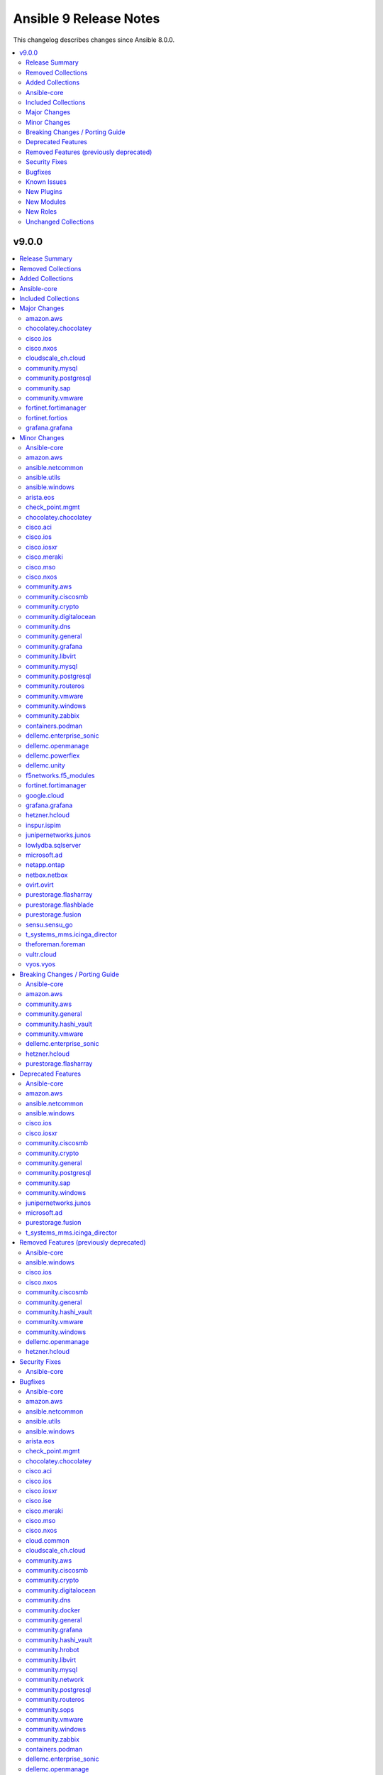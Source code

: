 =======================
Ansible 9 Release Notes
=======================

This changelog describes changes since Ansible 8.0.0.

.. contents::
  :local:
  :depth: 2

v9.0.0
======

.. contents::
  :local:
  :depth: 2

Release Summary
---------------

Release Date: 2023-11-21 `Porting Guide <https://docs.ansible.com/ansible/devel/porting_guides.html>`_

Removed Collections
-------------------

- cisco.nso (previously included version: 1.0.3)
- community.fortios (previously included version: 1.0.0)
- community.google (previously included version: 1.0.0)
- community.skydive (previously included version: 1.0.0)
- ngine_io.vultr (previously included version: 1.1.3)
- servicenow.servicenow (previously included version: 1.0.6)

Added Collections
-----------------

- ibm.storage_virtualize (version 2.1.0)
- telekom_mms.icinga_director (version 1.34.1)

Ansible-core
------------

Ansible 9.0.0 contains ansible-core version 2.16.0.
This is a newer version than version 2.15.0 contained in the previous Ansible release.

The changes are reported in the combined changelog below.

Included Collections
--------------------

If not mentioned explicitly, the changes are reported in the combined changelog below.

+-------------------------------+---------------+---------------+----------------------------------------------------------------------------------------------------------------------------------------------------------------------------------------------------------------+
| Collection                    | Ansible 8.0.0 | Ansible 9.0.0 | Notes                                                                                                                                                                                                          |
+===============================+===============+===============+================================================================================================================================================================================================================+
| amazon.aws                    | 6.0.1         | 7.0.0         |                                                                                                                                                                                                                |
+-------------------------------+---------------+---------------+----------------------------------------------------------------------------------------------------------------------------------------------------------------------------------------------------------------+
| ansible.netcommon             | 5.1.1         | 5.3.0         |                                                                                                                                                                                                                |
+-------------------------------+---------------+---------------+----------------------------------------------------------------------------------------------------------------------------------------------------------------------------------------------------------------+
| ansible.utils                 | 2.10.3        | 2.11.0        |                                                                                                                                                                                                                |
+-------------------------------+---------------+---------------+----------------------------------------------------------------------------------------------------------------------------------------------------------------------------------------------------------------+
| ansible.windows               | 1.14.0        | 2.1.0         |                                                                                                                                                                                                                |
+-------------------------------+---------------+---------------+----------------------------------------------------------------------------------------------------------------------------------------------------------------------------------------------------------------+
| arista.eos                    | 6.0.1         | 6.2.1         |                                                                                                                                                                                                                |
+-------------------------------+---------------+---------------+----------------------------------------------------------------------------------------------------------------------------------------------------------------------------------------------------------------+
| awx.awx                       | 22.2.0        | 23.3.1        | Unfortunately, this collection does not provide changelog data in a format that can be processed by the changelog generator.                                                                                   |
+-------------------------------+---------------+---------------+----------------------------------------------------------------------------------------------------------------------------------------------------------------------------------------------------------------+
| azure.azcollection            | 1.15.0        | 1.19.0        | Unfortunately, this collection does not provide changelog data in a format that can be processed by the changelog generator.                                                                                   |
+-------------------------------+---------------+---------------+----------------------------------------------------------------------------------------------------------------------------------------------------------------------------------------------------------------+
| check_point.mgmt              | 5.0.0         | 5.1.1         |                                                                                                                                                                                                                |
+-------------------------------+---------------+---------------+----------------------------------------------------------------------------------------------------------------------------------------------------------------------------------------------------------------+
| chocolatey.chocolatey         | 1.4.0         | 1.5.1         |                                                                                                                                                                                                                |
+-------------------------------+---------------+---------------+----------------------------------------------------------------------------------------------------------------------------------------------------------------------------------------------------------------+
| cisco.aci                     | 2.6.0         | 2.8.0         |                                                                                                                                                                                                                |
+-------------------------------+---------------+---------------+----------------------------------------------------------------------------------------------------------------------------------------------------------------------------------------------------------------+
| cisco.asa                     | 4.0.0         | 4.0.3         |                                                                                                                                                                                                                |
+-------------------------------+---------------+---------------+----------------------------------------------------------------------------------------------------------------------------------------------------------------------------------------------------------------+
| cisco.dnac                    | 6.7.2         | 6.7.6         | The collection did not have a changelog in this version.                                                                                                                                                       |
+-------------------------------+---------------+---------------+----------------------------------------------------------------------------------------------------------------------------------------------------------------------------------------------------------------+
| cisco.intersight              | 1.0.27        | 2.0.3         | Unfortunately, this collection does not provide changelog data in a format that can be processed by the changelog generator.                                                                                   |
+-------------------------------+---------------+---------------+----------------------------------------------------------------------------------------------------------------------------------------------------------------------------------------------------------------+
| cisco.ios                     | 4.5.0         | 5.2.0         |                                                                                                                                                                                                                |
+-------------------------------+---------------+---------------+----------------------------------------------------------------------------------------------------------------------------------------------------------------------------------------------------------------+
| cisco.iosxr                   | 5.0.2         | 6.1.0         |                                                                                                                                                                                                                |
+-------------------------------+---------------+---------------+----------------------------------------------------------------------------------------------------------------------------------------------------------------------------------------------------------------+
| cisco.ise                     | 2.5.12        | 2.5.16        |                                                                                                                                                                                                                |
+-------------------------------+---------------+---------------+----------------------------------------------------------------------------------------------------------------------------------------------------------------------------------------------------------------+
| cisco.meraki                  | 2.15.1        | 2.16.14       |                                                                                                                                                                                                                |
+-------------------------------+---------------+---------------+----------------------------------------------------------------------------------------------------------------------------------------------------------------------------------------------------------------+
| cisco.mso                     | 2.4.0         | 2.5.0         |                                                                                                                                                                                                                |
+-------------------------------+---------------+---------------+----------------------------------------------------------------------------------------------------------------------------------------------------------------------------------------------------------------+
| cisco.nxos                    | 4.3.0         | 5.2.1         |                                                                                                                                                                                                                |
+-------------------------------+---------------+---------------+----------------------------------------------------------------------------------------------------------------------------------------------------------------------------------------------------------------+
| cisco.ucs                     | 1.8.0         | 1.10.0        | Unfortunately, this collection does not provide changelog data in a format that can be processed by the changelog generator.                                                                                   |
+-------------------------------+---------------+---------------+----------------------------------------------------------------------------------------------------------------------------------------------------------------------------------------------------------------+
| cloud.common                  | 2.1.3         | 2.1.4         |                                                                                                                                                                                                                |
+-------------------------------+---------------+---------------+----------------------------------------------------------------------------------------------------------------------------------------------------------------------------------------------------------------+
| cloudscale_ch.cloud           | 2.2.4         | 2.3.1         |                                                                                                                                                                                                                |
+-------------------------------+---------------+---------------+----------------------------------------------------------------------------------------------------------------------------------------------------------------------------------------------------------------+
| community.aws                 | 6.0.0         | 7.0.0         |                                                                                                                                                                                                                |
+-------------------------------+---------------+---------------+----------------------------------------------------------------------------------------------------------------------------------------------------------------------------------------------------------------+
| community.ciscosmb            | 1.0.5         | 1.0.7         |                                                                                                                                                                                                                |
+-------------------------------+---------------+---------------+----------------------------------------------------------------------------------------------------------------------------------------------------------------------------------------------------------------+
| community.crypto              | 2.13.1        | 2.16.0        |                                                                                                                                                                                                                |
+-------------------------------+---------------+---------------+----------------------------------------------------------------------------------------------------------------------------------------------------------------------------------------------------------------+
| community.digitalocean        | 1.23.0        | 1.24.0        |                                                                                                                                                                                                                |
+-------------------------------+---------------+---------------+----------------------------------------------------------------------------------------------------------------------------------------------------------------------------------------------------------------+
| community.dns                 | 2.5.4         | 2.6.3         |                                                                                                                                                                                                                |
+-------------------------------+---------------+---------------+----------------------------------------------------------------------------------------------------------------------------------------------------------------------------------------------------------------+
| community.docker              | 3.4.6         | 3.4.11        |                                                                                                                                                                                                                |
+-------------------------------+---------------+---------------+----------------------------------------------------------------------------------------------------------------------------------------------------------------------------------------------------------------+
| community.general             | 7.0.1         | 8.0.2         |                                                                                                                                                                                                                |
+-------------------------------+---------------+---------------+----------------------------------------------------------------------------------------------------------------------------------------------------------------------------------------------------------------+
| community.grafana             | 1.5.4         | 1.6.1         |                                                                                                                                                                                                                |
+-------------------------------+---------------+---------------+----------------------------------------------------------------------------------------------------------------------------------------------------------------------------------------------------------------+
| community.hashi_vault         | 5.0.0         | 6.0.0         |                                                                                                                                                                                                                |
+-------------------------------+---------------+---------------+----------------------------------------------------------------------------------------------------------------------------------------------------------------------------------------------------------------+
| community.hrobot              | 1.8.0         | 1.8.2         |                                                                                                                                                                                                                |
+-------------------------------+---------------+---------------+----------------------------------------------------------------------------------------------------------------------------------------------------------------------------------------------------------------+
| community.libvirt             | 1.2.0         | 1.3.0         |                                                                                                                                                                                                                |
+-------------------------------+---------------+---------------+----------------------------------------------------------------------------------------------------------------------------------------------------------------------------------------------------------------+
| community.mongodb             | 1.5.2         | 1.6.3         | There are no changes recorded in the changelog.                                                                                                                                                                |
+-------------------------------+---------------+---------------+----------------------------------------------------------------------------------------------------------------------------------------------------------------------------------------------------------------+
| community.mysql               | 3.7.1         | 3.8.0         |                                                                                                                                                                                                                |
+-------------------------------+---------------+---------------+----------------------------------------------------------------------------------------------------------------------------------------------------------------------------------------------------------------+
| community.network             | 5.0.0         | 5.0.2         |                                                                                                                                                                                                                |
+-------------------------------+---------------+---------------+----------------------------------------------------------------------------------------------------------------------------------------------------------------------------------------------------------------+
| community.postgresql          | 2.4.1         | 3.2.0         |                                                                                                                                                                                                                |
+-------------------------------+---------------+---------------+----------------------------------------------------------------------------------------------------------------------------------------------------------------------------------------------------------------+
| community.routeros            | 2.8.0         | 2.10.0        |                                                                                                                                                                                                                |
+-------------------------------+---------------+---------------+----------------------------------------------------------------------------------------------------------------------------------------------------------------------------------------------------------------+
| community.sap                 | 1.0.0         | 2.0.0         |                                                                                                                                                                                                                |
+-------------------------------+---------------+---------------+----------------------------------------------------------------------------------------------------------------------------------------------------------------------------------------------------------------+
| community.sops                | 1.6.1         | 1.6.7         |                                                                                                                                                                                                                |
+-------------------------------+---------------+---------------+----------------------------------------------------------------------------------------------------------------------------------------------------------------------------------------------------------------+
| community.vmware              | 3.6.0         | 4.0.0         |                                                                                                                                                                                                                |
+-------------------------------+---------------+---------------+----------------------------------------------------------------------------------------------------------------------------------------------------------------------------------------------------------------+
| community.windows             | 1.13.0        | 2.0.0         |                                                                                                                                                                                                                |
+-------------------------------+---------------+---------------+----------------------------------------------------------------------------------------------------------------------------------------------------------------------------------------------------------------+
| community.zabbix              | 2.0.0         | 2.1.0         |                                                                                                                                                                                                                |
+-------------------------------+---------------+---------------+----------------------------------------------------------------------------------------------------------------------------------------------------------------------------------------------------------------+
| containers.podman             | 1.10.1        | 1.11.0        |                                                                                                                                                                                                                |
+-------------------------------+---------------+---------------+----------------------------------------------------------------------------------------------------------------------------------------------------------------------------------------------------------------+
| cyberark.conjur               | 1.2.0         | 1.2.2         | You can find the collection's changelog at `https://github.com/cyberark/ansible-conjur-collection/blob/master/CHANGELOG.md <https://github.com/cyberark/ansible-conjur-collection/blob/master/CHANGELOG.md>`_. |
+-------------------------------+---------------+---------------+----------------------------------------------------------------------------------------------------------------------------------------------------------------------------------------------------------------+
| cyberark.pas                  | 1.0.19        | 1.0.23        | Unfortunately, this collection does not provide changelog data in a format that can be processed by the changelog generator.                                                                                   |
+-------------------------------+---------------+---------------+----------------------------------------------------------------------------------------------------------------------------------------------------------------------------------------------------------------+
| dellemc.enterprise_sonic      | 2.0.0         | 2.2.0         |                                                                                                                                                                                                                |
+-------------------------------+---------------+---------------+----------------------------------------------------------------------------------------------------------------------------------------------------------------------------------------------------------------+
| dellemc.openmanage            | 7.5.0         | 8.4.0         |                                                                                                                                                                                                                |
+-------------------------------+---------------+---------------+----------------------------------------------------------------------------------------------------------------------------------------------------------------------------------------------------------------+
| dellemc.powerflex             | 1.6.0         | 2.0.1         |                                                                                                                                                                                                                |
+-------------------------------+---------------+---------------+----------------------------------------------------------------------------------------------------------------------------------------------------------------------------------------------------------------+
| dellemc.unity                 | 1.6.0         | 1.7.1         |                                                                                                                                                                                                                |
+-------------------------------+---------------+---------------+----------------------------------------------------------------------------------------------------------------------------------------------------------------------------------------------------------------+
| f5networks.f5_modules         | 1.24.0        | 1.27.0        |                                                                                                                                                                                                                |
+-------------------------------+---------------+---------------+----------------------------------------------------------------------------------------------------------------------------------------------------------------------------------------------------------------+
| fortinet.fortimanager         | 2.1.7         | 2.3.0         |                                                                                                                                                                                                                |
+-------------------------------+---------------+---------------+----------------------------------------------------------------------------------------------------------------------------------------------------------------------------------------------------------------+
| fortinet.fortios              | 2.2.3         | 2.3.4         |                                                                                                                                                                                                                |
+-------------------------------+---------------+---------------+----------------------------------------------------------------------------------------------------------------------------------------------------------------------------------------------------------------+
| google.cloud                  | 1.1.3         | 1.2.0         |                                                                                                                                                                                                                |
+-------------------------------+---------------+---------------+----------------------------------------------------------------------------------------------------------------------------------------------------------------------------------------------------------------+
| grafana.grafana               | 2.0.0         | 2.2.3         |                                                                                                                                                                                                                |
+-------------------------------+---------------+---------------+----------------------------------------------------------------------------------------------------------------------------------------------------------------------------------------------------------------+
| hetzner.hcloud                | 1.11.0        | 2.3.0         |                                                                                                                                                                                                                |
+-------------------------------+---------------+---------------+----------------------------------------------------------------------------------------------------------------------------------------------------------------------------------------------------------------+
| ibm.spectrum_virtualize       | 1.12.0        | 2.0.0         |                                                                                                                                                                                                                |
+-------------------------------+---------------+---------------+----------------------------------------------------------------------------------------------------------------------------------------------------------------------------------------------------------------+
| ibm.storage_virtualize        |               | 2.1.0         | The collection was added to Ansible                                                                                                                                                                            |
+-------------------------------+---------------+---------------+----------------------------------------------------------------------------------------------------------------------------------------------------------------------------------------------------------------+
| inspur.ispim                  | 1.3.0         | 2.1.0         |                                                                                                                                                                                                                |
+-------------------------------+---------------+---------------+----------------------------------------------------------------------------------------------------------------------------------------------------------------------------------------------------------------+
| junipernetworks.junos         | 5.1.0         | 5.3.0         |                                                                                                                                                                                                                |
+-------------------------------+---------------+---------------+----------------------------------------------------------------------------------------------------------------------------------------------------------------------------------------------------------------+
| lowlydba.sqlserver            | 2.0.0         | 2.2.2         |                                                                                                                                                                                                                |
+-------------------------------+---------------+---------------+----------------------------------------------------------------------------------------------------------------------------------------------------------------------------------------------------------------+
| microsoft.ad                  | 1.1.0         | 1.3.0         |                                                                                                                                                                                                                |
+-------------------------------+---------------+---------------+----------------------------------------------------------------------------------------------------------------------------------------------------------------------------------------------------------------+
| netapp.aws                    | 21.7.0        | 21.7.1        | The collection did not have a changelog in this version.                                                                                                                                                       |
+-------------------------------+---------------+---------------+----------------------------------------------------------------------------------------------------------------------------------------------------------------------------------------------------------------+
| netapp.azure                  | 21.10.0       | 21.10.1       | The collection did not have a changelog in this version.                                                                                                                                                       |
+-------------------------------+---------------+---------------+----------------------------------------------------------------------------------------------------------------------------------------------------------------------------------------------------------------+
| netapp.cloudmanager           | 21.22.0       | 21.22.1       | The collection did not have a changelog in this version.                                                                                                                                                       |
+-------------------------------+---------------+---------------+----------------------------------------------------------------------------------------------------------------------------------------------------------------------------------------------------------------+
| netapp.ontap                  | 22.6.0        | 22.8.2        |                                                                                                                                                                                                                |
+-------------------------------+---------------+---------------+----------------------------------------------------------------------------------------------------------------------------------------------------------------------------------------------------------------+
| netapp.um_info                | 21.8.0        | 21.8.1        | The collection did not have a changelog in this version.                                                                                                                                                       |
+-------------------------------+---------------+---------------+----------------------------------------------------------------------------------------------------------------------------------------------------------------------------------------------------------------+
| netbox.netbox                 | 3.13.0        | 3.15.0        |                                                                                                                                                                                                                |
+-------------------------------+---------------+---------------+----------------------------------------------------------------------------------------------------------------------------------------------------------------------------------------------------------------+
| ngine_io.exoscale             | 1.0.0         | 1.1.0         |                                                                                                                                                                                                                |
+-------------------------------+---------------+---------------+----------------------------------------------------------------------------------------------------------------------------------------------------------------------------------------------------------------+
| ovirt.ovirt                   | 3.1.2         | 3.2.0         |                                                                                                                                                                                                                |
+-------------------------------+---------------+---------------+----------------------------------------------------------------------------------------------------------------------------------------------------------------------------------------------------------------+
| purestorage.flasharray        | 1.18.0        | 1.22.0        |                                                                                                                                                                                                                |
+-------------------------------+---------------+---------------+----------------------------------------------------------------------------------------------------------------------------------------------------------------------------------------------------------------+
| purestorage.flashblade        | 1.11.0        | 1.14.0        |                                                                                                                                                                                                                |
+-------------------------------+---------------+---------------+----------------------------------------------------------------------------------------------------------------------------------------------------------------------------------------------------------------+
| purestorage.fusion            | 1.4.2         | 1.6.0         |                                                                                                                                                                                                                |
+-------------------------------+---------------+---------------+----------------------------------------------------------------------------------------------------------------------------------------------------------------------------------------------------------------+
| sensu.sensu_go                | 1.13.2        | 1.14.0        |                                                                                                                                                                                                                |
+-------------------------------+---------------+---------------+----------------------------------------------------------------------------------------------------------------------------------------------------------------------------------------------------------------+
| t_systems_mms.icinga_director | 1.32.2        | 2.0.1         |                                                                                                                                                                                                                |
+-------------------------------+---------------+---------------+----------------------------------------------------------------------------------------------------------------------------------------------------------------------------------------------------------------+
| telekom_mms.icinga_director   |               | 1.34.1        | The collection was added to Ansible                                                                                                                                                                            |
+-------------------------------+---------------+---------------+----------------------------------------------------------------------------------------------------------------------------------------------------------------------------------------------------------------+
| theforeman.foreman            | 3.10.0        | 3.14.0        |                                                                                                                                                                                                                |
+-------------------------------+---------------+---------------+----------------------------------------------------------------------------------------------------------------------------------------------------------------------------------------------------------------+
| vultr.cloud                   | 1.7.1         | 1.10.0        |                                                                                                                                                                                                                |
+-------------------------------+---------------+---------------+----------------------------------------------------------------------------------------------------------------------------------------------------------------------------------------------------------------+
| vyos.vyos                     | 4.0.2         | 4.1.0         |                                                                                                                                                                                                                |
+-------------------------------+---------------+---------------+----------------------------------------------------------------------------------------------------------------------------------------------------------------------------------------------------------------+
| wti.remote                    | 1.0.4         | 1.0.5         | Unfortunately, this collection does not provide changelog data in a format that can be processed by the changelog generator.                                                                                   |
+-------------------------------+---------------+---------------+----------------------------------------------------------------------------------------------------------------------------------------------------------------------------------------------------------------+

Major Changes
-------------

amazon.aws
~~~~~~~~~~

- aws_region_info - The module has been migrated from the ``community.aws`` collection. Playbooks using the Fully Qualified Collection Name for this module should be updated to use ``amazon.aws.aws_region_info``.
- aws_s3_bucket_info - The module has been migrated from the ``community.aws`` collection. Playbooks using the Fully Qualified Collection Name for this module should be updated to use ``amazon.aws.aws_s3_bucket_info``.
- iam_access_key - The module has been migrated from the ``community.aws`` collection. Playbooks using the Fully Qualified Collection Name for this module should be updated to use ``amazon.aws.iam_access_key``.
- iam_access_key_info - The module has been migrated from the ``community.aws`` collection. Playbooks using the Fully Qualified Collection Name for this module should be updated to use ``amazon.aws.iam_access_key_info``.
- iam_group - The module has been migrated from the ``community.aws`` collection. Playbooks using the Fully Qualified Collection Name for this module should be updated to use ``amazon.aws.iam_group`` (https://github.com/ansible-collections/amazon.aws/pull/1755).
- iam_managed_policy - The module has been migrated from the ``community.aws`` collection. Playbooks using the Fully Qualified Collection Name for this module should be updated to use ``amazon.aws.iam_managed_policy`` (https://github.com/ansible-collections/amazon.aws/pull/1762).
- iam_mfa_device_info - The module has been migrated from the ``community.aws`` collection. Playbooks using the Fully Qualified Collection Name for this module should be updated to use ``amazon.aws.iam_mfa_device_info`` (https://github.com/ansible-collections/amazon.aws/pull/1761).
- iam_password_policy - The module has been migrated from the ``community.aws`` collection. Playbooks using the Fully Qualified Collection Name for this module should be updated to use ``amazon.aws.iam_password_policy``.
- iam_role - The module has been migrated from the ``community.aws`` collection. Playbooks using the Fully Qualified Collection Name for this module should be updated to use ``amazon.aws.iam_role`` (https://github.com/ansible-collections/amazon.aws/pull/1760).
- iam_role_info - The module has been migrated from the ``community.aws`` collection. Playbooks using the Fully Qualified Collection Name for this module should be updated to use ``amazon.aws.iam_role_info`` (https://github.com/ansible-collections/amazon.aws/pull/1760).
- s3_bucket_info - The module has been migrated from the ``community.aws`` collection. Playbooks using the Fully Qualified Collection Name for this module should be updated to use ``amazon.aws.s3_bucket_info``.
- sts_assume_role - The module has been migrated from the ``community.aws`` collection. Playbooks using the Fully Qualified Collection Name for this module should be updated to use ``amazon.aws.sts_assume_role``.

chocolatey.chocolatey
~~~~~~~~~~~~~~~~~~~~~

- win_chocolatey - add options for specifying checksums
- win_chocolatey_facts - add filter / gather_subset option

cisco.ios
~~~~~~~~~

- This release removes a previously deprecated modules, and a few attributes from this collection. Refer to **Removed Features** section for details.

cisco.nxos
~~~~~~~~~~

- Refer to **Removed Features** section for details.
- This release removes four of the previously deprecated modules from this collection.

cloudscale_ch.cloud
~~~~~~~~~~~~~~~~~~~

- Bump minimum required Ansible version to 2.13.0

community.mysql
~~~~~~~~~~~~~~~

- The community.mysql collection no longer supports ``ansible-core 2.12`` and ``ansible-core 2.13``. While we take no active measures to prevent usage and there are no plans to introduce incompatible code to the modules, we will stop testing those versions. Both are or will soon be End of Life and if you are still using them, you should consider upgrading to the ``latest Ansible / ansible-core 2.15 or later`` as soon as possible (https://github.com/ansible-collections/community.mysql/pull/574).
- mysql_role - the ``column_case_sensitive`` argument's default value will be changed to ``true`` in community.mysql 4.0.0. If your playbook expected the column to be automatically uppercased for your roles privileges, you should set this to false explicitly (https://github.com/ansible-collections/community.mysql/issues/578).
- mysql_user - the ``column_case_sensitive`` argument's default value will be changed to ``true`` in community.mysql 4.0.0. If your playbook expected the column to be automatically uppercased for your users privileges, you should set this to false explicitly (https://github.com/ansible-collections/community.mysql/issues/577).

community.postgresql
~~~~~~~~~~~~~~~~~~~~

- postgres modules - the minimum version of psycopg2 library the collection supports is 2.5.1 (https://github.com/ansible-collections/community.postgresql/pull/556).
- postgresql_pg_hba - remove the deprecated ``order`` argument. The sortorder ``sdu`` is hardcoded (https://github.com/ansible-collections/community.postgresql/pull/496).
- postgresql_privs - remove the deprecated ``usage_on_types`` argument. Use the ``type`` option of the ``type`` argument to explicitly manipulate privileges on PG types (https://github.com/ansible-collections/community.postgresql/issues/208).
- postgresql_query - remove the deprecated ``path_to_script`` and ``as_single_query`` arguments. Use the ``postgresql_script`` module to run queries from scripts (https://github.com/ansible-collections/community.postgresql/issues/189).
- postgresql_user - move the deprecated ``privs`` argument removal to community.postgresql 4.0.0 (https://github.com/ansible-collections/community.postgresql/issues/493).
- postgresql_user - remove the deprecated ``groups`` argument. Use the ``postgresql_membership`` module instead (https://github.com/ansible-collections/community.postgresql/issues/300).

community.sap
~~~~~~~~~~~~~

- all modules - everything is now a redirect to the new collection community.sap_libs

community.vmware
~~~~~~~~~~~~~~~~

- vmware_vasa - added a new module to register/unregister a VASA provider
- vmware_vasa_info - added a new module to gather the information about existing VASA provider(s)

fortinet.fortimanager
~~~~~~~~~~~~~~~~~~~~~

- Support all FortiManager versions in 6.2, 6.4, 7.0, 7.2 and 7.4. 139 new modules.
- Support token based authentication.

fortinet.fortios
~~~~~~~~~~~~~~~~

- Add new fortios version 7.4.1.
- Add readthedocs.yaml file.
- Format the contents in the changelog.yml file.
- Improve the `no_log` feature in some modules;
- Improve the document for adding notes and examples in Q&A for modules using Integer number as the mkey.
- Improve the documentation and example for `seq_num` in `fortios_router_static`;
- Improve the documentation for `member_path` in all the modules;
- Support new FOS versions.
- Update Ansible version from 2.9 to 2.14.
- Update Q&A regarding setting up FortiToken multi-factor authentication;
- Update Q&A with a resolution for Ansible Always Sending GET/PUT Requests as POST Requests.
- Update the requirement.txt file to specify the sphinx_rtd_theme==1.3.0
- update the required Ansible version to 2.14.0 in the runtime.yml file.

grafana.grafana
~~~~~~~~~~~~~~~

- Addition of Grafana Server role by @gardar
- Configurable agent user groups by @NormanJS
- Grafana Plugins support on-prem Grafana installation by @ishanjainn
- Updated Service for flow mode by @bentonam

Minor Changes
-------------

- Move setuptools configuration into the declarative ``setup.cfg`` format. ``ansible`` sdists still contain a stub ``setup.py`` file, but we recommend that users move to tools like pip and build and the PEP 517 interface instead of setuptools' deprecated ``setup.py`` interface (https://github.com/ansible-community/antsibull/pull/530).

Ansible-core
~~~~~~~~~~~~

- Add Python type hints to the Display class (https://github.com/ansible/ansible/issues/80841)
- Add ``GALAXY_COLLECTIONS_PATH_WARNING`` option to disable the warning given by ``ansible-galaxy collection install`` when installing a collection to a path that isn't in the configured collection paths.
- Add ``python3.12`` to the default ``INTERPRETER_PYTHON_FALLBACK`` list.
- Add ``utcfromtimestamp`` and ``utcnow`` to ``ansible.module_utils.compat.datetime`` to return fixed offset datetime objects.
- Add a general ``GALAXY_SERVER_TIMEOUT`` config option for distribution servers (https://github.com/ansible/ansible/issues/79833).
- Added Python type annotation to connection plugins
- CLI argument parsing - Automatically prepend to the help of CLI arguments that support being specified multiple times. (https://github.com/ansible/ansible/issues/22396)
- DEFAULT_TRANSPORT now defaults to 'ssh', the old 'smart' option is being deprecated as versions of OpenSSH without control persist are basically not present anymore.
- Documentation for set filters ``intersect``, ``difference``, ``symmetric_difference`` and ``union`` now states that the returned list items are in arbitrary order.
- Record ``removal_date`` in runtime metadata as a string instead of a date.
- Remove the ``CleansingNodeVisitor`` class and its usage due to the templating changes that made it superfluous. Also simplify the ``Conditional`` class.
- Removed ``exclude`` and ``recursive-exclude`` commands for generated files from the ``MANIFEST.in`` file. These excludes were unnecessary since releases are expected to be built with a clean worktree.
- Removed ``exclude`` commands for sanity test files from the ``MANIFEST.in`` file. These tests were previously excluded because they did not pass when run from an sdist. However, sanity tests are not expected to pass from an sdist, so excluding some (but not all) of the failing tests makes little sense.
- Removed redundant ``include`` commands from the ``MANIFEST.in`` file. These includes either duplicated default behavior or another command.
- The ``ansible-core`` sdist no longer contains pre-generated man pages. Instead, a ``packaging/cli-doc/build.py`` script is included in the sdist. This script can generate man pages and standalone RST documentation for ``ansible-core`` CLI programs.
- The ``docs`` and ``examples`` directories are no longer included in the ``ansible-core`` sdist. These directories have been moved to the https://github.com/ansible/ansible-documentation repository.
- The minimum required ``setuptools`` version is now 66.1.0, as it is the oldest version to support Python 3.12.
- Update ``ansible_service_mgr`` fact to include init system for SMGL OS family
- Use ``ansible.module_utils.common.text.converters`` instead of ``ansible.module_utils._text``.
- Use ``importlib.resources.abc.TraversableResources`` instead of deprecated ``importlib.abc.TraversableResources`` where available (https:/github.com/ansible/ansible/pull/81082).
- Use ``include`` where ``recursive-include`` is unnecessary in the ``MANIFEST.in`` file.
- Use ``package_data`` instead of ``include_package_data`` for ``setup.cfg`` to avoid ``setuptools`` warnings.
- Utilize gpg check provided internally by the ``transaction.run`` method as oppose to calling it manually.
- ``Templar`` - do not add the ``dict`` constructor to ``globals`` as all required Jinja2 versions already do so
- ansible-doc - allow to filter listing of collections and metadata dump by more than one collection (https://github.com/ansible/ansible/pull/81450).
- ansible-galaxy - Add a plural option to improve ignoring multiple signature error status codes when installing or verifying collections. A space-separated list of error codes can follow --ignore-signature-status-codes in addition to specifying --ignore-signature-status-code multiple times (for example, ``--ignore-signature-status-codes NO_PUBKEY UNEXPECTED``).
- ansible-galaxy - Remove internal configuration argument ``v3`` (https://github.com/ansible/ansible/pull/80721)
- ansible-galaxy - add note to the collection dependency resolver error message about pre-releases if ``--pre`` was not provided (https://github.com/ansible/ansible/issues/80048).
- ansible-galaxy - used to crash out with a "Errno 20 Not a directory" error when extracting files from a role when hitting a file with an illegal name (https://github.com/ansible/ansible/pull/81553). Now it gives a warning identifying the culprit file and the rule violation (e.g., ``my$class.jar`` has a ``$`` in the name) before crashing out, giving the user a chance to remove the invalid file and try again. (https://github.com/ansible/ansible/pull/81555).
- ansible-test - Add Alpine 3.18 to remotes
- ansible-test - Add Fedora 38 container.
- ansible-test - Add Fedora 38 remote.
- ansible-test - Add FreeBSD 13.2 remote.
- ansible-test - Add new pylint checker for new ``# deprecated:`` comments within code to trigger errors when time to remove code that has no user facing deprecation message. Only supported in ansible-core, not collections.
- ansible-test - Add support for RHEL 8.8 remotes.
- ansible-test - Add support for RHEL 9.2 remotes.
- ansible-test - Add support for testing with Python 3.12.
- ansible-test - Allow float values for the ``--timeout`` option to the ``env`` command. This simplifies testing.
- ansible-test - Enable ``thread`` code coverage in addition to the existing ``multiprocessing`` coverage.
- ansible-test - Make Python 3.12 the default version used in the ``base`` and ``default`` containers.
- ansible-test - RHEL 8.8 provisioning can now be used with the ``--python 3.11`` option.
- ansible-test - RHEL 9.2 provisioning can now be used with the ``--python 3.11`` option.
- ansible-test - Refactored ``env`` command logic and timeout handling.
- ansible-test - Remove Fedora 37 remote support.
- ansible-test - Remove Fedora 37 test container.
- ansible-test - Remove Python 3.8 and 3.9 from RHEL 8.8.
- ansible-test - Remove obsolete embedded script for configuring WinRM on Windows remotes.
- ansible-test - Removed Ubuntu 20.04 LTS image from the `--remote` option.
- ansible-test - Removed `freebsd/12.4` remote.
- ansible-test - Removed `freebsd/13.1` remote.
- ansible-test - Removed test remotes: rhel/8.7, rhel/9.1
- ansible-test - Removed the deprecated ``--docker-no-pull`` option.
- ansible-test - Removed the deprecated ``--no-pip-check`` option.
- ansible-test - Removed the deprecated ``foreman`` test plugin.
- ansible-test - Removed the deprecated ``govcsim`` support from the ``vcenter`` test plugin.
- ansible-test - Replace the ``pytest-forked`` pytest plugin with a custom plugin.
- ansible-test - The ``no-get-exception`` sanity test is now limited to plugins in collections. Previously any Python file in a collection was checked for ``get_exception`` usage.
- ansible-test - The ``replace-urlopen`` sanity test is now limited to plugins in collections. Previously any Python file in a collection was checked for ``urlopen`` usage.
- ansible-test - The ``use-compat-six`` sanity test is now limited to plugins in collections. Previously any Python file in a collection was checked for ``six`` usage.
- ansible-test - The openSUSE test container has been updated to openSUSE Leap 15.5.
- ansible-test - Update pip to ``23.1.2`` and setuptools to ``67.7.2``.
- ansible-test - Update the ``default`` containers.
- ansible-test - Update the ``nios-test-container`` to version 2.0.0, which supports API version 2.9.
- ansible-test - Update the logic used to detect when ``ansible-test`` is running from source.
- ansible-test - Updated the CloudStack test container to version 1.6.1.
- ansible-test - Updated the distro test containers to version 6.3.0 to include coverage 7.3.2 for Python 3.8+. The alpine3 container is now based on 3.18 instead of 3.17 and includes Python 3.11 instead of Python 3.10.
- ansible-test - Use ``datetime.datetime.now`` with ``tz`` specified instead of ``datetime.datetime.utcnow``.
- ansible-test - Use a context manager to perform cleanup at exit instead of using the built-in ``atexit`` module.
- ansible-test - When invoking ``sleep`` in containers during container setup, the ``env`` command is used to avoid invoking the shell builtin, if present.
- ansible-test - remove Alpine 3.17 from remotes
- ansible-test — Python 3.8–3.12 will use ``coverage`` v7.3.2.
- ansible-test — ``coverage`` v6.5.0 is to be used only under Python 3.7.
- ansible-vault create: Now raises an error when opening the editor without tty. The flag --skip-tty-check restores previous behaviour.
- ansible_user_module - tweaked macos user defaults to reflect expected defaults (https://github.com/ansible/ansible/issues/44316)
- apt - return calculated diff while running apt clean operation.
- blockinfile - add append_newline and prepend_newline options (https://github.com/ansible/ansible/issues/80835).
- cli - Added short option '-J' for asking for vault password (https://github.com/ansible/ansible/issues/80523).
- command - Add option ``expand_argument_vars`` to disable argument expansion and use literal values - https://github.com/ansible/ansible/issues/54162
- config lookup new option show_origin to also return the origin of a configuration value.
- display methods for warning and deprecation are now proxied to main process when issued from a fork. This allows for the deduplication of warnings and deprecations to work globally.
- dnf5 - enable environment groups installation testing in CI as its support was added.
- dnf5 - enable now implemented ``cacheonly`` functionality
- executor now skips persistent connection when it detects an action that does not require a connection.
- find module - Add ability to filter based on modes
- gather_facts now will use gather_timeout setting to limit parallel execution of modules that do not themselves use gather_timeout.
- group - remove extraneous warning shown when user does not exist (https://github.com/ansible/ansible/issues/77049).
- include_vars - os.walk now follows symbolic links when traversing directories (https://github.com/ansible/ansible/pull/80460)
- module compression is now sourced directly via config, bypassing play_context possibly stale values.
- reboot - show last error message in verbose logs (https://github.com/ansible/ansible/issues/81574).
- service_facts now returns more info for rcctl managed systesm (OpenBSD).
- tasks - the ``retries`` keyword can be specified without ``until`` in which case the task is retried until it succeeds but at most ``retries`` times (https://github.com/ansible/ansible/issues/20802)
- user - add new option ``password_expire_warn`` (supported on Linux only) to set the number of days of warning before a password change is required (https://github.com/ansible/ansible/issues/79882).
- yum_repository - Align module documentation with parameters

amazon.aws
~~~~~~~~~~

- amazon.aws collection - apply isort code formatting to ensure consistent formatting of code (https://github.com/ansible-collections/amazon.aws/pull/1771).
- backup_selection - add validation and documentation for all conditions suboptions (https://github.com/ansible-collections/amazon.aws/pull/1633).
- cloudformation - Add support for ``disable_rollback`` to update stack operation (https://github.com/ansible-collections/amazon.aws/issues/1681).
- ec2_ami - add support for ``org_arns`` and ``org_unit_arns`` in launch_permissions (https://github.com/ansible-collections/amazon.aws/pull/1690).
- ec2_instance - add support for additional ``placement`` options and ``license_specifications`` in run instance spec (https://github.com/ansible-collections/amazon.aws/issues/1824).
- ec2_instance - refactored ARN validation handling (https://github.com/ansible-collections/amazon.aws/pull/1619).
- ec2_instance_info - add new parameter ``include_attributes`` to describe instance attributes (https://github.com/ansible-collections/amazon.aws/pull/1577).
- ec2_key - add support for new parameter ``file_name`` to save private key in when new key is created by AWS. When this option is provided the generated private key will be removed from the module return (https://github.com/ansible-collections/amazon.aws/pull/1704).
- ec2_metadata_facts - use fstrings where appropriate (https://github.com/ansible-collections/amazon.aws/pull/1802).
- ec2_snapshot - Add support for modifying createVolumePermission (https://github.com/ansible-collections/amazon.aws/pull/1464).
- ec2_snapshot_info - Add createVolumePermission to output result (https://github.com/ansible-collections/amazon.aws/pull/1464).
- ec2_vpc_igw - Add ability to attach/detach VPC to/from internet gateway (https://github.com/ansible-collections/amazon.aws/pull/1786).
- ec2_vpc_igw - Add ability to change VPC attached to internet gateway (https://github.com/ansible-collections/amazon.aws/pull/1786).
- ec2_vpc_igw - Add ability to create an internet gateway without attaching a VPC (https://github.com/ansible-collections/amazon.aws/pull/1786).
- ec2_vpc_igw - Add ability to delete a vpc internet gateway using the id of the gateway (https://github.com/ansible-collections/amazon.aws/pull/1786).
- elb_application_lb_info - add new parameters ``include_attributes``, ``include_listeners`` and  ``include_listener_rules`` to optionally speed up module by fetching less information (https://github.com/ansible-collections/amazon.aws/pull/1778).
- elb_application_lb_info - drop redundant ``describe_load_balancers`` call fetching ``ip_address_type`` (https://github.com/ansible-collections/amazon.aws/pull/1768).
- iam_user - refactored ARN validation handling (https://github.com/ansible-collections/amazon.aws/pull/1619).
- module_utils.arn - add ``resource_id`` and ``resource_type`` to ``parse_aws_arn`` return values (https://github.com/ansible-collections/amazon.aws/pull/1619).
- module_utils.arn - added ``validate_aws_arn`` function to handle common pattern matching for ARNs (https://github.com/ansible-collections/amazon.aws/pull/1619).
- module_utils.botocore - migrate from vendored copy of LooseVersion to packaging.version.Version (https://github.com/ansible-collections/amazon.aws/pull/1587).
- rds_cluster - Add support for removing cluster from global db (https://github.com/ansible-collections/amazon.aws/pull/1705).
- rds_cluster - add support for another ``state`` choice called ``started``. This starts the rds cluster (https://github.com/ansible-collections/amazon.aws/pull/1647/files).
- rds_cluster - add support for another ``state`` choice called ``stopped``. This stops the rds cluster (https://github.com/ansible-collections/amazon.aws/pull/1647/files).
- route53 - add a ``wait_id`` return value when a change is done (https://github.com/ansible-collections/amazon.aws/pull/1683).
- route53_health_check - add support for a string list parameter called ``child_health_checks`` to specify health checks that must be healthy for the calculated health check (https://github.com/ansible-collections/amazon.aws/pull/1631).
- route53_health_check - add support for an integer parameter called ``health_threshold`` to specify the minimum number of healthy child health checks that must be healthy for the calculated health check (https://github.com/ansible-collections/amazon.aws/pull/1631).
- route53_health_check - add support for another ``type`` choice called ``CALCULATED`` (https://github.com/ansible-collections/amazon.aws/pull/1631).
- s3_object - Allow recursive copy of objects in S3 bucket (https://github.com/ansible-collections/amazon.aws/issues/1379).
- s3_object - use fstrings where appropriate (https://github.com/ansible-collections/amazon.aws/pull/1802).

ansible.netcommon
~~~~~~~~~~~~~~~~~

- Add a new cliconf plugin ``default`` that can be used when no cliconf plugin is found for a given network_os. This plugin only supports ``get()``. (https://github.com/ansible-collections/ansible.netcommon/pull/569)
- Add new module cli_backup that exclusively handles configuration backup.
- httpapi - Add additional option ``ca_path``, ``client_cert``, ``client_key``, and ``http_agent`` that are available in open_url but not to httpapi. (https://github.com/ansible-collections/ansible.netcommon/issues/528)
- telnet - add crlf option to send CRLF instead of just LF (https://github.com/ansible-collections/ansible.netcommon/pull/440).

ansible.utils
~~~~~~~~~~~~~

- Add ipcut filter plugin.(https://github.com/ansible-collections/ansible.utils/issues/251)
- Add ipv6form filter plugin.(https://github.com/ansible-collections/ansible.utils/issues/230)

ansible.windows
~~~~~~~~~~~~~~~

- win_certificate_store - the private key check, when exporting to pkcs12, has been modified to handle the case where the ``PrivateKey`` property is null despite it being there
- win_find - Added ``depth`` option to control how deep to go when scanning into the target path - https://github.com/ansible-collections/ansible.windows/issues/335
- win_updates - Avoid using a scheduled task to spawn the updates background job when running as become. This provides an alternative method available to users in case the task scheduler does not work on their system - https://github.com/ansible-collections/ansible.windows/issues/543

arista.eos
~~~~~~~~~~

- Add support for overridden operation in bgp_global resource module.
- arista_config - Relax restrictions on I(src) parameter so it can be used more like I(lines).

check_point.mgmt
~~~~~~~~~~~~~~~~

- cp_mgmt_vpn_community_star - new fields added.
- show command modules  - no longer return result of changed=True.

chocolatey.chocolatey
~~~~~~~~~~~~~~~~~~~~~

- All modules - Ensure modules are compatible with both Chocolatey CLI v2.x and v1.x
- win_chocolatey - Improve error messages when installation of Chocolatey CLI v2.x fails due to unmet .NET Framework 4.8 dependency on client

cisco.aci
~~~~~~~~~

- Add 8.0 option for dvs_version attribute in aci_vmm_controller
- Add ACI HTTPAPI plugin with multi host support (#114)
- Add Match Rules for aci_route_control_profile modules
- Add OSPF parameters to aci_l3out module and create the associated test case.
- Add aci_access_span_src_group modules for access span source group support
- Add aci_access_span_src_group_src module for access span source support
- Add aci_access_span_src_group_src_path module for access span source path support
- Add aci_bgp_timers_policy and aci_bgp_best_path_policy modules
- Add aci_epg_subnet module (#424)
- Add aci_fabric_interface_policy_group module
- Add aci_fabric_span_dst_group module for fabric span destination group support
- Add aci_fabric_span_src_group module for fabric span source group support
- Add aci_fabric_span_src_group_src module for fabric span source support
- Add aci_fabric_span_src_group_src_node module for fabric span source node support
- Add aci_fabric_span_src_group_src_path module for fabric span source path support
- Add aci_file_remote_path module (#379)
- Add aci_interface_policy_leaf_fc_policy_group and aci_interface_policy_spine_policy_group module
- Add aci_l3out_bgp_protocol_profile module
- Add aci_match_community_factor module.
- Add aci_route_control_context and aci_match_rule modules
- Add aci_route_control_profile module
- Add aci_vrf_leak_internal_subnet module (#449)
- Add description parameter for aci_l3out_logical_interface_profile
- Add hmac-sha2-224, hmac-sha2-256, hmac-sha2-384, hmac-sha2-512 authentication types and description to aci_snmp_user module
- Add ip_data_plane_learning attribute to aci_bd_subnet and aci_vrf modules (#413)
- Add local_as_number_config and local_as_number attributes to support bgpLocalAsnP child object in aci_l3out_bgp_peer module (#416)
- Add loopback interface profile as a child class for aci_l3out_logical_node.
- Add missing attributes in aci_interface_policy_leaf_policy_group
- Add missing attributes to aci_l3out_extepg module
- Add missing test cases, fix found issues and add missing attributes for aci_fabric_scheduler, aci_firmware_group, aci_firmware_group_node, aci_firmware_policy, aci_interface_policy_fc, aci_interface_policy_lldp, aci_interface_policy_mcp, aci_interface_policy_ospf, aci_interface_policy_port_channel, aci_maintenance_group, aci_maintenance_group_node, aci_maintenance_policy and aci_tenant_ep_retention_policy modules (#453)
- Add node_type and remote_leaf_pool_id attributes to aci_fabric_node
- Add source_port, source_port_start, source_port_end, tcp_flags and match_only_fragments attributes to aci_filter_entry module (#426)
- Add support for checkmode in aci_rest module
- Add support for configuration of fabric node control with aci_fabric_node_control module
- Add support for configuration of fabric pod selectors with aci_fabric_pod_selector module
- Add support for configuration of system banner and alias with aci_system_banner module
- Add support for configuration of system endpoint controls, ip aging, ep loop protection and roque endpoint control with aci_system_endpoint_controls module
- Add support for configuration of system fabric wide settings with aci_fabric_wide_settings module
- Add support for configuration of system global aes passphrase encryption with aci_system_global_aes_passphrase_encryption module
- Add support for global infra dhcp relay policy configuration in aci_dhcp_relay
- Add support for global infra dhcp relay policy configuration in aci_dhcp_relay_provider

cisco.ios
~~~~~~~~~

- Fixe an issue with some files that doesn't pass the PEP8 sanity check because `type(<obj>) == <type>` is not allowed. We need to use `isinstance(<obj>,<type>)` function in place
- ios_acls - make remarks ordered and to be applied per ace basis.
- ios_acls - remarks in replaced and overridden state to be negated once per ace.
- ios_config - Relax restrictions on I(src) parameter so it can be used more like I(lines).
- ios_facts - Add CPU utilization. (https://github.com/ansible-collections/cisco.ios/issues/779)
- ios_interfaces - Add template attribute to provide support for cisco ios templates.
- ios_service - Create module to manage service configuration on IOS switches
- ios_snmp_server - Fix an issue with cbgp2 to take in count correctly the bgp traps
- ios_snmp_server - Update the module to manage correctly a lot of traps not take in count
- ios_snmp_user - update the user part to compare correctly the auth and privacy parts.
- ospfv2 - added more tests to improve coverage for the rm_template
- ospfv2 - aliased passive_interface to passive_interfaces that supports a list of interfaces
- ospfv2 - fix area ranges rendering
- ospfv2 - fix passive interfaces rendering
- ospfv2 - optimized all the regex to perform better
- ospfv2 - optimized the config side code for quicker comparison and execution

cisco.iosxr
~~~~~~~~~~~

- Add iosxr_bgp_templates module (https://github.com/ansible-collections/cisco.iosxr/issues/341).
- iosxr_config - Relax restrictions on I(src) parameter so it can be used more like I(lines). (https://github.com/ansible-collections/cisco.iosxr/issues/343).
- iosxr_config Add updates option in return value(https://github.com/ansible-collections/cisco.iosxr/issues/438).
- iosxr_facts - Add CPU utilization.
- iosxr_l2_interfaces - fix issue in supporting multiple iosxr version. (https://github.com/ansible-collections/cisco.iosxr/issues/379).

cisco.meraki
~~~~~~~~~~~~

- administered_identities_me_info - new plugin.
- devices - new plugin.
- devices_appliance_performance_info - new plugin.
- devices_appliance_uplinks_settings - new plugin.
- devices_appliance_uplinks_settings_info - new plugin.
- devices_appliance_vmx_authentication_token - new plugin.
- devices_blink_leds - new plugin.
- devices_camera_analytics_live_info - new plugin.
- devices_camera_custom_analytics - new plugin.
- devices_camera_custom_analytics_info - new plugin.
- devices_camera_generate_snapshot - new plugin.
- devices_camera_quality_and_retention - new plugin.
- devices_camera_quality_and_retention_info - new plugin.
- devices_camera_sense - new plugin.
- devices_camera_sense_info - new plugin.
- devices_camera_video_link_info - new plugin.
- devices_camera_video_settings - new plugin.
- devices_camera_video_settings_info - new plugin.
- devices_camera_wireless_profiles - new plugin.
- devices_camera_wireless_profiles_info - new plugin.
- devices_cellular_gateway_lan - new plugin.
- devices_cellular_gateway_lan_info - new plugin.
- devices_cellular_gateway_port_forwarding_rules - new plugin.
- devices_cellular_gateway_port_forwarding_rules_info - new plugin.
- devices_cellular_sims - new plugin.
- devices_cellular_sims_info - new plugin.
- devices_info - new plugin.
- devices_live_tools_ping - new plugin.
- devices_live_tools_ping_device - new plugin.
- devices_live_tools_ping_device_info - new plugin.
- devices_live_tools_ping_info - new plugin.
- devices_lldp_cdp_info - new plugin.
- devices_management_interface - new plugin.
- devices_management_interface_info - new plugin.
- devices_sensor_relationships - new plugin.
- devices_sensor_relationships_info - new plugin.
- devices_switch_ports - new plugin.
- devices_switch_ports_cycle - new plugin.
- devices_switch_ports_info - new plugin.
- devices_switch_ports_statuses_info - new plugin.
- devices_switch_routing_interfaces - new plugin.
- devices_switch_routing_interfaces_dhcp - new plugin.
- devices_switch_routing_interfaces_dhcp_info - new plugin.
- devices_switch_routing_interfaces_info - new plugin.
- devices_switch_routing_static_routes - new plugin.
- devices_switch_routing_static_routes_info - new plugin.
- devices_switch_warm_spare - new plugin.
- devices_switch_warm_spare_info - new plugin.
- devices_wireless_bluetooth_settings - new plugin.
- devices_wireless_bluetooth_settings_info - new plugin.
- devices_wireless_connection_stats_info - new plugin.
- devices_wireless_latency_stats_info - new plugin.
- devices_wireless_radio_settings - new plugin.
- devices_wireless_radio_settings_info - new plugin.
- devices_wireless_status_info - new plugin.
- meraki_mx_site_to_site_firewall - Fix updating VPN rules per issue 302.
- networks - new plugin.
- networks_alerts_history_info - new plugin.
- networks_alerts_settings - new plugin.
- networks_alerts_settings_info - new plugin.
- networks_appliance_connectivity_monitoring_destinations - new plugin.
- networks_appliance_connectivity_monitoring_destinations_info - new plugin.
- networks_appliance_content_filtering - new plugin.
- networks_appliance_content_filtering_categories_info - new plugin.
- networks_appliance_content_filtering_info - new plugin.
- networks_appliance_firewall_cellular_firewall_rules - new plugin.
- networks_appliance_firewall_cellular_firewall_rules_info - new plugin.
- networks_appliance_firewall_firewalled_services - new plugin.
- networks_appliance_firewall_firewalled_services_info - new plugin.
- networks_appliance_firewall_inbound_firewall_rules - new plugin.
- networks_appliance_firewall_inbound_firewall_rules_info - new plugin.
- networks_appliance_firewall_l3_firewall_rules - new plugin.
- networks_appliance_firewall_l3_firewall_rules_info - new plugin.
- networks_appliance_firewall_l7_firewall_rules - new plugin.
- networks_appliance_firewall_l7_firewall_rules_application_categories_info - new plugin.
- networks_appliance_firewall_l7_firewall_rules_info - new plugin.
- networks_appliance_firewall_one_to_many_nat_rules - new plugin.
- networks_appliance_firewall_one_to_many_nat_rules_info - new plugin.
- networks_appliance_firewall_one_to_one_nat_rules - new plugin.
- networks_appliance_firewall_one_to_one_nat_rules_info - new plugin.
- networks_appliance_firewall_port_forwarding_rules - new plugin.
- networks_appliance_firewall_port_forwarding_rules_info - new plugin.
- networks_appliance_firewall_settings - new plugin.
- networks_appliance_firewall_settings_info - new plugin.
- networks_appliance_ports - new plugin.
- networks_appliance_ports_info - new plugin.
- networks_appliance_prefixes_delegated_statics - new plugin.
- networks_appliance_prefixes_delegated_statics_info - new plugin.
- networks_appliance_security_intrusion - new plugin.
- networks_appliance_security_intrusion_info - new plugin.
- networks_appliance_security_malware - new plugin.
- networks_appliance_security_malware_info - new plugin.
- networks_appliance_settings - new plugin.
- networks_appliance_settings_info - new plugin.
- networks_appliance_single_lan - new plugin.
- networks_appliance_single_lan_info - new plugin.
- networks_appliance_ssids - new plugin.
- networks_appliance_ssids_info - new plugin.
- networks_appliance_static_routes  - new plugin.
- networks_appliance_static_routes_info  - new plugin.
- networks_appliance_traffic_shaping - new plugin.
- networks_appliance_traffic_shaping_custom_performance_classes - new plugin.
- networks_appliance_traffic_shaping_info - new plugin.
- networks_appliance_traffic_shaping_rules - new plugin.
- networks_appliance_traffic_shaping_rules_info - new plugin.
- networks_appliance_traffic_shaping_uplink_bandwidth - new plugin.
- networks_appliance_traffic_shaping_uplink_bandwidth_info - new plugin.
- networks_appliance_traffic_shaping_uplink_selection - new plugin.
- networks_appliance_traffic_shaping_uplink_selection_info - new plugin.
- networks_appliance_vlans - new plugin.
- networks_appliance_vlans_info - new plugin.
- networks_appliance_vlans_settings - new plugin.
- networks_appliance_vlans_settings_info - new plugin.
- networks_appliance_vpn_bgp - new plugin.
- networks_appliance_vpn_bgp_info - new plugin.
- networks_appliance_vpn_site_to_site_vpn - new plugin.
- networks_appliance_vpn_site_to_site_vpn_info - new plugin.
- networks_appliance_warm_spare - new plugin.
- networks_appliance_warm_spare_info - new plugin.
- networks_appliance_warm_spare_swap - new plugin.
- networks_bind - new plugin.
- networks_bluetooth_clients_info - new plugin.
- networks_camera_quality_retention_profiles - new plugin.
- networks_camera_quality_retention_profiles_info - new plugin.
- networks_camera_wireless_profiles - new plugin.
- networks_camera_wireless_profiles_info - new plugin.
- networks_cellular_gateway_connectivity_monitoring_destinations - new plugin.
- networks_cellular_gateway_connectivity_monitoring_destinations_info - new plugin.
- networks_cellular_gateway_dhcp - new plugin.
- networks_cellular_gateway_dhcp_info - new plugin.
- networks_cellular_gateway_subnet_pool - new plugin.
- networks_cellular_gateway_subnet_pool_info - new plugin.
- networks_cellular_gateway_uplink - new plugin.
- networks_cellular_gateway_uplink_info - new plugin.
- networks_clients_info - new plugin.
- networks_clients_overview_info - new plugin.
- networks_clients_policy - new plugin.
- networks_clients_policy_info - new plugin.
- networks_clients_provision - new plugin.
- networks_clients_splash_authorization_status - new plugin.
- networks_clients_splash_authorization_status_info - new plugin.
- networks_devices_claim - new plugin.
- networks_devices_claim_vmx - new plugin.
- networks_devices_remove - new plugin.
- networks_events_event_types_info - new plugin.
- networks_events_info - new plugin.
- networks_firmware_upgrades - new plugin.
- networks_firmware_upgrades_info - new plugin.
- networks_firmware_upgrades_rollbacks - new plugin.
- networks_firmware_upgrades_staged_events - new plugin.
- networks_firmware_upgrades_staged_events_defer - new plugin.
- networks_firmware_upgrades_staged_events_info - new plugin.
- networks_firmware_upgrades_staged_events_rollbacks - new plugin.
- networks_firmware_upgrades_staged_groups - new plugin.
- networks_firmware_upgrades_staged_groups_info - new plugin.
- networks_firmware_upgrades_staged_stages - new plugin.
- networks_firmware_upgrades_staged_stages_info - new plugin.
- networks_floor_plans - new plugin.
- networks_floor_plans_info - new plugin.
- networks_group_policies - new plugin.
- networks_group_policies_info - new plugin.
- networks_health_alerts_info - new plugin.
- networks_info - new plugin.
- networks_insight_applications_health_by_time_info - new plugin.
- networks_meraki_auth_users - new plugin.
- networks_meraki_auth_users_info - new plugin.
- networks_mqtt_brokers - new plugin.
- networks_netflow - new plugin.
- networks_netflow_info - new plugin.
- networks_pii_pii_keys_info - new plugin.
- networks_pii_requests_delete - new plugin.
- networks_pii_requests_info - new plugin.
- networks_pii_sm_devices_for_key_info - new plugin.
- networks_pii_sm_owners_for_key_info - new plugin.
- networks_policies_by_client_info - new plugin.
- networks_sensor_alerts_current_overview_by_metric_info - new plugin.
- networks_sensor_alerts_overview_by_metric_info - new plugin.
- networks_sensor_alerts_profiles - new plugin.
- networks_sensor_alerts_profiles_info - new plugin.
- networks_sensor_mqtt_brokers - new plugin.
- networks_sensor_mqtt_brokers_info - new plugin.
- networks_sensor_relationships_info - new plugin.
- networks_settings - new plugin.
- networks_settings_info - new plugin.
- networks_sm_bypass_activation_lock_attempts - new plugin.
- networks_sm_bypass_activation_lock_attempts_info - new plugin.
- networks_sm_devices_cellular_usage_history_info - new plugin.
- networks_sm_devices_certs_info - new plugin.
- networks_sm_devices_checkin - new plugin.
- networks_sm_devices_connectivity_info - new plugin.
- networks_sm_devices_desktop_logs_info - new plugin.
- networks_sm_devices_device_command_logs_info - new plugin.
- networks_sm_devices_device_profiles_info - new plugin.
- networks_sm_devices_fields - new plugin.
- networks_sm_devices_info - new plugin.
- networks_sm_devices_lock - new plugin.
- networks_sm_devices_modify_tags - new plugin.
- networks_sm_devices_move - new plugin.
- networks_sm_devices_network_adapters_info - new plugin.
- networks_sm_devices_performance_history_info - new plugin.
- networks_sm_devices_refresh_details - new plugin.
- networks_sm_devices_security_centers_info - new plugin.
- networks_sm_devices_unenroll - new plugin.
- networks_sm_devices_wipe - new plugin.
- networks_sm_devices_wlan_lists_info - new plugin.
- networks_sm_profiles_info - new plugin.
- networks_sm_target_groups - new plugin.
- networks_sm_target_groups_info - new plugin.
- networks_sm_trusted_access_configs_info - new plugin.
- networks_sm_user_access_devices_delete - new plugin.
- networks_sm_user_access_devices_info - new plugin.
- networks_sm_users_device_profiles_info - new plugin.
- networks_sm_users_info - new plugin.
- networks_sm_users_softwares_info - new plugin.
- networks_snmp - new plugin.
- networks_snmp_info - new plugin.
- networks_split - new plugin.
- networks_switch_access_control_lists - new plugin.
- networks_switch_access_control_lists_info - new plugin.
- networks_switch_access_policies - new plugin.
- networks_switch_access_policies_info - new plugin.
- networks_switch_alternate_management_interface - new plugin.
- networks_switch_alternate_management_interface_info - new plugin.
- networks_switch_dhcp_server_policy - new plugin.
- networks_switch_dhcp_server_policy_arp_inspection_trusted_servers - new plugin.
- networks_switch_dhcp_server_policy_arp_inspection_trusted_servers_info - new plugin.
- networks_switch_dhcp_server_policy_arp_inspection_warnings_by_device_info - new plugin.
- networks_switch_dhcp_server_policy_info - new plugin.
- networks_switch_dhcp_v4_servers_seen_info - new plugin.
- networks_switch_dscp_to_cos_mappings - new plugin.
- networks_switch_dscp_to_cos_mappings_info - new plugin.
- networks_switch_link_aggregations - new plugin.
- networks_switch_link_aggregations_info - new plugin.
- networks_switch_mtu - new plugin.
- networks_switch_mtu_info - new plugin.
- networks_switch_port_schedules - new plugin.
- networks_switch_port_schedules_info - new plugin.
- networks_switch_qos_rules_order - new plugin.
- networks_switch_qos_rules_order_info - new plugin.
- networks_switch_routing_multicast - new plugin.
- networks_switch_routing_multicast_info - new plugin.
- networks_switch_routing_multicast_rendezvous_points - new plugin.
- networks_switch_routing_multicast_rendezvous_points_info - new plugin.
- networks_switch_routing_ospf - new plugin.
- networks_switch_routing_ospf_info - new plugin.
- networks_switch_settings - new plugin.
- networks_switch_settings_info - new plugin.
- networks_switch_stacks - new plugin.
- networks_switch_stacks_add - new plugin.
- networks_switch_stacks_info - new plugin.
- networks_switch_stacks_remove - new plugin.
- networks_switch_stacks_routing_interfaces - new plugin.
- networks_switch_stacks_routing_interfaces_dhcp - new plugin.
- networks_switch_stacks_routing_interfaces_dhcp_info - new plugin.
- networks_switch_stacks_routing_interfaces_info - new plugin.
- networks_switch_stacks_routing_static_routes - new plugin.
- networks_switch_stacks_routing_static_routes_info - new plugin.
- networks_switch_storm_control - new plugin.
- networks_switch_storm_control_info - new plugin.
- networks_switch_stp - new plugin.
- networks_switch_stp_info - new plugin.
- networks_syslog_servers - new plugin.
- networks_syslog_servers_info - new plugin.
- networks_topology_link_layer_info - new plugin.
- networks_traffic_analysis - new plugin.
- networks_traffic_analysis_info - new plugin.
- networks_traffic_shaping_application_categories_info - new plugin.
- networks_traffic_shaping_dscp_tagging_options_info - new plugin.
- networks_unbind - new plugin.
- networks_webhooks_http_servers - new plugin.
- networks_webhooks_http_servers_info - new plugin.
- networks_webhooks_payload_templates - new plugin.
- networks_webhooks_payload_templates_info - new plugin.
- networks_webhooks_webhook_tests_info - new plugin.
- networks_wireless_alternate_management_interface - new plugin.
- networks_wireless_alternate_management_interface_info - new plugin.
- networks_wireless_billing - new plugin.
- networks_wireless_billing_info - new plugin.
- networks_wireless_bluetooth_settings - new plugin.
- networks_wireless_bluetooth_settings_info - new plugin.
- networks_wireless_channel_utilization_history_info - new plugin.
- networks_wireless_client_count_history_info - new plugin.
- networks_wireless_clients_connection_stats_info - new plugin.
- networks_wireless_clients_latency_stats_info - new plugin.
- networks_wireless_connection_stats_info - new plugin.
- networks_wireless_data_rate_history_info - new plugin.
- networks_wireless_devices_connection_stats_info - new plugin.
- networks_wireless_failed_connections_info - new plugin.
- networks_wireless_latency_history_info - new plugin.
- networks_wireless_latency_stats_info - new plugin.
- networks_wireless_mesh_statuses_info - new plugin.
- networks_wireless_rf_profiles - new plugin.
- networks_wireless_rf_profiles_info - new plugin.
- networks_wireless_settings - new plugin.
- networks_wireless_settings_info - new plugin.
- networks_wireless_signal_quality_history_info - new plugin.
- networks_wireless_ssids - new plugin.
- networks_wireless_ssids_bonjour_forwarding - new plugin.
- networks_wireless_ssids_bonjour_forwarding_info - new plugin.
- networks_wireless_ssids_device_type_group_policies - new plugin.
- networks_wireless_ssids_device_type_group_policies_info - new plugin.
- networks_wireless_ssids_eap_override - new plugin.
- networks_wireless_ssids_eap_override_info - new plugin.
- networks_wireless_ssids_firewall_l3_firewall_rules - new plugin.
- networks_wireless_ssids_firewall_l3_firewall_rules_info - new plugin.
- networks_wireless_ssids_firewall_l7_firewall_rules - new plugin.
- networks_wireless_ssids_firewall_l7_firewall_rules_info - new plugin.
- networks_wireless_ssids_hotspot20 - new plugin.
- networks_wireless_ssids_hotspot20_info - new plugin.
- networks_wireless_ssids_identity_psks - new plugin.
- networks_wireless_ssids_identity_psks_info - new plugin.
- networks_wireless_ssids_info - new plugin.
- networks_wireless_ssids_schedules - new plugin.
- networks_wireless_ssids_schedules_info - new plugin.
- networks_wireless_ssids_splash_settings - new plugin.
- networks_wireless_ssids_splash_settings_info - new plugin.
- networks_wireless_ssids_traffic_shaping_rules - new plugin.
- networks_wireless_ssids_traffic_shaping_rules_info - new plugin.
- networks_wireless_ssids_vpn - new plugin.
- networks_wireless_ssids_vpn_info - new plugin.
- networks_wireless_usage_history_info - new plugin.
- organizations - new plugin.
- organizations_action_batches - new plugin.
- organizations_action_batches_info - new plugin.
- organizations_adaptive_policy_acls - new plugin.
- organizations_adaptive_policy_acls_info - new plugin.
- organizations_adaptive_policy_groups - new plugin.
- organizations_adaptive_policy_groups_info - new plugin.
- organizations_adaptive_policy_overview_info - new plugin.
- organizations_adaptive_policy_policies - new plugin.
- organizations_adaptive_policy_policies_info - new plugin.
- organizations_adaptive_policy_settings - new plugin.
- organizations_adaptive_policy_settings_info - new plugin.
- organizations_admins - new plugin.
- organizations_admins_info - new plugin.
- organizations_alerts_profiles - new plugin.
- organizations_api_requests_info - new plugin.
- organizations_api_requests_overview_info - new plugin.
- organizations_api_requests_overview_response_codes_by_interval_info - new plugin.
- organizations_appliance_security_intrusion - new plugin.
- organizations_appliance_security_intrusion_info - new plugin.
- organizations_appliance_vpn_third_party_vpnpeers - new plugin.
- organizations_appliance_vpn_third_party_vpnpeers_info - new plugin.
- organizations_appliance_vpn_vpn_firewall_rules - new plugin.
- organizations_appliance_vpn_vpn_firewall_rules_info - new plugin.
- organizations_branding_policies - new plugin.
- organizations_branding_policies_info - new plugin.
- organizations_branding_policies_priorities - new plugin.
- organizations_branding_policies_priorities_info - new plugin.
- organizations_camera_custom_analytics_artifacts - new plugin.
- organizations_camera_custom_analytics_artifacts_info - new plugin.
- organizations_cellular_gateway_uplink_statuses_info - new plugin.
- organizations_claim - new plugin.
- organizations_clients_bandwidth_usage_history_info - new plugin.
- organizations_clients_overview_info - new plugin.
- organizations_clients_search_info - new plugin.
- organizations_clone - new plugin.
- organizations_config_templates - new plugin.
- organizations_config_templates_info - new plugin.
- organizations_config_templates_switch_profiles_info - new plugin.
- organizations_config_templates_switch_profiles_ports - new plugin.
- organizations_config_templates_switch_profiles_ports_info - new plugin.
- organizations_devices_availabilities_info - new plugin.
- organizations_devices_info - new plugin.
- organizations_devices_power_modules_statuses_by_device_info - new plugin.
- organizations_devices_provisioning_statuses_info - new plugin.
- organizations_devices_statuses_info - new plugin.
- organizations_devices_statuses_overview_info - new plugin.
- organizations_devices_uplinks_addresses_by_device_info - new plugin.
- organizations_devices_uplinks_loss_and_latency_info - new plugin.
- organizations_early_access_features_info - new plugin.
- organizations_early_access_features_opt_ins - new plugin.
- organizations_early_access_features_opt_ins_info - new plugin.
- organizations_firmware_upgrades_by_device_info - new plugin.
- organizations_firmware_upgrades_info - new plugin.
- organizations_info - new plugin.
- organizations_insight_applications_info - new plugin.
- organizations_insight_monitored_media_servers - new plugin.
- organizations_insight_monitored_media_servers_info - new plugin.
- organizations_inventory_claim - new plugin.
- organizations_inventory_devices_info - new plugin.
- organizations_inventory_onboarding_cloud_monitoring_export_events - new plugin.
- organizations_inventory_onboarding_cloud_monitoring_imports - new plugin.
- organizations_inventory_onboarding_cloud_monitoring_imports_info - new plugin.
- organizations_inventory_onboarding_cloud_monitoring_networks_info - new plugin.
- organizations_inventory_onboarding_cloud_monitoring_prepare - new plugin.
- organizations_inventory_release - new plugin.
- organizations_licenses - new plugin.
- organizations_licenses_assign_seats - new plugin.
- organizations_licenses_info - new plugin.
- organizations_licenses_move - new plugin.
- organizations_licenses_move_seats - new plugin.
- organizations_licenses_overview_info - new plugin.
- organizations_licenses_renew_seats - new plugin.
- organizations_licensing_coterm_licenses_info - new plugin.
- organizations_licensing_coterm_licenses_move - new plugin.
- organizations_login_security - new plugin.
- organizations_login_security_info - new plugin.
- organizations_networks_combine - new plugin.
- organizations_openapi_spec_info - new plugin.
- organizations_policy_objects - new plugin.
- organizations_policy_objects_groups - new plugin.
- organizations_policy_objects_groups_info - new plugin.
- organizations_policy_objects_info - new plugin.
- organizations_saml - new plugin.
- organizations_saml_idps - new plugin.
- organizations_saml_idps_info - new plugin.
- organizations_saml_info - new plugin.
- organizations_saml_roles - new plugin.
- organizations_saml_roles_info - new plugin.
- organizations_sensor_readings_history_info - new plugin.
- organizations_sensor_readings_latest_info - new plugin.
- organizations_sm_apns_cert_info - new plugin.
- organizations_sm_vpp_accounts_info - new plugin.
- organizations_snmp - new plugin.
- organizations_snmp_info - new plugin.
- organizations_summary_top_appliances_by_utilization_info - new plugin.
- organizations_summary_top_clients_by_usage_info - new plugin.
- organizations_summary_top_clients_manufacturers_by_usage_info - new plugin.
- organizations_summary_top_devices_by_usage_info - new plugin.
- organizations_summary_top_devices_models_by_usage_info - new plugin.
- organizations_summary_top_ssids_by_usage_info - new plugin.
- organizations_summary_top_switches_by_energy_usage_info - new plugin.
- organizations_switch_devices_clone - new plugin.
- organizations_switch_ports_by_switch_info - new plugin.
- organizations_uplinks_statuses_info - new plugin.
- organizations_users - new plugin.
- organizations_webhooks_logs_info - new plugin.
- organizations_wireless_devices_ethernet_statuses_info - new plugin.

cisco.mso
~~~~~~~~~

- Add login domain attribute to mso httpapi connection plugin with restructure of connection parameter handling
- Add mso_schema_template_anp_epg_useg_attribute and mso_schema_site_anp_epg_useg_attribute modules to manage EPG uSeg attributes (#370)

cisco.nxos
~~~~~~~~~~

- Add nxos_bgp_templates module.
- Added new module fc_interfaces
- bgp_global - support remote-as as a route-map (https://github.com/ansible-collections/cisco.nxos/issues/741).
- bgp_neighbor_address_family - support rewrite-rt-asn for ipv4 mvpn (https://github.com/ansible-collections/cisco.nxos/issues/741).
- bgp_templates - Add support for safi evpn (https://github.com/ansible-collections/cisco.nxos/issues/739).
- bgp_templates - Add support for send_community (https://github.com/ansible-collections/cisco.nxos/issues/740).
- nxos_facts - add cpu utilization data to facts.
- nxos_user - Add support for hashed passwords. (https://github.com/ansible-collections/cisco.nxos/issues/370).
- nxos_user - Added dev-ops role to BUILTINS (https://github.com/ansible-collections/cisco.nxos/issues/690)
- route_maps - support extcommunity rt option (https://github.com/ansible-collections/cisco.nxos/issues/743).

community.aws
~~~~~~~~~~~~~

- api_gateway - add support for parameters ``name``, ``lookup``, ``tags`` and ``purge_tags`` (https://github.com/ansible-collections/community.aws/pull/1845).
- api_gateway - use fstrings where appropriate (https://github.com/ansible-collections/amazon.aws/pull/1962).
- api_gateway_info - use fstrings where appropriate (https://github.com/ansible-collections/amazon.aws/pull/1962).
- community.aws collection - apply isort code formatting to ensure consistent formatting of code (https://github.com/ansible-collections/community.aws/pull/1962)
- dynamodb_table - added waiter when updating indexes to avoid concurrency issues (https://github.com/ansible-collections/community.aws/pull/1866).
- dynamodb_table - increased default timeout based on time to update indexes in CI (https://github.com/ansible-collections/community.aws/pull/1866).
- ec2_vpc_vpn - add support for connecting VPNs to a transit gateway (https://github.com/ansible-collections/community.aws/pull/1877).
- ecs_taskdefinition - Add parameter ``runtime_platform`` (https://github.com/ansible-collections/community.aws/issues/1891).
- eks_nodegroup - ensure wait also waits for deletion to complete when ``wait==True`` (https://github.com/ansible-collections/community.aws/pull/1994).
- iam_group - refactored ARN validation handling (https://github.com/ansible-collections/community.aws/pull/1848).
- iam_role - refactored ARN validation handling (https://github.com/ansible-collections/community.aws/pull/1848).
- sns_topic - refactored ARN validation handling (https://github.com/ansible-collections/community.aws/pull/1848).

community.ciscosmb
~~~~~~~~~~~~~~~~~~

- added Ansible playbook examples ``cismosmb_inventory_template.yml``, ``cismosmb_gather_facts.yml``, ``cismosmb_commands.yml``
- no longer testing for ansible 2.9 and for Python 2.6 / 2.7
- removed unused portion of code in cliconf/ciscosmb.yml
- test Ansible 2.14

community.crypto
~~~~~~~~~~~~~~~~

- acme_certificate - allow to use no challenge by providing ``no challenge`` for the ``challenge`` option. This is needed for ACME servers where validation is done without challenges (https://github.com/ansible-collections/community.crypto/issues/613, https://github.com/ansible-collections/community.crypto/pull/615).
- acme_certificate - validate and wait for challenges in parallel instead handling them one after another (https://github.com/ansible-collections/community.crypto/pull/617).
- luks_devices - add new options ``keyslot``, ``new_keyslot``, and ``remove_keyslot`` to allow adding/removing keys to/from specific keyslots (https://github.com/ansible-collections/community.crypto/pull/664).
- openssh_keypair - fail when comment cannot be updated (https://github.com/ansible-collections/community.crypto/pull/646).
- x509_certificate_info - added support for certificates in DER format when using ``path`` parameter (https://github.com/ansible-collections/community.crypto/issues/603).

community.digitalocean
~~~~~~~~~~~~~~~~~~~~~~

- documentation - use C(true) and C(false) for boolean values in documentation and examples (https://github.com/ansible-collections/community.digitalocean/issues/303).
- inventory plugin - drop C(api_token) in favor of C(oauth_token) for consistency (https://github.com/ansible-collections/community.digitalocean/issues/300).
- tests - add C(sanity), C(units), and C(psf/black) back on merge into C(main) (https://github.com/ansible-collections/community.digitalocean/pull/311).
- tests - drop Ansible 2.9 and Ansible Core 2.10 and 2.11 (https://github.com/ansible-collections/community.digitalocean/pull/310).
- tests - remove the daily runs (https://github.com/ansible-collections/community.digitalocean/pull/310).
- tests - run C(psf/black) across all files (https://github.com/ansible-collections/community.digitalocean/pull/310).
- tests - test against Ansible Core 2.12, 2.13, and 2.14 (https://github.com/ansible-collections/community.digitalocean/pull/310).

community.dns
~~~~~~~~~~~~~

- wait_for_txt - add ``servfail_retries`` parameter that allows retrying after SERVFAIL errors (https://github.com/ansible-collections/community.dns/pull/159).
- wait_for_txt, resolver module utils - use `EDNS <https://en.wikipedia.org/wiki/Extension_Mechanisms_for_DNS>`__ (https://github.com/ansible-collections/community.dns/pull/158).

community.general
~~~~~~~~~~~~~~~~~

- The collection will start using semantic markup (https://github.com/ansible-collections/community.general/pull/6539).
- VarDict module utils - add method ``VarDict.as_dict()`` to convert to a plain ``dict`` object (https://github.com/ansible-collections/community.general/pull/6602).
- apt_rpm - extract package name from local ``.rpm`` path when verifying
  installation success. Allows installing packages from local ``.rpm`` files
  (https://github.com/ansible-collections/community.general/pull/7396).
- cargo - add option ``executable``, which allows user to specify path to the cargo binary (https://github.com/ansible-collections/community.general/pull/7352).
- cargo - add option ``locked`` which allows user to specify install the locked version of dependency instead of latest compatible version (https://github.com/ansible-collections/community.general/pull/6134).
- chroot connection plugin - add ``disable_root_check`` option (https://github.com/ansible-collections/community.general/pull/7099).
- cloudflare_dns - add CAA record support (https://github.com/ansible-collections/community.general/pull/7399).
- cobbler inventory plugin - add ``exclude_mgmt_classes`` and ``include_mgmt_classes`` options to exclude or include hosts based on management classes (https://github.com/ansible-collections/community.general/pull/7184).
- cobbler inventory plugin - add ``inventory_hostname`` option to allow using the system name for the inventory hostname (https://github.com/ansible-collections/community.general/pull/6502).
- cobbler inventory plugin - add ``want_ip_addresses`` option to collect all interface DNS name to IP address mapping (https://github.com/ansible-collections/community.general/pull/6711).
- cobbler inventory plugin - add primary IP addess to ``cobbler_ipv4_address`` and IPv6 address to ``cobbler_ipv6_address`` host variable (https://github.com/ansible-collections/community.general/pull/6711).
- cobbler inventory plugin - add warning for systems with empty profiles (https://github.com/ansible-collections/community.general/pull/6502).
- cobbler inventory plugin - convert Ansible unicode strings to native Python unicode strings before passing user/password to XMLRPC client (https://github.com/ansible-collections/community.general/pull/6923).
- consul_session - drops requirement for the ``python-consul`` library to communicate with the Consul API, instead relying on the existing ``requests`` library requirement (https://github.com/ansible-collections/community.general/pull/6755).
- copr - respawn module to use the system python interpreter when the ``dnf`` python module is not available in ``ansible_python_interpreter`` (https://github.com/ansible-collections/community.general/pull/6522).
- cpanm - minor refactor when creating the ``CmdRunner`` object (https://github.com/ansible-collections/community.general/pull/7231).
- datadog_monitor - adds ``notification_preset_name``, ``renotify_occurrences`` and ``renotify_statuses`` parameters (https://github.com/ansible-collections/community.general/issues/6521,https://github.com/ansible-collections/community.general/issues/5823).
- dig lookup plugin - add TCP option to enable the use of TCP connection during DNS lookup (https://github.com/ansible-collections/community.general/pull/7343).
- ejabberd_user - module now using ``CmdRunner`` to execute external command (https://github.com/ansible-collections/community.general/pull/7075).
- filesystem - add ``uuid`` parameter for UUID change feature (https://github.com/ansible-collections/community.general/pull/6680).
- gitlab_group - add option ``force_delete`` (default: false) which allows delete group even if projects exists in it (https://github.com/ansible-collections/community.general/pull/7364).
- gitlab_group_variable - add support for ``raw`` variables suboption (https://github.com/ansible-collections/community.general/pull/7132).
- gitlab_project_variable - add support for ``raw`` variables suboption (https://github.com/ansible-collections/community.general/pull/7132).
- gitlab_project_variable - minor refactor removing unnecessary code statements (https://github.com/ansible-collections/community.general/pull/6928).
- gitlab_runner - minor refactor removing unnecessary code statements (https://github.com/ansible-collections/community.general/pull/6927).
- htpasswd - minor code improvements in the module (https://github.com/ansible-collections/community.general/pull/6901).
- htpasswd - the parameter ``crypt_scheme`` is being renamed as ``hash_scheme`` and added as an alias to it (https://github.com/ansible-collections/community.general/pull/6841).
- icinga2_host - the ``ip`` option is no longer required, since Icinga 2 allows for an empty address attribute (https://github.com/ansible-collections/community.general/pull/7452).
- ini_file - add ``ignore_spaces`` option (https://github.com/ansible-collections/community.general/pull/7273).
- ini_file - add ``modify_inactive_option`` option (https://github.com/ansible-collections/community.general/pull/7401).
- ipa_config - add module parameters to manage FreeIPA user and group objectclasses (https://github.com/ansible-collections/community.general/pull/7019).
- ipa_config - adds ``idp`` choice to ``ipauserauthtype`` parameter's choices (https://github.com/ansible-collections/community.general/pull/7051).
- jenkins_build - add new ``detach`` option, which allows the module to exit successfully as long as the build is created (default functionality is still waiting for the build to end before exiting) (https://github.com/ansible-collections/community.general/pull/7204).
- jenkins_build - add new ``time_between_checks`` option, which allows to configure the wait time between requests to the Jenkins server (https://github.com/ansible-collections/community.general/pull/7204).
- keycloak_authentication - added provider ID choices, since Keycloak supports only those two specific ones (https://github.com/ansible-collections/community.general/pull/6763).
- keycloak_client_rolemapping - adds support for subgroups with additional parameter ``parents`` (https://github.com/ansible-collections/community.general/pull/6687).
- keycloak_role - add composite roles support for realm and client roles (https://github.com/ansible-collections/community.general/pull/6469).
- keyring - minor refactor removing unnecessary code statements (https://github.com/ansible-collections/community.general/pull/6927).
- ldap_* - add new arguments ``client_cert`` and ``client_key`` to the LDAP modules in order to allow certificate authentication (https://github.com/ansible-collections/community.general/pull/6668).
- ldap_search - add a new ``page_size`` option to enable paged searches (https://github.com/ansible-collections/community.general/pull/6648).
- locale_gen - module has been refactored to use ``ModuleHelper`` and ``CmdRunner`` (https://github.com/ansible-collections/community.general/pull/6903).
- locale_gen - module now using ``CmdRunner`` to execute external commands (https://github.com/ansible-collections/community.general/pull/6820).
- lvg - add ``active`` and ``inactive`` values to the ``state`` option for active state management feature (https://github.com/ansible-collections/community.general/pull/6682).
- lvg - add ``reset_vg_uuid``, ``reset_pv_uuid`` options for UUID reset feature (https://github.com/ansible-collections/community.general/pull/6682).
- lxc connection plugin - properly handle a change of the ``remote_addr`` option (https://github.com/ansible-collections/community.general/pull/7373).
- lxd connection plugin - automatically translate ``remote_addr`` from FQDN to (short) hostname (https://github.com/ansible-collections/community.general/pull/7360).
- lxd connection plugin - update error parsing to work with newer messages mentioning instances (https://github.com/ansible-collections/community.general/pull/7360).
- lxd inventory plugin - add ``server_cert`` option for trust anchor to use for TLS verification of server certificates (https://github.com/ansible-collections/community.general/pull/7392).
- lxd inventory plugin - add ``server_check_hostname`` option to disable hostname verification of server certificates (https://github.com/ansible-collections/community.general/pull/7392).
- make - add new ``targets`` parameter allowing multiple targets to be used with ``make`` (https://github.com/ansible-collections/community.general/pull/6882, https://github.com/ansible-collections/community.general/issues/4919).
- make - allows ``params`` to be used without value (https://github.com/ansible-collections/community.general/pull/7180).
- mas - disable sign-in check for macOS 12+ as ``mas account`` is non-functional (https://github.com/ansible-collections/community.general/pull/6520).
- newrelic_deployment - add option ``app_name_exact_match``, which filters results for the exact app_name provided (https://github.com/ansible-collections/community.general/pull/7355).
- nmap inventory plugin - now has a ``use_arp_ping`` option to allow the user to disable the default ARP ping query for a more reliable form (https://github.com/ansible-collections/community.general/pull/7119).
- nmcli - add support for ``ipv4.dns-options`` and ``ipv6.dns-options`` (https://github.com/ansible-collections/community.general/pull/6902).
- nomad_job, nomad_job_info - add ``port`` parameter (https://github.com/ansible-collections/community.general/pull/7412).
- npm - minor improvement on parameter validation (https://github.com/ansible-collections/community.general/pull/6848).
- npm - module now using ``CmdRunner`` to execute external commands (https://github.com/ansible-collections/community.general/pull/6989).
- onepassword lookup plugin - add service account support (https://github.com/ansible-collections/community.general/issues/6635, https://github.com/ansible-collections/community.general/pull/6660).
- onepassword lookup plugin - introduce ``account_id`` option which allows specifying which account to use (https://github.com/ansible-collections/community.general/pull/7308).
- onepassword_raw lookup plugin - add service account support (https://github.com/ansible-collections/community.general/issues/6635, https://github.com/ansible-collections/community.general/pull/6660).
- onepassword_raw lookup plugin - introduce ``account_id`` option which allows specifying which account to use (https://github.com/ansible-collections/community.general/pull/7308).
- opentelemetry callback plugin - add span attributes in the span event (https://github.com/ansible-collections/community.general/pull/6531).
- opkg - add ``executable`` parameter allowing to specify the path of the ``opkg`` command (https://github.com/ansible-collections/community.general/pull/6862).
- opkg - remove default value ``""`` for parameter ``force`` as it causes the same behaviour of not having that parameter (https://github.com/ansible-collections/community.general/pull/6513).
- pagerduty - adds in option to use v2 API for creating pagerduty incidents (https://github.com/ansible-collections/community.general/issues/6151)
- parted - on resize, use ``--fix`` option if available (https://github.com/ansible-collections/community.general/pull/7304).
- pnpm - set correct version when state is latest or version is not mentioned. Resolves previous idempotency problem (https://github.com/ansible-collections/community.general/pull/7339).
- pritunl module utils - ensure ``validate_certs`` parameter is honoured in all methods (https://github.com/ansible-collections/community.general/pull/7156).
- proxmox - add ``vmid`` (and ``taskid`` when possible) to return values (https://github.com/ansible-collections/community.general/pull/7263).
- proxmox - support ``timezone`` parameter at container creation (https://github.com/ansible-collections/community.general/pull/6510).
- proxmox inventory plugin - add composite variables support for Proxmox nodes (https://github.com/ansible-collections/community.general/issues/6640).
- proxmox_kvm - added support for ``tpmstate0`` parameter to configure TPM (Trusted Platform Module) disk. TPM is required for Windows 11 installations (https://github.com/ansible-collections/community.general/pull/6533).
- proxmox_kvm - enabled force restart of VM, bringing the ``force`` parameter functionality in line with what is described in the docs (https://github.com/ansible-collections/community.general/pull/6914).
- proxmox_kvm - re-use ``timeout`` module param to forcefully shutdown a virtual machine when ``state`` is ``stopped`` (https://github.com/ansible-collections/community.general/issues/6257).
- proxmox_snap - add ``retention`` parameter to delete old snapshots (https://github.com/ansible-collections/community.general/pull/6576).
- proxmox_vm_info - ``node`` parameter is no longer required. Information can be obtained for the whole cluster (https://github.com/ansible-collections/community.general/pull/6976).
- proxmox_vm_info - non-existing provided by name/vmid VM would return empty results instead of failing (https://github.com/ansible-collections/community.general/pull/7049).
- pubnub_blocks - minor refactor removing unnecessary code statements (https://github.com/ansible-collections/community.general/pull/6928).
- random_string - added new ``ignore_similar_chars`` and ``similar_chars`` option to ignore certain chars (https://github.com/ansible-collections/community.general/pull/7242).
- redfish_command - add ``MultipartHTTPPushUpdate`` command (https://github.com/ansible-collections/community.general/issues/6471, https://github.com/ansible-collections/community.general/pull/6612).
- redfish_command - add ``account_types`` and ``oem_account_types`` as optional inputs to ``AddUser`` (https://github.com/ansible-collections/community.general/issues/6823, https://github.com/ansible-collections/community.general/pull/6871).
- redfish_command - add new option ``update_oem_params`` for the ``MultipartHTTPPushUpdate`` command (https://github.com/ansible-collections/community.general/issues/7331).
- redfish_config - add ``CreateVolume`` command to allow creation of volumes on servers (https://github.com/ansible-collections/community.general/pull/6813).
- redfish_config - add ``DeleteAllVolumes`` command to allow deletion of all volumes on servers (https://github.com/ansible-collections/community.general/pull/6814).
- redfish_config - adding ``SetSecureBoot`` command (https://github.com/ansible-collections/community.general/pull/7129).
- redfish_info - add ``AccountTypes`` and ``OEMAccountTypes`` to the output of ``ListUsers`` (https://github.com/ansible-collections/community.general/issues/6823, https://github.com/ansible-collections/community.general/pull/6871).
- redfish_info - add support for ``GetBiosRegistries`` command (https://github.com/ansible-collections/community.general/pull/7144).
- redfish_info - adds ``LinkStatus`` to NIC inventory (https://github.com/ansible-collections/community.general/pull/7318).
- redfish_info - adds ``ProcessorArchitecture`` to CPU inventory (https://github.com/ansible-collections/community.general/pull/6864).
- redfish_info - fix for ``GetVolumeInventory``, Controller name was getting populated incorrectly and duplicates were seen in the volumes retrieved (https://github.com/ansible-collections/community.general/pull/6719).
- redfish_info - report ``Id`` in the output of ``GetManagerInventory`` (https://github.com/ansible-collections/community.general/pull/7140).
- redfish_utils - use ``Controllers`` key in redfish data to obtain Storage controllers properties (https://github.com/ansible-collections/community.general/pull/7081).
- redfish_utils module utils - add support for ``PowerCycle`` reset type for ``redfish_command`` responses feature (https://github.com/ansible-collections/community.general/issues/7083).
- redfish_utils module utils - add support for following ``@odata.nextLink`` pagination in ``software_inventory`` responses feature (https://github.com/ansible-collections/community.general/pull/7020).
- redfish_utils module utils - support ``Volumes`` in response for ``GetDiskInventory`` (https://github.com/ansible-collections/community.general/pull/6819).
- redhat_subscription - the internal ``RegistrationBase`` class was folded
  into the other internal ``Rhsm`` class, as the separation had no purpose
  anymore
  (https://github.com/ansible-collections/community.general/pull/6658).
- redis_info - refactor the redis_info module to use the redis module_utils enabling to pass TLS parameters to the Redis client (https://github.com/ansible-collections/community.general/pull/7267).
- rhsm_release - improve/harden the way ``subscription-manager`` is run;
  no behaviour change is expected
  (https://github.com/ansible-collections/community.general/pull/6669).
- rhsm_repository - the interaction with ``subscription-manager`` was
  refactored by grouping things together, removing unused bits, and hardening
  the way it is run; also, the parsing of ``subscription-manager repos --list``
  was improved and made slightly faster; no behaviour change is expected
  (https://github.com/ansible-collections/community.general/pull/6783,
  https://github.com/ansible-collections/community.general/pull/6837).
- scaleway_security_group_rule - minor refactor removing unnecessary code statements (https://github.com/ansible-collections/community.general/pull/6928).
- shutdown - use ``shutdown -p ...`` with FreeBSD to halt and power off machine (https://github.com/ansible-collections/community.general/pull/7102).
- snap - add option ``dangerous`` to the module, that will map into the command line argument ``--dangerous``, allowing unsigned snap files to be installed (https://github.com/ansible-collections/community.general/pull/6908, https://github.com/ansible-collections/community.general/issues/5715).
- snap - module is now aware of channel when deciding whether to install or refresh the snap (https://github.com/ansible-collections/community.general/pull/6435, https://github.com/ansible-collections/community.general/issues/1606).
- sorcery - add grimoire (repository) management support (https://github.com/ansible-collections/community.general/pull/7012).
- sorcery - minor refactor (https://github.com/ansible-collections/community.general/pull/6525).
- supervisorctl - allow to stop matching running processes before removing them with ``stop_before_removing=true`` (https://github.com/ansible-collections/community.general/pull/7284).
- tss lookup plugin - allow to fetch secret IDs which are in a folder based on folder ID. Previously, we could not fetch secrets based on folder ID but now use ``fetch_secret_ids_from_folder`` option to indicate to fetch secret IDs based on folder ID (https://github.com/ansible-collections/community.general/issues/6223).
- tss lookup plugin - allow to fetch secret by path. Previously, we could not fetch secret by path but now use ``secret_path`` option to indicate to fetch secret by secret path (https://github.com/ansible-collections/community.general/pull/6881).
- unixy callback plugin - add support for ``check_mode_markers`` option (https://github.com/ansible-collections/community.general/pull/7179).
- vardict module utils - added convenience methods to ``VarDict`` (https://github.com/ansible-collections/community.general/pull/6647).
- xenserver_guest_info - minor refactor removing unnecessary code statements (https://github.com/ansible-collections/community.general/pull/6928).
- xenserver_guest_powerstate - minor refactor removing unnecessary code statements (https://github.com/ansible-collections/community.general/pull/6928).
- yum_versionlock - add support to pin specific package versions instead of only the package itself (https://github.com/ansible-collections/community.general/pull/6861, https://github.com/ansible-collections/community.general/issues/4470).

community.grafana
~~~~~~~~~~~~~~~~~

- Add `grafana_organization_user` module
- Bump version of Python used in tests to 3.10
- Enable datasource option `time_interval` for prometheus
- Fix documentation url for Ansible doc website
- Now testing against Grafana 9.5.13, 8.5.27, 10.2.0

community.libvirt
~~~~~~~~~~~~~~~~~

- virt - add `mutate_flags` parameter to enable XML mutation (add UUID, MAC addresses from existing domain) (https://github.com/ansible-collections/community.libvirt/pull/142/).
- virt - support ``--diff`` for ``define`` command (https://github.com/ansible-collections/community.libvirt/pull/142/).

community.mysql
~~~~~~~~~~~~~~~

- mysql_info - add filter ``users_info`` (https://github.com/ansible-collections/community.mysql/pull/580).
- mysql_role - add ``column_case_sensitive`` option to prevent field names from being uppercased (https://github.com/ansible-collections/community.mysql/pull/569).
- mysql_user - add ``column_case_sensitive`` option to prevent field names from being uppercased (https://github.com/ansible-collections/community.mysql/pull/569).

community.postgresql
~~~~~~~~~~~~~~~~~~~~

- Collection core functions - use ``get_server_version`` in all modules (https://github.com/ansible-collections/community.postgresql/pull/518)."
- Collection core functions - use common cursor arguments in all modules (https://github.com/ansible-collections/community.postgresql/pull/522)."
- postgres modules - added support for Psycopg 3 library (https://github.com/ansible-collections/community.postgresql/pull/517).
- postgresql_ext - added idempotence always both in standard and in check mode (https://github.com/ansible-collections/community.postgresql/pull/545).
- postgresql_ext - added idempotence when version=latest (https://github.com/ansible-collections/community.postgresql/pull/504).
- postgresql_ext - added prev_version and version return values (https://github.com/ansible-collections/community.postgresql/pull/545).
- postgresql_ext - added queries in module output also in check mode (https://github.com/ansible-collections/community.postgresql/pull/545).
- postgresql_ext - improved error messages (https://github.com/ansible-collections/community.postgresql/pull/545).
- postgresql_owner - added support at new object types (https://github.com/ansible-collections/community.postgresql/pull/555).
- postgresql_privs - added idempotence when roles=PUBLIC (https://github.com/ansible-collections/community.postgresql/pull/502).
- postgresql_privs - added parameters privileges support for PostgreSQL 15 or higher (https://github.com/ansible-collections/community.postgresql/issues/481).
- postgresql_privs - added support for implicit roles CURRENT_ROLE, CURRENT_USER, and SESSION_USER (https://github.com/ansible-collections/community.postgresql/pull/502).
- postgresql_tablespace - added idempotence when dropping a non-existing tablespace (https://github.com/ansible-collections/community.postgresql/pull/554).

community.routeros
~~~~~~~~~~~~~~~~~~

- api_info - add new ``include_read_only`` option to select behavior for read-only values. By default these are not returned (https://github.com/ansible-collections/community.routeros/pull/213).
- api_info, api_modify - add path ``caps-man channel`` and enable path ``caps-man manager interface`` (https://github.com/ansible-collections/community.routeros/issues/193, https://github.com/ansible-collections/community.routeros/pull/194).
- api_info, api_modify - add path ``ip traffic-flow target`` (https://github.com/ansible-collections/community.routeros/issues/191, https://github.com/ansible-collections/community.routeros/pull/192).
- api_info, api_modify - add support for ``address-list`` and ``match-subdomain`` introduced by RouterOS 7.7 in the ``ip dns static`` path (https://github.com/ansible-collections/community.routeros/pull/197).
- api_info, api_modify - add support for ``user``, ``time`` and ``gmt-offset`` under the ``system clock`` path (https://github.com/ansible-collections/community.routeros/pull/210).
- api_info, api_modify - add support for the ``interface ppp-client`` path (https://github.com/ansible-collections/community.routeros/pull/199).
- api_info, api_modify - add support for the ``interface wireless`` path (https://github.com/ansible-collections/community.routeros/pull/195).
- api_info, api_modify - add support for the ``iot modbus`` path (https://github.com/ansible-collections/community.routeros/pull/205).
- api_info, api_modify - add support for the ``ip dhcp-server option`` and ``ip dhcp-server option sets`` paths (https://github.com/ansible-collections/community.routeros/pull/223).
- api_info, api_modify - add support for the ``ip upnp interfaces``, ``tool graphing interface``, ``tool graphing resource`` paths (https://github.com/ansible-collections/community.routeros/pull/227).
- api_info, api_modify - add support for the ``ipv6 firewall nat`` path (https://github.com/ansible-collections/community.routeros/pull/204).
- api_info, api_modify - add support for the ``mode`` property in ``ip neighbor discovery-settings`` introduced in RouterOS 7.7 (https://github.com/ansible-collections/community.routeros/pull/198).
- api_info, api_modify - add support for the ``port remote-access`` path (https://github.com/ansible-collections/community.routeros/pull/224).
- api_info, api_modify - add support for the ``routing filter rule`` and ``routing filter select-rule`` paths (https://github.com/ansible-collections/community.routeros/pull/200).
- api_info, api_modify - add support for the ``routing table`` path in RouterOS 7 (https://github.com/ansible-collections/community.routeros/pull/215).
- api_info, api_modify - add support for the ``tool netwatch`` path in RouterOS 7 (https://github.com/ansible-collections/community.routeros/pull/216).
- api_info, api_modify - add support for the ``user settings`` path (https://github.com/ansible-collections/community.routeros/pull/201).
- api_info, api_modify - add support for the ``user`` path (https://github.com/ansible-collections/community.routeros/pull/211).
- api_info, api_modify - finalize fields for the ``interface wireless security-profiles`` path and enable it (https://github.com/ansible-collections/community.routeros/pull/203).
- api_info, api_modify - finalize fields for the ``ppp profile`` path and enable it (https://github.com/ansible-collections/community.routeros/pull/217).
- api_modify - add new ``handle_read_only`` and ``handle_write_only`` options to handle the module's behavior for read-only and write-only fields (https://github.com/ansible-collections/community.routeros/pull/213).
- api_modify, api_info - support API paths ``routing id``, ``routing bgp connection`` (https://github.com/ansible-collections/community.routeros/pull/220).

community.vmware
~~~~~~~~~~~~~~~~

- Removed module / plugin documentation RST files from the repository (https://github.com/ansible-collections/community.vmware/pull/1897).
- Using semantic markup in documentation (https://github.com/ansible-collections/community.vmware/issues/1771).
- add moid property in the return value for the module(https://github.com/ansible-collections/community.vmware/pull/1855).
- add new snapshot_id option to the vmware_guest_snapshot module(https://github.com/ansible-collections/community.vmware/pull/1847).
- autoselect_datastore - add support to also look at NFS mounted filesystems (previously was just VMFS)
- vmware_cluster_drs_recommendations - Add the Module to apply the drs recommendations (https://github.com/ansible-collections/community.vmware/pull/1736)
- vmware_deploy_ovf - New parameter enable_hidden_properties to force OVF properties marked as `ovf:userConfigurable=false` to become user configurable (https://github.com/ansible-collections/community.vmware/issues/802).
- vmware_dvs_portgroup_info - add moid property in the return value for the module (https://github.com/ansible-collections/community.vmware/issues/1849).
- vmware_guest - add support for configuring vMotion and FT encryption (https://github.com/ansible-collections/community.vmware/issues/1069)
- vmware_guest_serial_port - add support for proxyURI parameter to enable use of a virtual serial port concentrator (https://github.com/ansible-collections/community.vmware/issues/1742)
- vmware_guest_snapshot - add new snapshot_id option (https://github.com/ansible-collections/community.vmware/pull/1847).
- vmware_host_datastore - added new datastore type 'vvol' for enabling creation/deletion of vVols datastores
- vmware_host_datastore - added new parameter resignature for supporting resignaturing an existing VMFS datastore on an imported/cloned LUN.
- vmware_host_snmp module now can configure SNMP agent on set of hosts (list in esxi_hostname parameter or as cluster in cluster_name parameter). The ability to configure the host directly remains (https://github.com/ansible-collections/community.vmware/issues/1799).
- vmware_vm_info -  Add `instance_uuid` to the result (https://github.com/ansible-collections/community.vmware/issues/1805)

community.windows
~~~~~~~~~~~~~~~~~

- win_dns_record - Added ``zone_scope`` option to manage a record in a specific zone scope

community.zabbix
~~~~~~~~~~~~~~~~

- Multiple Roles - Replaced depricated 'include' statements with 'include_tasks'
- Update action_groups variable in runtime.yml
- all roles - Added support for Debian 12 (Bookworm)
- all roles - Delete gpg ids variable.
- all roles - Modified to allow a non-root user to run the role.
- all roles - Updated testing to account for the correct version of Zabbix
- zabbix_hostmacro module - Add description property for Host macro creation/update. Allow to set/update description of Zabbix host macros.
- zabbix_proxy - Added installation of PyMySQL pip package
- zabbix_proxy - Modified installation of Centos 7 MySQL client
- zabbix_proxy - Standardized MySQL client installed on Debian and Ubuntu
- zabbix_regexp module added
- zabbix_settings module added
- zabbix_token module added

containers.podman
~~~~~~~~~~~~~~~~~

- Update docs
- podman_container - Add support for health-on-failure action
- podman_image -Add target support for podman build image
- podman_play - Add build and context_dir option to podman_play
- podman_pod - Add options for resource limits to podman_pod

dellemc.enterprise_sonic
~~~~~~~~~~~~~~~~~~~~~~~~

- galaxy_yml - Enable installation of Ansible Netcomon versions after 5.0.0 and update the enterprise_sonic release version (https://github.com/ansible-collections/dellemc.enterprise_sonic/pull/270).
- module_utils - Change the location for importing remove_empties from the obsolete Netcommon location to the offically required Ansible library location to fix sanity errors (https://github.com/ansible-collections/dellemc.enterprise_sonic/pull/172).
- sonic_aaa - Add replaced and overridden states support for AAA resource module (https://github.com/ansible-collections/dellemc.enterprise_sonic/pull/237).
- sonic_aaa - Add unit tests for AAA resource module (https://github.com/ansible-collections/dellemc.enterprise_sonic/pull/198).
- sonic_aaa - Revert breaking changes for AAA nodule (https://github.com/ansible-collections/dellemc.enterprise_sonic/pull/269).
- sonic_api - Add unit tests for api resource module (https://github.com/ansible-collections/dellemc.enterprise_sonic/pull/218).
- sonic_bfd, sonic_copp - Update replaced methods (https://github.com/ansible-collections/dellemc.enterprise_sonic/pull/254).
- sonic_bgp - Add rt_delay attribute to module (https://github.com/ansible-collections/dellemc.enterprise_sonic/pull/244).
- sonic_bgp - Add support for replaced and overridden states (https://github.com/ansible-collections/dellemc.enterprise_sonic/pull/240).
- sonic_bgp - Add unit tests for BGP resource module (https://github.com/ansible-collections/dellemc.enterprise_sonic/pull/182).
- sonic_bgp_af - Add several attributes to support configuration of route distinguisher and route target (https://github.com/ansible-collections/dellemc.enterprise_sonic/pull/141).
- sonic_bgp_af - Add support for replaced and overridden states (https://github.com/ansible-collections/dellemc.enterprise_sonic/pull/246).
- sonic_bgp_af - Add unit tests for BGP AF resource module (https://github.com/ansible-collections/dellemc.enterprise_sonic/pull/183).
- sonic_bgp_af - Modify BGP AF resource module unit tests to adjust for changes in the resource module (https://github.com/ansible-collections/dellemc.enterprise_sonic/pull/191).
- sonic_bgp_as_paths - Add unit tests for BGP AS paths resource module (https://github.com/ansible-collections/dellemc.enterprise_sonic/pull/184).
- sonic_bgp_communities - Add unit tests for BGP communities resource module (https://github.com/ansible-collections/dellemc.enterprise_sonic/pull/185).
- sonic_bgp_ext_communities - Add unit tests for BGP ext communities resource module (https://github.com/ansible-collections/dellemc.enterprise_sonic/pull/186).
- sonic_bgp_neighbors - Add unit tests for BGP neighbors resource module (https://github.com/ansible-collections/dellemc.enterprise_sonic/pull/187).
- sonic_bgp_neighbors - Enhance unit tests for BGP Neighbors resource module (https://github.com/ansible-collections/dellemc.enterprise_sonic/pull/245).
- sonic_bgp_neighbors_af - Add unit tests for BGP neighbors AF resource module (https://github.com/ansible-collections/dellemc.enterprise_sonic/pull/188).
- sonic_command - Add unit tests for command resource module (https://github.com/ansible-collections/dellemc.enterprise_sonic/pull/219).
- sonic_config - Add unit tests for config resource module (https://github.com/ansible-collections/dellemc.enterprise_sonic/pull/220).
- sonic_dhcp_relay - Add a common unit tests module and unit tests for dhcp relay module (https://github.com/ansible-collections/dellemc.enterprise_sonic/pull/148).
- sonic_dhcp_relay - Add support for replaced and overridden states (https://github.com/ansible-collections/dellemc.enterprise_sonic/pull/249).
- sonic_facts - Add unit tests for facts resource module (https://github.com/ansible-collections/dellemc.enterprise_sonic/pull/222).
- sonic_interfaces - Add speed, auto-negotiate, advertised-speed and FEC to interface resource module (https://github.com/ansible-collections/dellemc.enterprise_sonic/pull/128).
- sonic_interfaces - Add unit tests for interfaces resource module (https://github.com/ansible-collections/dellemc.enterprise_sonic/pull/197).
- sonic_ip_neighbor - Add unit tests for IP neighbor resource module (https://github.com/ansible-collections/dellemc.enterprise_sonic/pull/225).
- sonic_ip_neighbor - Change the replaced function in ip_neighbor resource module (https://github.com/ansible-collections/dellemc.enterprise_sonic/pull/253).
- sonic_l2_interfaces - Add support for parsing configuration containing the OC Yang vlan range syntax (https://github.com/ansible-collections/dellemc.enterprise_sonic/pull/124).
- sonic_l2_interfaces - Add support for replaced and overridden states (https://github.com/ansible-collections/dellemc.enterprise_sonic/pull/221).
- sonic_l2_interfaces - Add support for specifying vlan trunk ranges in Ansible playbooks (https://github.com/ansible-collections/dellemc.enterprise_sonic/pull/149).
- sonic_l2_interfaces - Add unit tests for l2_interfaces resource module (https://github.com/ansible-collections/dellemc.enterprise_sonic/pull/200).
- sonic_l3_interfaces - Add unit tests for l3_interfaces resource module (https://github.com/ansible-collections/dellemc.enterprise_sonic/pull/202).
- sonic_lag_interface - Add replaced and overridden states support for LAG interface resource module (https://github.com/ansible-collections/dellemc.enterprise_sonic/pull/196).
- sonic_lag_interfaces - Add unit tests for lag_interfaces resource module (https://github.com/ansible-collections/dellemc.enterprise_sonic/pull/203).
- sonic_logging - Add replaced and overridden states support for logging resource module (https://github.com/ansible-collections/dellemc.enterprise_sonic/pull/150).
- sonic_logging - Add unit tests for logging resource module (https://github.com/ansible-collections/dellemc.enterprise_sonic/pull/226).
- sonic_logging - Change logging get facts for source_interface naming (https://github.com/ansible-collections/dellemc.enterprise_sonic/pull/258).
- sonic_mclag - Add delay_restore, gateway_mac, and peer_gateway attributes to module (https://github.com/ansible-collections/dellemc.enterprise_sonic/pull/145).
- sonic_ntp - Add prefer attribute to NTP resource module (https://github.com/ansible-collections/dellemc.enterprise_sonic/pull/118).
- sonic_ntp - Add replaced and overridden states support for NTP resource module (https://github.com/ansible-collections/dellemc.enterprise_sonic/pull/151).
- sonic_ntp - Add unit tests for NTP resource module (https://github.com/ansible-collections/dellemc.enterprise_sonic/pull/207).
- sonic_ntp - Change NTP get facts to get default parameters (https://github.com/ansible-collections/dellemc.enterprise_sonic/pull/106).
- sonic_ntp - Change NTP key values in NTP regression test script (https://github.com/ansible-collections/dellemc.enterprise_sonic/pull/107).
- sonic_ntp - Change NTP module name (https://github.com/ansible-collections/dellemc.enterprise_sonic/pull/113).
- sonic_ntp - Change NTP module names in NTP regression test script (https://github.com/ansible-collections/dellemc.enterprise_sonic/pull/114).
- sonic_ntp - Change NTP resource module to make minpoll and maxpoll be configured together (https://github.com/ansible-collections/dellemc.enterprise_sonic/pull/129).
- sonic_port_breakout - Add unit tests for port breakout resource module (https://github.com/ansible-collections/dellemc.enterprise_sonic/pull/229).
- sonic_port_group - Add replaced and overridden states support for port group resource module (https://github.com/ansible-collections/dellemc.enterprise_sonic/pull/227).
- sonic_port_group - Add unit tests for port group resource module (https://github.com/ansible-collections/dellemc.enterprise_sonic/pull/228).
- sonic_prefix_lists - Add support for replaced and overridden states (https://github.com/ansible-collections/dellemc.enterprise_sonic/pull/255).
- sonic_prefix_lists - Add unit tests for prefix lists resource module (https://github.com/ansible-collections/dellemc.enterprise_sonic/pull/209).
- sonic_radius_server - Add replaced and overridden states support for RADIUS server resource module (https://github.com/ansible-collections/dellemc.enterprise_sonic/pull/239).
- sonic_radius_server - Add unit tests for RADIUS server resource module (https://github.com/ansible-collections/dellemc.enterprise_sonic/pull/210).
- sonic_static_routes - Add support for replaced and overridden states (https://github.com/ansible-collections/dellemc.enterprise_sonic/pull/236).
- sonic_static_routes - Add unit tests for static routes resource module (https://github.com/ansible-collections/dellemc.enterprise_sonic/pull/212).
- sonic_system - Add replaced and overridden states support for system resource module (https://github.com/ansible-collections/dellemc.enterprise_sonic/pull/159).
- sonic_system - Add unit tests for system resource module (https://github.com/ansible-collections/dellemc.enterprise_sonic/pull/223).
- sonic_tacacs_server - Add replaced and overridden states support for TACACS server resource module (https://github.com/ansible-collections/dellemc.enterprise_sonic/pull/235).
- sonic_tacacs_server - Add unit tests for TACACS server resource module (https://github.com/ansible-collections/dellemc.enterprise_sonic/pull/208).
- sonic_users - Add replaced and overridden states support for users resource module (https://github.com/ansible-collections/dellemc.enterprise_sonic/pull/242).
- sonic_users - Add unit tests for users resource module (https://github.com/ansible-collections/dellemc.enterprise_sonic/pull/213).
- sonic_vlans - Add replaced and overridden states support for VLAN resource module (https://github.com/ansible-collections/dellemc.enterprise_sonic/pull/217).
- sonic_vlans - Add unit tests for Vlans resource module (https://github.com/ansible-collections/dellemc.enterprise_sonic/pull/214).
- sonic_vrfs - Add replaced and overridden states support for VRF resource module (https://github.com/ansible-collections/dellemc.enterprise_sonic/pull/156).
- sonic_vrfs - Add unit tests for VRFS resource module (https://github.com/ansible-collections/dellemc.enterprise_sonic/pull/216).
- sonic_vxlans - Add support for replaced and overridden states (https://github.com/ansible-collections/dellemc.enterprise_sonic/pull/247).
- sonic_vxlans - Add unit tests for VxLans resource module (https://github.com/ansible-collections/dellemc.enterprise_sonic/pull/215).

dellemc.openmanage
~~~~~~~~~~~~~~~~~~

- All the module documentation and examples are updated to use true or false for Boolean values.
- Module ``idrac_user`` is enhanced to configure custom privileges for an user.
- Module ``ome_application_certificate`` is enhanced to support subject alternative names.
- Module ``ome_diagnostics`` is enhanced to update changed flag status in response.
- Module ``ome_discovery`` is enhanced to add detailed job information of each IP discovered.
- Module ``ome_firmware_baseline`` is enhanced to support the option to select only components with no reboot required.
- Module ``ome_firmware_catalog`` is enhanced to support IPv6 address.
- Module ``ome_firmware`` is enhanced to support reboot type options.
- Module ``ome_job_info`` is enhanced to return last execution details and execution histories.
- Module ``redfish_firmware`` is enhanced to support IPv6 address.
- Module ``redfish_storage_volume`` is enhanced to support RAID6 and RAID60.
- Role ``idrac_os_deployment`` is enhanced to remove the auto installation of required libraries and to support custom ISO and kickstart file as input.
- Updated the idrac_gather_facts role to use jinja template filters.

dellemc.powerflex
~~~~~~~~~~~~~~~~~

- Added Ansible role to support creation and deletion of protection domain, storage pool and fault set.
- Added Ansible role to support installation and uninstallation of Active MQ.
- Added Ansible role to support installation and uninstallation of Gateway.
- Added Ansible role to support installation and uninstallation of LIA.
- Added Ansible role to support installation and uninstallation of MDM.
- Added Ansible role to support installation and uninstallation of SDC.
- Added Ansible role to support installation and uninstallation of SDR.
- Added Ansible role to support installation and uninstallation of SDS.
- Added Ansible role to support installation and uninstallation of TB.
- Added Ansible role to support installation and uninstallation of Web UI.
- Added sample playbooks for the modules.
- Added support for PowerFlex Denver version(4.5.x)
- Added support for SDC installation on ESXi, Rocky Linux and Windows OS.
- Device module is enhanced to support force addition of device to the SDS.
- Info module is enhanced to list statistics in snapshot policies.
- Replication consistency group module is enhanced to support failover, restore, reverse, switchover, and sync operations.
- SDC module is enhanced to configure performance profile and to remove SDC.
- Updated modules to adhere with ansible community guidelines.

dellemc.unity
~~~~~~~~~~~~~

- Added replication session module to get details, pause, resume, sync, failover, failback and delete replication sessions.
- Added support for Unity XT SeaHawk 5.3
- Documentation updates for boolean values based on ansible community guidelines.
- Patch update to fix import errors in utils file.

f5networks.f5_modules
~~~~~~~~~~~~~~~~~~~~~

- bigip_command - Added note to give appropriate timeout value for long running commands
- bigip_policy_rule - added six more options for ssl_extension condition

fortinet.fortimanager
~~~~~~~~~~~~~~~~~~~~~

- Corrected the behavior of module fmgr_pkg_firewall_consolidated_policy_sectionvalue and fmgr_pkg_firewall_securitypolicy_sectionvalue.
- Improve documentation.
- Some arguments can support both list or string format input now.
- Support newest versions for FortiManager v6.2 ~ v7.4

google.cloud
~~~~~~~~~~~~

- Add DataPlane V2 Support.
- Add auth support for GCP access tokens (#574).
- Add support for ip_allocation_policy->stack_type.

grafana.grafana
~~~~~~~~~~~~~~~

- Ability to configure date format in grafana server role by @RomainMou
- Add Grafana Agent Version and CPU Arch to Downloaded ZIP in Grafana Agent Role
- Add check for Curl and failure step if Agent Version is not retrieved
- Add overrides.conf with CAP_NET_BIND_SERVICE for grafana-server unit
- Allow alert resource provisioning in Grafana Role
- Avoid using shell for fetching latest version in Grafana Agent Role by @gardar
- Bump cryptography from 39.0.2 to 41.0.3
- Bump cryptography from 41.0.3 to 41.0.4
- Bump semver from 5.7.1 to 5.7.2
- Bump word-wrap from 1.2.3 to 1.2.5
- Create local dashboard directory in check mode
- Create missing notification directory in Grafana Role
- Datasource test updates and minor fixes
- Fix Deleting datasources
- Fix Grafana Dashboard Import for Grafana Role
- Fix alert_notification_policy failing on fresh instance
- Fix for invalid yaml with datasources list enclosed in quotes by @elkozmon
- Fix grafana dashboard import in Grafana Role
- Make grafana_agent Idempotent
- Making Deleting folders idempotent
- Move _grafana_agent_base_download_url from /vars to /defaults in Grafana Agent Role
- Provisioning errors in YAML
- Remove agent installation custom check by @VLZZZ
- Remove check_mode from create local directory task in Grafana Role
- Remove dependency on local-fs.target from Grafana Agent role
- Remove explicit user creation check by @v-zhuravlev
- Remove trailing slash automatically from grafana_url
- Update CI Testing
- Update Cloud Stack Module failures
- Update Download tasks in Grafana Agent Role
- Use 'ansible_system' env variable to detect os typ in Grafana Agent Role
- Use new standard to configure Grafana APT source for Grafana Role
- YAML Fixes
- hange grafana Agent Wal and Positions Directory in Grafana Agent Role
- indentation and Lint fixes to modules

hetzner.hcloud
~~~~~~~~~~~~~~

- Bundle hcloud python dependency inside the collection.
- Use the collection version in the hcloud user-agent instead of the ansible-core version.
- hcloud_datacenter_info - Add `server_types` field
- hcloud_floating_ip_info - Allow querying floating ip by name.
- hcloud_iso_info - Add deprecation field
- hcloud_iso_info Create hcloud_iso_info module
- hcloud_load_balancer_info - Add targets health status field.
- hcloud_load_balancer_network - Allow selecting a `load_balancer` or `network` using its ID.
- hcloud_load_balancer_service - Allow selecting a `load_balancer` using its ID.
- hcloud_load_balancer_target - Allow selecting a `load_balancer` or `server` using its ID.
- hcloud_network Add expose_routes_to_vswitch field.
- hcloud_network_info Return expose_routes_to_vswitch for network.
- hcloud_primary_ip_info Create hcloud_primary_ip_info module
- hcloud_rdns - Allow selecting a `server`, `floating_ip`, `primary_ip` or `load_balancer` using its ID.
- hcloud_route - Allow selecting a `network` using its ID.
- hcloud_server - Add `created` field
- hcloud_server Show warning if used server_type is deprecated.
- hcloud_server_info - Add `created` field
- hcloud_server_network - Allow selecting a `network` or `server` using its ID.
- hcloud_server_type_info - Add field included_traffic to returned server types
- hcloud_server_type_info Return deprecation info for server types.
- hcloud_subnetwork - Allow selecting to a `network` using its ID.
- inventory - Allow caching the hcloud inventory.
- python-dateutil >= 2.7.5 is now required by the collection. If you already have the hcloud package installed, this dependency should also be installed.
- requests >= 2.20 is now required by the collection. If you already have the hcloud package installed, this dependency should also be installed.

inspur.ispim
~~~~~~~~~~~~

- Change the ansible-test.yml application file version.
- Modify logical disk creation, add MV raid card compatible.
- The edit_bios module adds the list field.

junipernetworks.junos
~~~~~~~~~~~~~~~~~~~~~

- `junos_ospfv2` - Fix the authentication config when password is configured
- `junos_ospfv2` - Rename key ospf to ospfv2 in facts.
- `junos_ospfv2` - add area_ranges attribute which supports list of dict attributes.
- `junos_ospfv2` - add attributes `allow_route_leaking`, `stub_network` and `as-external` to overload dict.
- `junos_ospfv2` - add attributes `no_ignore_out_externals` to spf_options dict.
- `junos_ospfv2` - fix to gather reference_bandwidth and rfc1583compatibility.
- add acl_interfaces key for junos_facts output.
- add overridden state opperation support.

lowlydba.sqlserver
~~~~~~~~~~~~~~~~~~

- Add refresh workaround for agent schedule bug where properties returned are stale. (https://github.com/lowlydba/lowlydba.sqlserver/pull/185)
- Added SID as an optional parameter to the login module (https://github.com/lowlydba/lowlydba.sqlserver/pull/189)
- Added only_accessible as an optional parameter to the database module (https://github.com/lowlydba/lowlydba.sqlserver/pull/198)
- Fixes error handling for Remove-DbaDatabase when joined to AvailabilityGroup, exception was not being thrown so we have to parse Status

microsoft.ad
~~~~~~~~~~~~

- AD objects will no longer be moved to the default AD path for their type if no ``path`` was specified. Use the value ``microsoft.ad.default_path`` to explicitly set the path to the default path if that behaviour is desired.
- microsoft.ad.debug_ldap_client - Add ``dpapi_ng`` to list of packages checked
- microsoft.ad.ldap - Add support for decrypting LAPS encrypted password
- microsoft.ad.ldap - Added the option ``filter_without_computer`` to not add the AND clause ``objectClass=computer`` to the final filter used - https://github.com/ansible-collections/microsoft.ad/issues/55
- microsoft.ad.ldap - Allow setting LDAP connection and authentication options through environment variables - https://github.com/ansible-collections/microsoft.ad/issues/34

netapp.ontap
~~~~~~~~~~~~

- na_ontap_broadcast_domain - changed documentation for ipspace as it is required while using REST.
- na_ontap_cg_snapshot - added REST support to the cg snapshot module, requires ONTAP 9.10.1 or later.
- na_ontap_cifs_server - new option `default_site` added in REST, requires ONTAP 9.13.1 or later.
- na_ontap_ems_destination - new option ``certificate``, ``ca`` added.
- na_ontap_kerberos_realm - add REST support for `admin_server_ip`, `admin_server_port`, `pw_server_ip`, `pw_server_port` and `clock_skew` from ONTAP 9.13.1 or later
- na_ontap_lun - new option `qtree_name` added in REST.
- na_ontap_name_mappings - added choices ``s3_win`` and ``s3_unix`` to ``direction``, requires ONTAP 9.12.1 or later.
- na_ontap_net_ifgrp - return `name` and other details of a newly created interface group in module output in REST.
- na_ontap_qos_policy_group - added new REST only options `expected_iops_allocation` and `peak_iops_allocation`, requires ONTAP 9.10.1 or later.
- na_ontap_rest_info - new option `hal_linking` added to enable or disable HAL links.
- na_ontap_restit - returns changed as False for GET method.
- na_ontap_s3_buckets - new option ``nas_path`` added, requires ONTAP 9.12.1 or later.
- na_ontap_snmp - added REST support for snmpv3 user.
- na_ontap_user - Added warning message when password is not changed.
- na_ontap_volume - added REST support for `atime_update` requires ONTAP 9.8 or later, `snapdir_access` and `snapshot_auto_delete` requires ONTAP 9.13.1 or later.
- na_ontap_volume - added new REST only options `vol_nearly_full_threshold_percent` and `vol_full_threshold_percent`, requires ONTAP 9.9 or later.

netbox.netbox
~~~~~~~~~~~~~

- API - Add possibility to use Bearer token [#1023](https://github.com/netbox-community/ansible_modules/pull/1023)
- custom fields - Add datetime as an custom field option [#1019](https://github.com/netbox-community/ansible_modules/pull/1019)
- netbox_cable - Add tenant [#1027](https://github.com/netbox-community/ansible_modules/pull/1027)
- netbox_circuit_type, netbox_device_interface - Add missing options [#1025](https://github.com/netbox-community/ansible_modules/pull/1025)
- netbox_config_template - New module [#1090](https://github.com/netbox-community/ansible_modules/pull/1090)
- netbox_custom_field - Add hidden-ifunset option [#1048](https://github.com/netbox-community/ansible_modules/pull/1048)
- netbox_device - Add oob_ip to device [#1085](https://github.com/netbox-community/ansible_modules/pull/1085)
- netbox_device_type - Add default_platform [#1092](https://github.com/netbox-community/ansible_modules/pull/1092)
- netbox_inventory_item - Add role to module [#1050](https://github.com/netbox-community/ansible_modules/pull/1050)
- netbox_power_port - Add missing power port option [#1049](https://github.com/netbox-community/ansible_modules/pull/1049)

ovirt.ovirt
~~~~~~~~~~~

- ovirt_vm - Add tpm_enabled (https://github.com/oVirt/ovirt-ansible-collection/pull/722).
- storage_error_resume_behaviour - Support VM storage error resume behaviour "auto_resume", "kill", "leave_paused". (https://github.com/oVirt/ovirt-ansible-collection/pull/721)
- vm_infra - Support boot disk renaming and resizing. (https://github.com/oVirt/ovirt-ansible-collection/pull/705)

purestorage.flasharray
~~~~~~~~~~~~~~~~~~~~~~

- purefa_eradication - Added support for disabled and enabled timers from Purity//FA 6.4.10
- purefa_info - Add `port_connectivity` information for hosts
- purefa_info - Add array subscription data
- purefa_info - Add promotion status information for volumes
- purefa_info - Added `nfs_version` to policies and rules from Purity//FA 6.4.10
- purefa_info - Added `total_used` to multiple sections from Purity//FA 6.4.10
- purefa_info - Added support for autodir policies
- purefa_info - Prive array timezone from Purity//FA 6.4.10
- purefa_info - Report NTP Symmetric key presence from Purity//FA 6.4.10
- purefa_network - Add support for creating/modifying VIF and LACP_BOND interfaces
- purefa_network - `enabled` option added. This must now be used instead of state=absent to disable a physical interface as state=absent can now fully delete a non-physical interface
- purefa_ntp - Added support for NTP Symmetric Key from Purity//FA 6.4.10s
- purefa_offload - Added a new profile parameter.
- purefa_pgsnap - Add protection group snapshot rename functionality
- purefa_pgsnap - Added new parameter to support snapshot throttling
- purefa_policy - Added support for autodir policies
- purefa_policy - Added support for multiple NFS versions from Purity//FA 6.4.10
- purefa_proxy - Add new protocol parameter, defaults to https
- purefa_snap - Added new parameter to support snapshot throttling
- purefa_vg - Add rename parameter

purestorage.flashblade
~~~~~~~~~~~~~~~~~~~~~~

- purefb_bucket_replica - Added support for cascading replica links
- purefb_fs - Added support for SMB client and share policies
- purefb_fs_replica - Added support to delete filesystem replica links from REST 2.10
- purefb_info - Add drive type in drives subset for //S and //E platforms. Only available from REST 2.9.
- purefb_info - Added support for SMB client and share policies
- purefb_info - New fields to display free space (remaining quota) for Accounts and Buckets. Space used by destroyed buckets is split out from virtual field to new destroyed_virtual field
- purefb_info - Report encryption state in SMB client policy rules
- purefb_info - Report more detailed space data from Purity//FB 4.3.0
- purefb_policy - Add deny effect for object store policy rules. Requires Purity//FB 4.3.0+
- purefb_policy - Add new and updated policy access rights
- purefb_policy - Added parameter to define object store policy description
- purefb_policy - Added support for SMB client and share policies
- purefb_s3acc - Allow human readable quota sizes; eg. 1T, 230K, etc
- purefb_s3user - Add new boolean parameter I(multiple_keys) to limit access keys for a user to a single key.

purestorage.fusion
~~~~~~~~~~~~~~~~~~

- FUSION_API_HOST && FUSION_HOST - changed logic, now this variables require host name without path
- Fusion authentication - add 'access_token' module's parameter and 'FUSION_ACCESS_TOKEN' environment variable, as an alternative way of the authentication.
- all modules - return resource's id parameter on update and create.
- fusion - added private key password, which is used to decrypt private key files
- fusion_array - added `apartment_id` argument, which can be used when creating an array.
- fusion_info - `array` is None if missing in `volume`
- fusion_info - `hardware_types` is None if missing in `storage_service`
- fusion_info - `network_interface_groups` is None if missing in `iscsi_interfaces` in `storage_endpoint`
- fusion_info - introduce 'availability_zones' subset option
- fusion_info - introduce 'host_access_policies' subset option
- fusion_info - introduce 'network_interfaces' subset option
- fusion_info - introduce 'regions' subset option
- fusion_info - rename 'appliances' in default dict to 'arrays' for consistency
- fusion_info - rename 'hosts' dict to 'host_access_policies' for consistency
- fusion_info - rename 'interfaces' dict to 'network_interfaces' for consistency
- fusion_info - rename 'placements_groups' in default dict to 'placement_groups' for consistency
- fusion_info - rename 'zones' dict to 'availability_zones' for consistency
- fusion_info - rename hardware to hardware_types in response for consistency
- fusion_info - rename storageclass to storage_classes in response for consistency
- fusion_pg - introduced `destroy_snapshots_on_delete` which, if set to true, ensures that before deleting placement group, snapshots within the placement group will be deleted.
- fusion_pp - 'local_rpo' duration parsing documented, 'local_retention' minimum value fixed
- fusion_pp - Allow leading zeros in duration strings
- fusion_pp - Change the minimum value of the protection policy local retention from 1 to 10
- fusion_pp - duration parsing improved. Supports combination of time units (E.g 5H5M)
- fusion_pp - introduced `destroy_snapshots_on_delete` which, if set to true, ensures that before deleting protection policy, snapshots within the protection policy will be deleted.
- fusion_ra - added `api_client_key` argument, which can be used instead of `user` and `principal` argument
- fusion_ra - added `principal` argument, which is an ID of either API client or User and can be used instead of `user` argument
- fusion_se - add support for CBS Storage Endpoint
- fusion_volume - Allow creating a new volume from already existing volume or volume snapshot

sensu.sensu_go
~~~~~~~~~~~~~~

- Added Docker file configurations for Ubuntu 20.04 and 22.04
- Added aditional parameters for Postgres resource to datastore module
- Added bcrypt check to user module
- Added docs for backends and package_name filter
- Added symlink for AlmaLinux.yml for alma linux 9 support

t_systems_mms.icinga_director
~~~~~~~~~~~~~~~~~~~~~~~~~~~~~

- Add Icinga Deploy handler and module (https://github.com/T-Systems-MMS/ansible-collection-icinga-director/pull/205)

theforeman.foreman
~~~~~~~~~~~~~~~~~~

- compute_resource - add support for OpenStack
- content_view_filter - add deb filter type
- content_view_filter_rule - add spec for deb filter rules
- content_view_promote role - also accept all parameters of the `content_view_version` module (https://github.com/theforeman/foreman-ansible-modules/issues/1591)
- content_view_version - include information about the published version in the return value of the module
- job-invocation - add ``recurrence purpose`` and ``description_format`` parameters
- locations role - New role to manage locations
- organizations role - accept ``parameters`` and ``ignore_types`` like the module does
- repositories role - allow disabling/removing of repositories by setting the ``state`` parameter

vultr.cloud
~~~~~~~~~~~

- instance - Implemented a new ``state`` equal ``reinstalled`` to reinstall an existing instance (https://github.com/vultr/ansible-collection-vultr/pull/66).
- inventory - Added VPC/VPC 2.0 support by adding ``internal_ip`` to the attributes (https://github.com/vultr/ansible-collection-vultr/issues/86).
- inventory - Bare metal support has been implemented (https://github.com/vultr/ansible-collection-vultr/pull/63).

vyos.vyos
~~~~~~~~~

- vyos-l3_interface_support - Add support for Tunnel, Bridge and Dummy interfaces. (https://github.com/ansible-collections/vyos.vyos/issues/265)

Breaking Changes / Porting Guide
--------------------------------

Ansible-core
~~~~~~~~~~~~

- Any plugin using the config system and the `cli` entry to use the `timeout` from the command line, will see the value change if the use had configured it in any of the lower precedence methods. If relying on this behaviour to consume the global/generic timeout from the DEFAULT_TIMEOUT constant, please consult the documentation on plugin configuration to add the overlaping entries.
- ansible-test - Test plugins that rely on containers no longer support reusing running containers. The previous behavior was an undocumented, untested feature.
- service module will not permanently configure variables/flags for openbsd when doing enable/disable operation anymore, this module was never meant to do this type of work, just to manage the service state itself. A rcctl_config or similar module should be created and used instead.

amazon.aws
~~~~~~~~~~

- The amazon.aws collection has dropped support for ``botocore<1.29.0`` and ``boto3<1.26.0``. Most modules will continue to work with older versions of the AWS SDK, however compatability with older versions of the SDK is not guaranteed and will not be tested. When using older versions of the SDK a warning will be emitted by Ansible (https://github.com/ansible-collections/amazon.aws/pull/1763).
- amazon.aws collection - due to the AWS SDKs announcing the end of support for Python less than 3.7 (https://aws.amazon.com/blogs/developer/python-support-policy-updates-for-aws-sdks-and-tools/) support for Python less than 3.7 by this collection wss been deprecated in release 6.0.0 and removed in release 7.0.0. (https://github.com/ansible-collections/amazon.aws/pull/1763).
- module_utils - ``module_utils.urls`` was previously deprecated and has been removed (https://github.com/ansible-collections/amazon.aws/pull/1540).
- module_utils._version - vendored copy of distutils.version has been dropped (https://github.com/ansible-collections/amazon.aws/pull/1587).

community.aws
~~~~~~~~~~~~~

- The community.aws collection has dropped support for ``botocore<1.29.0`` and ``boto3<1.26.0``. Most modules will continue to work with older versions of the AWS SDK, however compatability with older versions of the SDK is not guaranteed and will not be tested. When using older versions of the SDK a warning will be emitted by Ansible (https://github.com/ansible-collections/amazon.aws/pull/1763).
- aws_region_info - The module has been migrated from the ``community.aws`` collection. Playbooks using the Fully Qualified Collection Name for this module should be updated to use ``amazon.aws.aws_region_info``.
- aws_s3_bucket_info - The module has been migrated from the ``community.aws`` collection. Playbooks using the Fully Qualified Collection Name for this module should be updated to use ``amazon.aws.aws_s3_bucket_info``.
- community.aws collection - due to the AWS SDKs announcing the end of support for Python less than 3.7 (https://aws.amazon.com/blogs/developer/python-support-policy-updates-for-aws-sdks-and-tools/) support for Python less than 3.7 by this collection wss been deprecated in release 6.0.0 and removed in release 7.0.0. (https://github.com/ansible-collections/amazon.aws/pull/1763).
- iam_access_key - The module has been migrated from the ``community.aws`` collection. Playbooks using the Fully Qualified Collection Name for this module should be updated to use ``amazon.aws.iam_access_key``.
- iam_access_key_info - The module has been migrated from the ``community.aws`` collection. Playbooks using the Fully Qualified Collection Name for this module should be updated to use ``amazon.aws.iam_access_key_info``.
- iam_group - The module has been migrated from the ``community.aws`` collection. Playbooks using the Fully Qualified Collection Name for this module should be updated to use ``amazon.aws.iam_group`` (https://github.com/ansible-collections/community.aws/pull/1945).
- iam_managed_policy - The module has been migrated from the ``community.aws`` collection. Playbooks using the Fully Qualified Collection Name for this module should be updated to use ``amazon.aws.iam_managed_policy`` (https://github.com/ansible-collections/community.aws/pull/1954).
- iam_mfa_device_info - The module has been migrated from the ``community.aws`` collection. Playbooks using the Fully Qualified Collection Name for this module should be updated to use ``amazon.aws.iam_mfa_device_info`` (https://github.com/ansible-collections/community.aws/pull/1953).
- iam_password_policy - The module has been migrated from the ``community.aws`` collection. Playbooks using the Fully Qualified Collection Name for this module should be updated to use ``amazon.aws.iam_password_policy``.
- iam_role - The module has been migrated from the ``community.aws`` collection. Playbooks using the Fully Qualified Collection Name for this module should be updated to use ``amazon.aws.iam_role`` (https://github.com/ansible-collections/community.aws/pull/1948).
- iam_role_info - The module has been migrated from the ``community.aws`` collection. Playbooks using the Fully Qualified Collection Name for this module should be updated to use ``amazon.aws.iam_role_info`` (https://github.com/ansible-collections/community.aws/pull/1948).
- s3_bucket_info - The module has been migrated from the ``community.aws`` collection. Playbooks using the Fully Qualified Collection Name for this module should be updated to use ``amazon.aws.s3_bucket_info``.
- sts_assume_role - The module has been migrated from the ``community.aws`` collection. Playbooks using the Fully Qualified Collection Name for this module should be updated to use ``amazon.aws.sts_assume_role``.

community.general
~~~~~~~~~~~~~~~~~

- collection_version lookup plugin - remove compatibility code for ansible-base 2.10 and ansible-core 2.11 (https://github.com/ansible-collections/community.general/pull/7269).
- gitlab_project - add ``default_branch`` support for project update. If you used the module so far with ``default_branch`` to update a project, the value of ``default_branch`` was ignored. Make sure that you either do not pass a value if you are not sure whether it is the one you want to have to avoid unexpected breaking changes (https://github.com/ansible-collections/community.general/pull/7158).
- selective callback plugin - remove compatibility code for Ansible 2.9 and ansible-core 2.10 (https://github.com/ansible-collections/community.general/pull/7269).
- vardict module utils - ``VarDict`` will no longer accept variables named ``_var``, ``get_meta``, and ``as_dict`` (https://github.com/ansible-collections/community.general/pull/6647).
- version module util - remove fallback for ansible-core 2.11. All modules and plugins that do version collections no longer work with ansible-core 2.11 (https://github.com/ansible-collections/community.general/pull/7269).

community.hashi_vault
~~~~~~~~~~~~~~~~~~~~~

- The minimum required version of ``hvac`` is now ``1.2.1`` (https://docs.ansible.com/ansible/devel/collections/community/hashi_vault/docsite/user_guide.html#hvac-version-specifics).

community.vmware
~~~~~~~~~~~~~~~~

- Removed support for ansible-core version < 2.15.0.
- vmware_dvs_host - removed defaults for `vmnics` and `lag_uplinks` (https://github.com/ansible-collections/community.vmware/issues/1516).
- vmware_host_acceptance - removed `acceptance_level` and used its options in `state`. This also means there will be no state `list` anymore. In order to get information about the current acceptance level, use the new module `vmware_host_acceptance_info` (https://github.com/ansible-collections/community.vmware/issues/1872).
- vmware_vm_info - added prefix length to IP addresses in vm_network, so they now show up as for example 10.76.33.228/24 instead of just 10.76.33.228 (https://github.com/ansible-collections/community.vmware/issues/1761).

dellemc.enterprise_sonic
~~~~~~~~~~~~~~~~~~~~~~~~

- sonic_aaa - Add default_auth attribute to the argspec to replace the deleted group and local attributes. This change allows for ordered login authentication. (https://github.com/ansible-collections/dellemc.enterprise_sonic/pull/195).

hetzner.hcloud
~~~~~~~~~~~~~~

- Drop support for ansible-core 2.12
- Drop support for python 3.7
- hcloud-python 1.20.0 is now required for full compatibility
- inventory plugin - Don't set the server image variables (`image_id`, `image_os_flavor` and `image_name`) when the server image is not defined.

purestorage.flasharray
~~~~~~~~~~~~~~~~~~~~~~

- purefa_pgsched - Change `snap_at` and `replicate_at` to be AM or PM hourly number rather than 24-hour time.
- purefa_pgsnap - `now` and `remote` are now mutually exclusive.

Deprecated Features
-------------------

- The ``community.azure`` collection is officially unmaintained and has been archived. Therefore, it will be removed from Ansible 10. There is already a successor collection ``azure.azcollection`` in the community package which should cover the same functionality (https://github.com/ansible-community/community-topics/issues/263).
- The ``hpe.nimble`` collection is considered unmaintained and will be removed from Ansible 10 if no one starts maintaining it again before Ansible 10. See `the removal process for details on how this works <https://github.com/ansible-collections/overview/blob/main/removal_from_ansible.rst#cancelling-removal-of-an-unmaintained-collection>`__ (https://github.com/ansible-community/community-topics/issues/254).
- The collection ``community.sap`` has been renamed to ``community.sap_libs``. For now both collections are included in Ansible. The content in ``community.sap`` has deprecated redirects to the new collection in Ansible 9.0.0, and the collection will be removed from Ansible 10 completely. Please update your FQCNs for ``community.sap``.
- The collection ``ibm.spectrum_virtualize`` has been renamed to ``ibm.storage_virtualize``. For now, both collections are included in Ansible. The content in ``ibm.spectrum_virtualize`` will be replaced with deprecated redirects to the new collection in Ansible 10.0.0, and these redirects will eventually be removed from Ansible. Please update your FQCNs for ``ibm.spectrum_virtualize``.
- The collection ``t_systems_mms.icinga_director`` has been renamed to ``telekom_mms.icinga_director``. For now both collections are included in Ansible. The content in ``t_systems_mms.icinga_director`` has been replaced with deprecated redirects to the new collection in Ansible 9.0.0, and these redirects will be removed from Ansible 11. Please update your FQCNs for ``t_systems_mms.icinga_director``.
- The netapp.azure collection is considered unmaintained and will be removed from Ansible 10 if no one starts maintaining it again before Ansible 10. See `the removal process for details on how this works <https://github.com/ansible-collections/overview/blob/main/removal_from_ansible.rst#cancelling-removal-of-an-unmaintained-collection>`__ (https://github.com/ansible-community/community-topics/issues/234).
- The netapp.elementsw collection is considered unmaintained and will be removed from Ansible 10 if no one starts maintaining it again before Ansible 10. See `the removal process for details on how this works <https://github.com/ansible-collections/overview/blob/main/removal_from_ansible.rst#cancelling-removal-of-an-unmaintained-collection>`__ (https://github.com/ansible-community/community-topics/issues/235).
- The netapp.um_info collection is considered unmaintained and will be removed from Ansible 10 if no one starts maintaining it again before Ansible 10. See `the removal process for details on how this works <https://github.com/ansible-collections/overview/blob/main/removal_from_ansible.rst#cancelling-removal-of-an-unmaintained-collection>`__ (https://github.com/ansible-community/community-topics/issues/244).

Ansible-core
~~~~~~~~~~~~

- Deprecated ini config option ``collections_paths``, use the singular form ``collections_path`` instead
- Deprecated the env var ``ANSIBLE_COLLECTIONS_PATHS``, use the singular form ``ANSIBLE_COLLECTIONS_PATH`` instead
- Old style vars plugins which use the entrypoints `get_host_vars` or `get_group_vars` are deprecated. The plugin should be updated to inherit from `BaseVarsPlugin` and define a `get_vars` method as the entrypoint.
- Support for Windows Server 2012 and 2012 R2 has been removed as the support end of life from Microsoft is October 10th 2023. These versions of Windows will no longer be tested in this Ansible release and it cannot be guaranteed that they will continue to work going forward.
- ``STRING_CONVERSION_ACTION`` config option is deprecated as it is no longer used in the Ansible Core code base.
- the 'smart' option for setting a connection plugin is being removed as it's main purpose (choosing between ssh and paramiko) is now irrelevant.
- vault and unfault filters - the undocumented ``vaultid`` parameter is deprecated and will be removed in ansible-core 2.20. Use ``vault_id`` instead.
- yum_repository - deprecated parameter 'keepcache' (https://github.com/ansible/ansible/issues/78693).

amazon.aws
~~~~~~~~~~

- ec2_instance - deprecation of ``tenancy`` and ``placement_group`` in favor of ``placement`` attribute  (https://github.com/ansible-collections/amazon.aws/pull/1825).
- s3_object - support for passing object keys with a leading ``/`` has been deprecated and will be removed in a release after 2025-12-01 (https://github.com/ansible-collections/amazon.aws/pull/1549).

ansible.netcommon
~~~~~~~~~~~~~~~~~

- libssh - the ssh_*_args options are now marked that they will be removed after 2026-01-01.

ansible.windows
~~~~~~~~~~~~~~~

- Add warning when using Server 2012 or 2012 R2 with the ``setup`` module. These OS' are nearing the End of Life and will not be tested in CI when that time is reached.
- win_domain - Module is deprecated in favour of the ``microsoft.ad.domain`` module, the ``ansible.windows.win_domain`` module will be removed in the ``3.0.0`` release of this collection.
- win_domain_controller - Module is deprecated in favour of the ``microsoft.ad.domain_controller`` module, the ``ansible.windows.win_domain_controller`` module will be removed in the ``3.0.0`` release of this collection.
- win_domain_membership - Module is deprecated in favour of the ``microsoft.ad.membership`` module, the ``ansible.windows.win_domain_membership`` module will be removed in the ``3.0.0`` release of this collection.

cisco.ios
~~~~~~~~~

- ios_snmp_server - deprecate traps.envmon.fan with traps.envmon.fan_enable
- ios_snmp_server - deprecate traps.mpls_vpn with traps.mpls
- ospfv2 - removed passive_interface to passive_interfaces that supports a list of interfaces

cisco.iosxr
~~~~~~~~~~~

- Deprecated iosxr_bgp module in favor of iosxr_bgp_global,iosxr_bgp_neighbor_address_family and iosxr_bgp_address_family.
- iosxr_l2_interfaces - deprecate q_vlan with qvlan which allows vlans in str format e.g "any"

community.ciscosmb
~~~~~~~~~~~~~~~~~~

- support for Python 2.6 nad 2.7
- support for ansible 2.9

community.crypto
~~~~~~~~~~~~~~~~

- get_certificate - the default ``false`` of the ``asn1_base64`` option is deprecated and will change to ``true`` in community.crypto 3.0.0 (https://github.com/ansible-collections/community.crypto/pull/600).

community.general
~~~~~~~~~~~~~~~~~

- CmdRunner module utils - deprecate ``cmd_runner_fmt.as_default_type()`` formatter (https://github.com/ansible-collections/community.general/pull/6601).
- MH VarsMixin module utils - deprecates ``VarsMixin`` and supporting classes in favor of plain ``vardict`` module util (https://github.com/ansible-collections/community.general/pull/6649).
- The next major release, community.general 8.0.0, will drop support for ansible-core 2.11 and 2.12, which have been End of Life for some time now. This means that this collection no longer supports Python 2.6 on the target. Individual content might still work with unsupported ansible-core versions, but that can change at any time. Also please note that from now on, for every new major community.general release, we will drop support for all ansible-core versions that have been End of Life for more than a few weeks on the date of the major release (https://github.com/ansible-community/community-topics/discussions/271, https://github.com/ansible-collections/community.general/pull/7259).
- ansible_galaxy_install - the ``ack_ansible29`` and ``ack_min_ansiblecore211`` options have been deprecated and will be removed in community.general 9.0.0 (https://github.com/ansible-collections/community.general/pull/7358).
- consul - the ``ack_params_state_absent`` option has been deprecated and will be removed in community.general 10.0.0 (https://github.com/ansible-collections/community.general/pull/7358).
- cpanm - value ``compatibility`` is deprecated as default for parameter ``mode`` (https://github.com/ansible-collections/community.general/pull/6512).
- ejabberd_user - deprecate the parameter ``logging`` in favour of producing more detailed information in the module output (https://github.com/ansible-collections/community.general/pull/7043).
- flowdock - module relies entirely on no longer responsive API endpoints, and it will be removed in community.general 9.0.0 (https://github.com/ansible-collections/community.general/pull/6930).
- proxmox - old feature flag ``proxmox_default_behavior`` will be removed in community.general 10.0.0 (https://github.com/ansible-collections/community.general/pull/6836).
- proxmox_kvm - deprecate the option ``proxmox_default_behavior`` (https://github.com/ansible-collections/community.general/pull/7377).
- redfish_info, redfish_config, redfish_command - the default value ``10`` for the ``timeout`` option is deprecated and will change to ``60`` in community.general 9.0.0 (https://github.com/ansible-collections/community.general/pull/7295).
- redhat module utils - the ``module_utils.redhat`` module is deprecated, as
  effectively unused: the ``Rhsm``, ``RhsmPool``, and ``RhsmPools`` classes
  will be removed in community.general 9.0.0; the ``RegistrationBase`` class
  will be removed in community.general 10.0.0 together with the
  ``rhn_register`` module, as it is the only user of this class; this means
  that the whole ``module_utils.redhat`` module will be dropped in
  community.general 10.0.0, so importing it without even using anything of it
  will fail
  (https://github.com/ansible-collections/community.general/pull/6663).
- redhat_subscription - the ``autosubscribe`` alias for the ``auto_attach`` option has been
  deprecated for many years, although only in the documentation. Officially mark this alias
  as deprecated, and it will be removed in community.general 9.0.0
  (https://github.com/ansible-collections/community.general/pull/6646).
- redhat_subscription - the ``pool`` option is deprecated in favour of the
  more precise and flexible ``pool_ids`` option
  (https://github.com/ansible-collections/community.general/pull/6650).
- rhsm_repository - ``state=present`` has not been working as expected for many years,
  and it seems it was not noticed so far; also, "presence" is not really a valid concept
  for subscription repositories, which can only be enabled or disabled. Hence, mark the
  ``present`` and ``absent`` values of the ``state`` option as deprecated, slating them
  for removal in community.general 10.0.0
  (https://github.com/ansible-collections/community.general/pull/6673).
- stackdriver - module relies entirely on no longer existent API endpoints, and it will be removed in community.general 9.0.0 (https://github.com/ansible-collections/community.general/pull/6887).
- webfaction_app - module relies entirely on no longer existent API endpoints, and it will be removed in community.general 9.0.0 (https://github.com/ansible-collections/community.general/pull/6909).
- webfaction_db - module relies entirely on no longer existent API endpoints, and it will be removed in community.general 9.0.0 (https://github.com/ansible-collections/community.general/pull/6909).
- webfaction_domain - module relies entirely on no longer existent API endpoints, and it will be removed in community.general 9.0.0 (https://github.com/ansible-collections/community.general/pull/6909).
- webfaction_mailbox - module relies entirely on no longer existent API endpoints, and it will be removed in community.general 9.0.0 (https://github.com/ansible-collections/community.general/pull/6909).
- webfaction_site - module relies entirely on no longer existent API endpoints, and it will be removed in community.general 9.0.0 (https://github.com/ansible-collections/community.general/pull/6909).

community.postgresql
~~~~~~~~~~~~~~~~~~~~

- postgresql_lang - the module has been deprecated and will be removed in ``community.postgresql 4.0.0``. Please use the ``postgresql_ext`` module instead (https://github.com/ansible-collections/community.postgresql/issues/559).

community.sap
~~~~~~~~~~~~~

- community.sap.hana_query - is deprecated in favor of community.sap_libs.sap_hdbsql
- community.sap.sap_company - is deprecated in favor of community.sap_libs.sap_company
- community.sap.sap_snote - is deprecated in favor of community.sap_libs.sap_snote
- community.sap.sap_task_list_execute - is deprecated in favor of community.sap_libs.sap_task_list_execute
- community.sap.sap_user - is deprecated in favor of community.sap_libs.sap_user
- community.sap.sapcar_extract - is deprecated in favor of community.sap_libs.sapcar_extract

community.windows
~~~~~~~~~~~~~~~~~

- win_domain_computer - Module is deprecated in favour of the ``microsoft.ad.computer`` module, the ``community.windows.win_domain_computer`` module will be removed in the ``3.0.0`` release of this collection.
- win_domain_group - Module is deprecated in favour of the ``microsoft.ad.group`` module, the ``community.windows.win_domain_group`` module will be removed in the ``3.0.0`` release of this collection.
- win_domain_group_membership - Module is deprecated in favour of the ``microsoft.ad.group`` module, the ``community.windows.win_domain_group_membership`` module will be removed in the ``3.0.0`` release of this collection.
- win_domain_object_info - Module is deprecated in favour of the ``microsoft.ad.object_info`` module, the ``community.windows.win_domain_object_info`` module will be removed in the ``3.0.0`` release of this collection.
- win_domain_ou - Module is deprecated in favour of the ``microsoft.ad.ou`` module, the ``community.windows.win_domain_ou`` module will be removed in the ``3.0.0`` release of this collection.
- win_domain_user - Module is deprecated in favour of the ``microsoft.ad.user`` module, the ``community.windows.win_domain_user`` module will be removed in the ``3.0.0`` release of this collection.

junipernetworks.junos
~~~~~~~~~~~~~~~~~~~~~

- `junos_ospfv2` - add deprecate warning for area_range.
- add deprecate warning for junos_acl_interfaces key for junos facts results.

microsoft.ad
~~~~~~~~~~~~

- Deprecating support for Server 2012 and Server 2012 R2. These OS versions are reaching End of Life status from Microsoft and support for using them in Ansible are nearing its end.

purestorage.fusion
~~~~~~~~~~~~~~~~~~

- fusion_api_client - 'app_id' and 'key_file' parameters are deprecated in favor of 'issuer_id' and 'private_key_file' parameters and will be removed in the version 2.0.0, FUSION_APP_ID and FUSION_HOST env variables are deprecated in favor of FUSION_ISSUER_ID and FUSION_HOST and will be removed in the version 2.0.0
- fusion_array - 'app_id' and 'key_file' parameters are deprecated in favor of 'issuer_id' and 'private_key_file' parameters and will be removed in the version 2.0.0, FUSION_APP_ID and FUSION_HOST env variables are deprecated in favor of FUSION_ISSUER_ID and FUSION_HOST and will be removed in the version 2.0.0
- fusion_az - 'app_id' and 'key_file' parameters are deprecated in favor of 'issuer_id' and 'private_key_file' parameters and will be removed in the version 2.0.0, FUSION_APP_ID and FUSION_HOST env variables are deprecated in favor of FUSION_ISSUER_ID and FUSION_HOST and will be removed in the version 2.0.0
- fusion_hap - 'app_id' and 'key_file' parameters are deprecated in favor of 'issuer_id' and 'private_key_file' parameters and will be removed in the version 2.0.0, FUSION_APP_ID and FUSION_HOST env variables are deprecated in favor of FUSION_ISSUER_ID and FUSION_HOST and will be removed in the version 2.0.0
- fusion_hap - parameters `nqn`, `wwns`, `host_password`, `host_user`, `target_password`and `target_user` were deprecated
- fusion_hw - FUSION_APP_ID and FUSION_HOST env variables are deprecated in favor of FUSION_ISSUER_ID and FUSION_HOST and will be removed in the version 2.0.0
- fusion_info - 'app_id' and 'key_file' parameters are deprecated in favor of 'issuer_id' and 'private_key_file' parameters and will be removed in the version 2.0.0, FUSION_APP_ID and FUSION_HOST env variables are deprecated in favor of FUSION_ISSUER_ID and FUSION_HOST and will be removed in the version 2.0.0
- fusion_info - 'hosts' subset is deprecated in favor of 'host_access_policies' and will be removed in the version 2.0.0
- fusion_info - 'interfaces' subset is deprecated in favor of 'network_interfaces' and will be removed in the version 2.0.0
- fusion_info - 'zones' subset is deprecated in favor of 'availability_zones' and will be removed in the version 2.0.0
- fusion_ni - 'app_id' and 'key_file' parameters are deprecated in favor of 'issuer_id' and 'private_key_file' parameters and will be removed in the version 2.0.0, FUSION_APP_ID and FUSION_HOST env variables are deprecated in favor of FUSION_ISSUER_ID and FUSION_HOST and will be removed in the version 2.0.0
- fusion_nig - 'app_id' and 'key_file' parameters are deprecated in favor of 'issuer_id' and 'private_key_file' parameters and will be removed in the version 2.0.0, FUSION_APP_ID and FUSION_HOST env variables are deprecated in favor of FUSION_ISSUER_ID and FUSION_HOST and will be removed in the version 2.0.0
- fusion_pg - 'app_id' and 'key_file' parameters are deprecated in favor of 'issuer_id' and 'private_key_file' parameters and will be removed in the version 2.0.0, FUSION_APP_ID and FUSION_HOST env variables are deprecated in favor of FUSION_ISSUER_ID and FUSION_HOST and will be removed in the version 2.0.0
- fusion_pp - 'app_id' and 'key_file' parameters are deprecated in favor of 'issuer_id' and 'private_key_file' parameters and will be removed in the version 2.0.0, FUSION_APP_ID and FUSION_HOST env variables are deprecated in favor of FUSION_ISSUER_ID and FUSION_HOST and will be removed in the version 2.0.0
- fusion_ra - 'app_id' and 'key_file' parameters are deprecated in favor of 'issuer_id' and 'private_key_file' parameters and will be removed in the version 2.0.0, FUSION_APP_ID and FUSION_HOST env variables are deprecated in favor of FUSION_ISSUER_ID and FUSION_HOST and will be removed in the version 2.0.0
- fusion_region - 'app_id' and 'key_file' parameters are deprecated in favor of 'issuer_id' and 'private_key_file' parameters and will be removed in the version 2.0.0, FUSION_APP_ID and FUSION_HOST env variables are deprecated in favor of FUSION_ISSUER_ID and FUSION_HOST and will be removed in the version 2.0.0
- fusion_sc - 'app_id' and 'key_file' parameters are deprecated in favor of 'issuer_id' and 'private_key_file' parameters and will be removed in the version 2.0.0, FUSION_APP_ID and FUSION_HOST env variables are deprecated in favor of FUSION_ISSUER_ID and FUSION_HOST and will be removed in the version 2.0.0
- fusion_se - 'app_id' and 'key_file' parameters are deprecated in favor of 'issuer_id' and 'private_key_file' parameters and will be removed in the version 2.0.0, FUSION_APP_ID and FUSION_HOST env variables are deprecated in favor of FUSION_ISSUER_ID and FUSION_HOST and will be removed in the version 2.0.0
- fusion_se - `endpoint_type` parameter is now deprecated and will be removed in version 2.0.0
- fusion_ss - 'app_id' and 'key_file' parameters are deprecated in favor of 'issuer_id' and 'private_key_file' parameters and will be removed in the version 2.0.0, FUSION_APP_ID and FUSION_HOST env variables are deprecated in favor of FUSION_ISSUER_ID and FUSION_HOST and will be removed in the version 2.0.0
- fusion_tenant - 'app_id' and 'key_file' parameters are deprecated in favor of 'issuer_id' and 'private_key_file' parameters and will be removed in the version 2.0.0, FUSION_APP_ID and FUSION_HOST env variables are deprecated in favor of FUSION_ISSUER_ID and FUSION_HOST and will be removed in the version 2.0.0
- fusion_tn - FUSION_APP_ID and FUSION_HOST env variables are deprecated in favor of FUSION_ISSUER_ID and FUSION_HOST and will be removed in the version 2.0.0
- fusion_ts - 'app_id' and 'key_file' parameters are deprecated in favor of 'issuer_id' and 'private_key_file' parameters and will be removed in the version 2.0.0, FUSION_APP_ID and FUSION_HOST env variables are deprecated in favor of FUSION_ISSUER_ID and FUSION_HOST and will be removed in the version 2.0.0
- fusion_volume - 'app_id' and 'key_file' parameters are deprecated in favor of 'issuer_id' and 'private_key_file' parameters and will be removed in the version 2.0.0, FUSION_APP_ID and FUSION_HOST env variables are deprecated in favor of FUSION_ISSUER_ID and FUSION_HOST and will be removed in the version 2.0.0

t_systems_mms.icinga_director
~~~~~~~~~~~~~~~~~~~~~~~~~~~~~

- All modules and plugins are moved to the new namespace telekom_mms. Please update your code accordingly.

Removed Features (previously deprecated)
----------------------------------------

- The deprecated servicenow.servicenow collection has been removed from Ansible 7, but accidentally re-added to Ansible 8. It has been removed again from Ansible 9 (https://github.com/ansible-community/community-topics/issues/246).
- The ngine_io.vultr collection has been removed from Ansible 9, because it is officially unmaintained and has been archived. The successor collection ``vultr.cloud`` (using the recent v2 Vultr API) covers the same functionality but might not have compatible syntax (https://github.com/ansible-community/community-topics/issues/257).
- ``cisco.nso`` was considered unmaintained and removed from Ansible 9 as per the `removal from Ansible process <https://github.com/ansible-collections/overview/blob/main/removal_from_ansible.rst#unmaintained-collections>`_. Users can still install this collection with ``ansible-galaxy collection install cisco.nso``.
- ``community.fortios`` was considered unmaintained and removed from Ansible 9 as per the `removal from Ansible process <https://github.com/ansible-collections/overview/blob/main/removal_from_ansible.rst#unmaintained-collections>`_. Users can still install this collection with ``ansible-galaxy collection install community.fortios``.
- ``community.google`` was considered unmaintained and removed from Ansible 9 as per the `removal from Ansible process <https://github.com/ansible-collections/overview/blob/main/removal_from_ansible.rst#unmaintained-collections>`_. Users can still install this collection with ``ansible-galaxy collection install community.google``.
- ``community.skydive`` was considered unmaintained and removed from Ansible 9 as per the `removal from Ansible process <https://github.com/ansible-collections/overview/blob/main/removal_from_ansible.rst#unmaintained-collections>`_. Users can still install this collection with ``ansible-galaxy collection install community.skydive``.

Ansible-core
~~~~~~~~~~~~

- ActionBase - remove deprecated ``_remote_checksum`` method
- PlayIterator - remove deprecated ``cache_block_tasks`` and ``get_original_task`` methods
- Remove deprecated ``FileLock`` class
- Removed Python 3.9 as a supported version on the controller. Python 3.10 or newer is required.
- Removed ``include`` which has been deprecated in Ansible 2.12. Use ``include_tasks`` or ``import_tasks`` instead.
- ``Templar`` - remove deprecated ``shared_loader_obj`` parameter of ``__init__``
- ``fetch_url`` - remove auto disabling ``decompress`` when gzip is not available
- ``get_action_args_with_defaults`` - remove deprecated ``redirected_names`` method parameter
- ansible-test - Removed support for the remote Windows targets 2012 and 2012-R2
- inventory_cache - remove deprecated ``default.fact_caching_prefix`` ini configuration option, use ``defaults.fact_caching_prefix`` instead.
- module_utils/basic.py - Removed Python 3.5 as a supported remote version. Python 2.7 or Python 3.6+ is now required.
- stat - removed unused `get_md5` parameter.

ansible.windows
~~~~~~~~~~~~~~~

- win_get_url - Removed the deprecated option alias ``passwordd``, use ``url_password`` instead.
- win_get_url - Removed the deprecated option alias ``user`` and ``username``, use ``url_username`` instead.
- win_package - Removed deprecated module option ``ensure``, use ``state`` instead.
- win_package - Removed deprecated module option ``productid``, use ``product_id`` instead.
- win_package - Removed deprecated module option ``username``, ``user_name``, ``password``, and ``user_password``. Use ``become`` with ``become_flags: logon_type=new_credentials logon_flags=netcredentials_only`` on the task instead to replicate the same functionality instead.
- win_reboot - Removed backwards compatibility check where ``ignore_errors: true`` will be treated like ``ignore_unreachable: true``. Going forward ``ignore_errors: true`` will only ignore errors the plugin encountered and not an unreachable host. Use ``ignore_unreachable: true`` to ignore that error like any other module.
- win_regedit - Removed support for using a ``path`` with forward slashes as a key separator. Using a forward slash has been deprecated since Ansible 2.9. If using forward slashes in the ``win_regedit`` ``path`` value, make sure to change the forward slash ``/`` to a backslash ``\``. If enclosed in double quotes the backslash will have to be doubled up.
- win_updates - Removed deprecated alias ``blacklist``, use ``reject_list`` instead.
- win_updates - Removed deprecated alias ``whitelist``, use ``accept_list`` instead.
- win_updates - Removed deprecated module option ``use_scheduled_task``. This option did not change any functionality in the module and can be safely removed from the task entry.
- win_uri - Removed the deprecated option alias ``password``, use ``url_password`` instead.
- win_uri - Removed the deprecated option alias ``user`` and ``username``, use ``url_username`` instead.

cisco.ios
~~~~~~~~~

- Deprecated ios_logging module in favor of ios_logging_global.
- Deprecated next_hop_self attribute for bgp_address_family with nexthop_self.

cisco.nxos
~~~~~~~~~~

- The nxos_bgp module has been removed with this release.
- The nxos_bgp_af module has been removed with this release.
- The nxos_bgp_neighbor module has been removed with this release.
- The nxos_bgp_neighbor_af module has been removed with this release.

community.ciscosmb
~~~~~~~~~~~~~~~~~~

- remove testing for Python 2.6 nad 2.7
- remove testing for ansible 2.9

community.general
~~~~~~~~~~~~~~~~~

- The collection no longer supports ansible-core 2.11 and ansible-core 2.12. Parts of the collection might still work on these ansible-core versions, but others might not (https://github.com/ansible-collections/community.general/pull/7269).
- ansible_galaxy_install - support for Ansible 2.9 and ansible-base 2.10 has been removed (https://github.com/ansible-collections/community.general/pull/7358).
- consul - when ``state=absent``, the options ``script``, ``ttl``, ``tcp``, ``http``, and ``interval`` can no longer be specified (https://github.com/ansible-collections/community.general/pull/7358).
- gconftool2 - ``state=get`` has been removed. Use the module ``community.general.gconftool2_info`` instead (https://github.com/ansible-collections/community.general/pull/7358).
- gitlab_runner - remove the default value for the ``access_level`` option. To restore the previous behavior, explicitly set it to ``ref_protected`` (https://github.com/ansible-collections/community.general/pull/7358).
- htpasswd - removed code for passlib <1.6 (https://github.com/ansible-collections/community.general/pull/6901).
- manageiq_polices - ``state=list`` has been removed. Use the module ``community.general.manageiq_policies_info`` instead (https://github.com/ansible-collections/community.general/pull/7358).
- manageiq_tags - ``state=list`` has been removed. Use the module ``community.general.manageiq_tags_info`` instead (https://github.com/ansible-collections/community.general/pull/7358).
- mh.mixins.cmd module utils - the ``ArgFormat`` class has been removed (https://github.com/ansible-collections/community.general/pull/7358).
- mh.mixins.cmd module utils - the ``CmdMixin`` mixin has been removed. Use ``community.general.plugins.module_utils.cmd_runner.CmdRunner`` instead (https://github.com/ansible-collections/community.general/pull/7358).
- mh.mixins.cmd module utils - the mh.mixins.cmd module utils has been removed after all its contents were removed (https://github.com/ansible-collections/community.general/pull/7358).
- mh.module_helper module utils - the ``CmdModuleHelper`` and ``CmdStateModuleHelper`` classes have been removed. Use ``community.general.plugins.module_utils.cmd_runner.CmdRunner`` instead (https://github.com/ansible-collections/community.general/pull/7358).
- proxmox module utils - removed unused imports (https://github.com/ansible-collections/community.general/pull/6873).
- xfconf - the deprecated ``disable_facts`` option was removed (https://github.com/ansible-collections/community.general/pull/7358).

community.hashi_vault
~~~~~~~~~~~~~~~~~~~~~

- The minimum supported version of ``ansible-core`` is now ``2.14``, support for ``2.13`` has been dropped (https://github.com/ansible-collections/community.hashi_vault/pull/403).

community.vmware
~~~~~~~~~~~~~~~~

- Removed module util `version` (https://github.com/ansible-collections/community.vmware/issues/1639).
- vmware_guest - removed specifying CDROM configuration as a dict, instead use a list (https://github.com/ansible-collections/community.vmware/issues/1472).
- vmware_host_lockdown - removed deprecated states `absent` and `present` (https://github.com/ansible-collections/community.vmware/issues/1517).
- vmware_rest_client - removed deprecated method `get_tag_by_category()` (https://github.com/ansible-collections/community.vmware/issues/1898).

community.windows
~~~~~~~~~~~~~~~~~

- Removed testing for Server 2012 and Server 2012 R2 as they are reaching End of Life status from Microsoft. These OS versions may continue to work but will not be tested in CI.
- win_nssm - Removed the deprecated module option ``app_parameters``, use ``arguments`` instead.
- win_psmodule - Removed the deprecated module option ``url``, use ``community.windows.win_psrepository`` to manage repositories instead
- win_psmodule - Will no longer remove the ``repository`` specified when ``state: absent``, use ``community.windows.win_psrepository`` to manage repositories instead
- win_scheduled_tasks - Removed support for a trigger ``repetition`` to be defined as a list of dictionary entries. Specify the ``repetition`` as a dictionary value rather than a list of dictionaries.

dellemc.openmanage
~~~~~~~~~~~~~~~~~~

- The ``dellemc_get_firmware_inventory`` module is removed and replaced with the module ``idrac_firmware_info``.
- The ``dellemc_get_system_inventory`` module is removed and replaced with the module ``idrac_system_info``.

hetzner.hcloud
~~~~~~~~~~~~~~

- hcloud_datacenter_facts Removed deprecated facts module
- hcloud_floating_ip_facts Removed deprecated facts module
- hcloud_image_facts Removed deprecated facts module
- hcloud_location_facts Removed deprecated facts module
- hcloud_server_facts Removed deprecated facts module
- hcloud_server_type_facts Removed deprecated facts module
- hcloud_ssh_key_facts Removed deprecated facts module
- hcloud_volume_facts Removed deprecated facts module

Security Fixes
--------------

Ansible-core
~~~~~~~~~~~~

- ansible-galaxy - Prevent roles from using symlinks to overwrite files outside of the installation directory (CVE-2023-5115)

Bugfixes
--------

Ansible-core
~~~~~~~~~~~~

- Allow for searching handler subdir for included task via include_role (https://github.com/ansible/ansible/issues/81722)
- AnsibleModule.run_command - Only use selectors when needed, and rely on Python stdlib subprocess for the simple task of collecting stdout/stderr when prompt matching is not required.
- Cache host_group_vars after instantiating it once and limit the amount of repetitive work it needs to do every time it runs.
- Call PluginLoader.all() once for vars plugins, and load vars plugins that run automatically or are enabled specifically by name subsequently.
- Display - Defensively configure writing to stdout and stderr with a custom encoding error handler that will replace invalid characters while providing a deprecation warning that non-utf8 text will result in an error in a future version.
- Exclude internal options from man pages and docs.
- Fix ``ansible-config init`` man page option indentation.
- Fix ``ast`` deprecation warnings for ``Str`` and ``value.s`` when using Python 3.12.
- Fix ``run_once`` being incorrectly interpreted on handlers (https://github.com/ansible/ansible/issues/81666)
- Fix exceptions caused by various inputs when performing arg splitting or parsing key/value pairs. Resolves issue https://github.com/ansible/ansible/issues/46379 and issue https://github.com/ansible/ansible/issues/61497
- Fix incorrect parsing of multi-line Jinja2 blocks when performing arg splitting or parsing key/value pairs.
- Fix post-validating looped task fields so the strategy uses the correct values after task execution.
- Fixed `pip` module failure in case of usage quotes for `virtualenv_command` option for the venv command. (https://github.com/ansible/ansible/issues/76372)
- From issue https://github.com/ansible/ansible/issues/80880, when notifying a handler from another handler, handler notifications must be registered immediately as the flush_handler call is not recursive.
- Import ``FILE_ATTRIBUTES`` from ``ansible.module_utils.common.file`` in ``ansible.module_utils.basic`` instead of defining it twice.
- Inventory scripts parser not treat exception when getting hostsvar (https://github.com/ansible/ansible/issues/81103)
- On Python 3 use datetime methods ``fromtimestamp`` and ``now`` with UTC timezone instead of ``utcfromtimestamp`` and ``utcnow``, which are deprecated in Python 3.12.
- PluginLoader - fix Jinja plugin performance issues (https://github.com/ansible/ansible/issues/79652)
- PowerShell - Remove some code which is no longer valid for dotnet 5+
- Prevent running same handler multiple times when included via ``include_role`` (https://github.com/ansible/ansible/issues/73643)
- Prompting - add a short sleep between polling for user input to reduce CPU consumption (https://github.com/ansible/ansible/issues/81516).
- Properly disable ``jinja2_native`` in the template module when jinja2 override is used in the template (https://github.com/ansible/ansible/issues/80605)
- Properly template tags in parent blocks (https://github.com/ansible/ansible/issues/81053)
- Remove unreachable parser error for removed ``static`` parameter of ``include_role``
- Replace uses of ``configparser.ConfigParser.readfp()`` which was removed in Python 3.12 with ``configparser.ConfigParser.read_file()`` (https://github.com/ansible/ansible/issues/81656)
- Set filters ``intersect``, ``difference``, ``symmetric_difference`` and ``union`` now always return a ``list``, never a ``set``. Previously, a ``set`` would be returned if the inputs were a hashable type such as ``str``, instead of a collection, such as a ``list`` or ``tuple``.
- Set filters ``intersect``, ``difference``, ``symmetric_difference`` and ``union`` now use set operations when the given items are hashable. Previously, list operations were performed unless the inputs were a hashable type such as ``str``, instead of a collection, such as a ``list`` or ``tuple``.
- Switch result queue from a ``multiprocessing.queues.Queue` to ``multiprocessing.queues.SimpleQueue``, primarily to allow properly handling pickling errors, to prevent an infinite hang waiting for task results
- The ``ansible-config init`` command now has a documentation description.
- The ``ansible-galaxy collection download`` command now has a documentation description.
- The ``ansible-galaxy collection install`` command documentation is now visible (previously hidden by a decorator).
- The ``ansible-galaxy collection verify`` command now has a documentation description.
- The ``ansible-galaxy role install`` command documentation is now visible (previously hidden by a decorator).
- The ``ansible-inventory`` command command now has a documentation description (previously used as the epilog).
- The ``hostname`` module now also updates both current and permanent hostname on OpenBSD. Before it only updated the permanent hostname (https://github.com/ansible/ansible/issues/80520).
- Update module_utils.urls unit test to work with cryptography >= 41.0.0.
- When generating man pages, use ``func`` to find the command function instead of looking it up by the command name.
- ``StrategyBase._process_pending_results`` - create a ``Templar`` on demand for templating ``changed_when``/``failed_when``.
- ``ansible-galaxy`` now considers all collection paths when identifying which collection requirements are already installed. Use the ``COLLECTIONS_PATHS`` and ``COLLECTIONS_SCAN_SYS_PATHS`` config options to modify these. Previously only the install path was considered when resolving the candidates. The install path will remain the only one potentially modified. (https://github.com/ansible/ansible/issues/79767, https://github.com/ansible/ansible/issues/81163)
- ``ansible.module_utils.service`` - ensure binary data transmission in ``daemonize()``
- ``ansible.module_utils.service`` - fix inter-process communication in ``daemonize()``
- ``import_role`` reverts to previous behavior of exporting vars at compile time.
- ``pkg_mgr`` - fix the default dnf version detection
- ansiballz - Prevent issue where the time on the control host could change part way through building the ansiballz file, potentially causing a pre-1980 date to be used during ansiballz unpacking leading to a zip file error (https://github.com/ansible/ansible/issues/80089)
- ansible terminal color settings were incorrectly limited to 16 options via 'choices', removing so all 256 can be accessed.
- ansible-console - fix filtering by collection names when a collection search path was set (https://github.com/ansible/ansible/pull/81450).
- ansible-galaxy - Enabled the ``data`` tarfile filter during role installation for Python versions that support it. A probing mechanism is used to avoid Python versions with a broken implementation.
- ansible-galaxy - Fix issue installing collections containing directories with more than 100 characters on python versions before 3.10.6
- ansible-galaxy - Fix variable type error when installing subdir collections (https://github.com/ansible/ansible/issues/80943)
- ansible-galaxy - Provide a better error message when using a requirements file with an invalid format - https://github.com/ansible/ansible/issues/81901
- ansible-galaxy - fix installing collections from directories that have a trailing path separator (https://github.com/ansible/ansible/issues/77803).
- ansible-galaxy - fix installing signed collections (https://github.com/ansible/ansible/issues/80648).
- ansible-galaxy - reduce API calls to servers by fetching signatures only for final candidates.
- ansible-galaxy - started allowing the use of pre-releases for collections that do not have any stable versions published. (https://github.com/ansible/ansible/pull/81606)
- ansible-galaxy - started allowing the use of pre-releases for dependencies on any level of the dependency tree that specifically demand exact pre-release versions of collections and not version ranges. (https://github.com/ansible/ansible/pull/81606)
- ansible-galaxy collection verify - fix verifying signed collections when the keyring is not configured.
- ansible-galaxy info - fix reporting no role found when lookup_role_by_name returns None.
- ansible-inventory - index available_hosts for major performance boost when dumping large inventories
- ansible-test - Add a ``pylint`` plugin to work around a known issue on Python 3.12.
- ansible-test - Add support for ``argcomplete`` version 3.
- ansible-test - All containers created by ansible-test now include the current test session ID in their name. This avoids conflicts between concurrent ansible-test invocations using the same container host.
- ansible-test - Always use ansible-test managed entry points for ansible-core CLI tools when not running from source. This fixes issues where CLI entry points created during install are not compatible with ansible-test.
- ansible-test - Fix a traceback that occurs when attempting to test Ansible source using a different ansible-test. A clear error message is now given when this scenario occurs.
- ansible-test - Fix handling of timeouts exceeding one day.
- ansible-test - Fix parsing of cgroup entries which contain a ``:`` in the path (https://github.com/ansible/ansible/issues/81977).
- ansible-test - Fix several possible tracebacks when using the ``-e`` option with sanity tests.
- ansible-test - Fix various cases where the test timeout could expire without terminating the tests.
- ansible-test - Include missing ``pylint`` requirements for Python 3.10.
- ansible-test - Pre-build a PyYAML wheel before installing requirements to avoid a potential Cython build failure.
- ansible-test - Remove redundant warning about missing programs before attempting to execute them.
- ansible-test - The ``import`` sanity test now checks the collection loader for remote-only Python support when testing ansible-core.
- ansible-test - Unit tests now report warnings generated during test runs. Previously only warnings generated during test collection were reported.
- ansible-test - Update ``pylint`` to 2.17.2 to resolve several possible false positives.
- ansible-test - Update ``pylint`` to 2.17.3 to resolve several possible false positives.
- ansible-test - Update ``pylint`` to version 3.0.1.
- ansible-test - Use ``raise ... from ...`` when raising exceptions from within an exception handler.
- ansible-test - When bootstrapping remote FreeBSD instances, use the OS packaged ``setuptools`` instead of installing the latest version from PyPI.
- ansible-test local change detection - use ``git merge-base <branch> HEAD`` instead of ``git merge-base --fork-point <branch>`` (https://github.com/ansible/ansible/pull/79734).
- ansible-vault - fail when the destination file location is not writable before performing encryption (https://github.com/ansible/ansible/issues/81455).
- apt - ignore fail_on_autoremove and allow_downgrade parameters when using aptitude (https://github.com/ansible/ansible/issues/77868).
- blockinfile - avoid crash with Python 3 if creating the directory fails when ``create=true`` (https://github.com/ansible/ansible/pull/81662).
- connection timeouts defined in ansible.cfg will now be properly used, the --timeout cli option was obscuring them by always being set.
- copy - print correct destination filename when using `content` and `--diff` (https://github.com/ansible/ansible/issues/79749).
- copy unit tests - Fixing "dir all perms" documentation and formatting for easier reading.
- core will now also look at the connection plugin to force 'local' interpreter for networking path compatibility as just ansible_network_os could be misleading.
- deb822_repository - use http-agent for receiving content (https://github.com/ansible/ansible/issues/80809).
- debconf - idempotency in questions with type 'password' (https://github.com/ansible/ansible/issues/47676).
- distribution facts - fix Source Mage family mapping
- dnf - fix a failure when a package from URI was specified and ``update_only`` was set (https://github.com/ansible/ansible/issues/81376).
- dnf5 - Update dnf5 module to handle API change for setting the download directory (https://github.com/ansible/ansible/issues/80887)
- dnf5 - Use ``transaction.check_gpg_signatures`` API call to check package signatures AND possibly to recover from when keys are missing.
- dnf5 - fix module and package names in the message following failed module respawn attempt
- dnf5 - use the logs API to determine transaction problems
- dpkg_selections - check if the package exists before performing the selection operation (https://github.com/ansible/ansible/issues/81404).
- encrypt - deprecate passlib_or_crypt API (https://github.com/ansible/ansible/issues/55839).
- fetch - Handle unreachable errors properly (https://github.com/ansible/ansible/issues/27816)
- file modules - Make symbolic modes with X use the computed permission, not original file (https://github.com/ansible/ansible/issues/80128)
- file modules - fix validating invalid symbolic modes.
- first found lookup has been updated to use the normalized argument parsing (pythonic) matching the documented examples.
- first found lookup, fixed an issue with subsequent items clobbering information from previous ones.
- first_found lookup now gets 'untemplated' loop entries and handles templating itself as task_executor was removing even 'templatable' entries and breaking functionality. https://github.com/ansible/ansible/issues/70772
- galaxy - check if the target for symlink exists (https://github.com/ansible/ansible/pull/81586).
- galaxy - cross check the collection type and collection source (https://github.com/ansible/ansible/issues/79463).
- gather_facts parallel option was doing the reverse of what was stated, now it does run modules in parallel when True and serially when False.
- handlers - fix ``v2_playbook_on_notify`` callback not being called when notifying handlers
- handlers - the ``listen`` keyword can affect only one handler with the same name, the last one defined as it is a case with the ``notify`` keyword (https://github.com/ansible/ansible/issues/81013)
- include_role - expose variables from parent roles to role's handlers (https://github.com/ansible/ansible/issues/80459)
- inventory_ini - handle SyntaxWarning while parsing ini file in inventory (https://github.com/ansible/ansible/issues/81457).
- iptables - remove default rule creation when creating iptables chain to be more similar to the command line utility (https://github.com/ansible/ansible/issues/80256).
- lib/ansible/utils/encrypt.py - remove unused private ``_LOCK`` (https://github.com/ansible/ansible/issues/81613)
- lookup/url.py - Fix incorrect var/env/ini entry for `force_basic_auth`
- man page build - Remove the dependency on the ``docs`` directory for building man pages.
- man page build - Sub commands of ``ansible-galaxy role`` and ``ansible-galaxy collection`` are now documented.
- module responses - Ensure that module responses are utf-8 adhereing to JSON RFC and expectations of the core code.
- module/role argument spec - validate the type for options that are None when the option is required or has a non-None default (https://github.com/ansible/ansible/issues/79656).
- modules/user.py - Add check for valid directory when creating new user homedir (allows /dev/null as skeleton) (https://github.com/ansible/ansible/issues/75063)
- paramiko_ssh, psrp, and ssh connection plugins - ensure that all values for options that should be strings are actually converted to strings (https://github.com/ansible/ansible/pull/81029).
- password_hash - fix salt format for ``crypt``  (only used if ``passlib`` is not installed) for the ``bcrypt`` algorithm.
- pep517 build backend - Copy symlinks when copying the source tree. This avoids tracebacks in various scenarios, such as when a venv is present in the source tree.
- pep517 build backend - Use the documented ``import_module`` import from ``importlib``.
- pip module - Update module to prefer use of the python ``packaging`` and ``importlib.metadata`` modules due to ``pkg_resources`` being deprecated (https://github.com/ansible/ansible/issues/80488)
- pkg_mgr.py - Fix `ansible_pkg_mgr` incorrect in TencentOS Server Linux
- pkg_mgr.py - Fix `ansible_pkg_mgr` is unknown in Kylin Linux (https://github.com/ansible/ansible/issues/81332)
- powershell modules - Only set an rc of 1 if the PowerShell pipeline signaled an error occurred AND there are error records present. Previously it would do so only if the error signal was present without checking the error count.
- replace - handle exception when bad escape character is provided in replace (https://github.com/ansible/ansible/issues/79364).
- role deduplication - don't deduplicate before a role has had a task run for that particular host (https://github.com/ansible/ansible/issues/81486).
- service module, does not permanently configure flags flags on Openbsd when enabling/disabling a service.
- service module, enable/disable is not a exclusive action in checkmode anymore.
- setup gather_timeout - Fix timeout in get_mounts_facts for linux.
- setup module (fact gathering) will now try to be smarter about different versions of facter emitting error when --puppet flag is used w/o puppet.
- syntax check - Limit ``--syntax-check`` to ``ansible-playbook`` only, as that is the only CLI affected by this argument (https://github.com/ansible/ansible/issues/80506)
- tarfile - handle data filter deprecation warning message for extract and extractall (https://github.com/ansible/ansible/issues/80832).
- template - Fix for formatting issues when a template path contains valid jinja/strftime pattern (especially line break one) and using the template path in ansible_managed (https://github.com/ansible/ansible/pull/79129)
- templating - In the template action and lookup, use local jinja2 environment overlay overrides instead of mutating the templars environment
- templating - prevent setting arbitrary attributes on Jinja2 environments via Jinja2 overrides in templates
- templating escape and single var optimization now use correct delimiters when custom ones are provided either via task or template header.
- unarchive - fix unarchiving sources that are copied to the remote node using a relative temporory directory path (https://github.com/ansible/ansible/issues/80710).
- uri - fix search for JSON type to include complex strings containing '+'
- uri/urls - Add compat function to handle the ability to parse the filename from a Content-Disposition header (https://github.com/ansible/ansible/issues/81806)
- urls.py - fixed cert_file and key_file parameters when running on Python 3.12 - https://github.com/ansible/ansible/issues/80490
- user - set expiration value correctly when unable to retrieve the current value from the system (https://github.com/ansible/ansible/issues/71916)
- validate-modules sanity test - replace semantic markup parsing and validating code with the code from `antsibull-docs-parser 0.2.0 <https://github.com/ansible-community/antsibull-docs-parser/releases/tag/0.2.0>`__ (https://github.com/ansible/ansible/pull/80406).
- vars_prompt - internally convert the ``unsafe`` value to ``bool``
- vault and unvault filters now properly take ``vault_id`` parameter.
- win_fetch - Add support for using file with wildcards in file name. (https://github.com/ansible/ansible/issues/73128)
- winrm - Better handle send input failures when communicating with hosts under load

amazon.aws
~~~~~~~~~~

- autoscaling_group - fix ValidationError when describing an autoscaling group that has more than 20 target groups attached to it by breaking the request into chunks (https://github.com/ansible-collections/amazon.aws/pull/1593).
- autoscaling_group_info - fix ValidationError when describing an autoscaling group that has more than 20 target groups attached to it by breaking the request into chunks (https://github.com/ansible-collections/amazon.aws/pull/1593).
- aws_ec2 inventory plugin - fix ``NoRegionError`` when no regions are provided and region isn't specified (https://github.com/ansible-collections/amazon.aws/issues/1551).
- backup_plan - Use existing ``scrub_none_values`` function from module_utils to remove None values from nested dicts in supplied params. Nested None values were being retained and causing an error when sent through to the boto3 client operation (https://github.com/ansible-collections/amazon.aws/pull/1611).
- backup_selection - ensures that updating an existing selection will add new ``Conditions`` if there previously were not any (https://github.com/ansible-collections/amazon.aws/pull/1701).
- backup_vault - fix error when updating tags on a backup vault by using the correct boto3 client methods for tagging and untagging backup resources (https://github.com/ansible-collections/amazon.aws/pull/1610).
- cloudwatchevent_rule - Fixes changed status to report False when no change has been made. The module had incorrectly always reported a change. (https://github.com/ansible-collections/amazon.aws/pull/1589)
- ec2_instance - fix check_mode issue when adding network interfaces (https://github.com/ansible-collections/amazon.aws/issues/1403).
- ec2_instance - retry API call if we get ``InvalidInstanceID.NotFound`` error (https://github.com/ansible-collections/amazon.aws/pull/1650).
- ec2_metadata_facts - Handle decompression when EC2 instance user-data is gzip compressed. The fetch_url method from ansible.module_utils.urls does not decompress the user-data unless the header explicitly contains ``Content-Encoding: gzip`` (https://github.com/ansible-collections/amazon.aws/pull/1575).
- ec2_vpc_nat_gateway - adding a boolean parameter called ``default_create`` to allow users to have the option to choose whether they want to display an error message or create a NAT gateway when an EIP address is not found. The module (ec2_vpc_nat_gateway) had incorrectly failed silently if EIP didn't exist (https://github.com/ansible-collections/amazon.aws/issues/1295).
- ec2_vpc_nat_gateway - fixes to nat gateway so that when the user creates a private NAT gateway, an Elastic IP address should not be allocated. The module had inncorrectly always allocate elastic IP address when creating private nat gateway (https://github.com/ansible-collections/amazon.aws/pull/1632).
- ec2_vpc_route_table_info - default filters to empty dictionary (https://github.com/ansible-collections/amazon.aws/issues/1668).
- elb_application_lb - fix missing attributes on creation of ALB. The ``create_or_update_alb()`` was including ALB-specific attributes when updating an existing ALB but not when creating a new ALB (https://github.com/ansible-collections/amazon.aws/issues/1510).
- elb_application_lb_info - ensure all API queries use the retry decorator (https://github.com/ansible-collections/amazon.aws/issues/1767).
- lambda_execute - Fixes to the stack trace output, where it does not contain spaces between each character. The module had incorrectly always outputted extra spaces between each character. (https://github.com/ansible-collections/amazon.aws/pull/1615)
- module_utils.acm - fixes list_certificates returning only RSA_2048 certificates (https://github.com/ansible-collections/amazon.aws/issues/1567).
- module_utils.backup - get_selection_details fix empty list returned when multiple backup selections exist (https://github.com/ansible-collections/amazon.aws/pull/1633).
- rds_cluster - Add ``AllocatedStorage``, ``DBClusterInstanceClass``, ``StorageType``, ``Iops``, and ``EngineMode`` to the list of parameters that can be passed when creating or modifying a Multi-AZ RDS cluster (https://github.com/ansible-collections/amazon.aws/pull/1657).
- rds_cluster - Allow to pass GlobalClusterIdentifier to rds cluster on creation (https://github.com/ansible-collections/amazon.aws/pull/1663).
- rds_instance - add support for CACertificateIdentifier to create/update rds instance (https://github.com/ansible-collections/amazon.aws/pull/1459).
- s3_bucket - fixes issue when deleting a bucket with unversioned objects (https://github.com/ansible-collections/amazon.aws/issues/1533).
- s3_object - fixed ``NoSuchTagSet`` error when S3 endpoint doesn't support tags (https://github.com/ansible-collections/amazon.aws/issues/1607).
- s3_object - fixes regression related to objects with a leading ``/`` (https://github.com/ansible-collections/amazon.aws/issues/1548).

ansible.netcommon
~~~~~~~~~~~~~~~~~

- Ensure that all connection plugin options that should be strings are actually strings (https://github.com/ansible-collections/ansible.netcommon/pull/549).
- Fix attribute types from string to str in filter plugins.
- Vendor telnetlib from cpython (https://github.com/ansible-collections/ansible.netcommon/pull/546)

ansible.utils
~~~~~~~~~~~~~

- Validate input for ipv4_hex(https://github.com/ansible-collections/ansible.utils/issues/281)

ansible.windows
~~~~~~~~~~~~~~~

- Remove some code which is no longer valid for dotnet 5+
- win_async - Set maximum data size allowed when deserializing async output - https://github.com/ansible-collections/ansible.windows/pull/520
- win_group_membership - Return accurate results when using check_mode - https://github.com/ansible-collections/ansible.windows/issues/532
- win_updates - Add retry mechanism when polling output in case file is locked by another process like an Anti Virus - https://github.com/ansible-collections/ansible.windows/issues/490
- win_updates - Add special handling for KB2267602 in case it fails - https://github.com/ansible-collections/ansible.windows/issues/530
- win_updates - Fix up endless retries when an update failed to install more than once - https://github.com/ansible-collections/ansible.windows/issues/343

arista.eos
~~~~~~~~~~

- Fix command generated for local-interface with in ntp server attribute.
- Fix command generation for source_interface attribute.
- Fix secondary ip address parsing.
- Skip compile testing for python <3.6.
- fix line attribute fact generation and placement in ACE, when ACE is not fully parsed.
- fix sanity issues w.r.t python27

check_point.mgmt
~~~~~~~~~~~~~~~~

- cp_mgmt_access_rules - split vpn param that can accept either a String or list of objects to two
- module_utils/checkpoint.py - fixed compile issue (Syntax Error) on python 2.7

chocolatey.chocolatey
~~~~~~~~~~~~~~~~~~~~~

- win-chocolatey - unable to install packages if a license is already installed and chocolatey.extension is not installed

cisco.aci
~~~~~~~~~

- Change input of prefix_suppression to type string to allow enable, disable and inherit options for aci_interface_policy_ospf
- Fixed issue with default values for ssl, proxy, timeout in aci.py and the display of host in the url when the plugin httpapi is used
- Modified  aci_rest  and  aci_config_snapshot  modules to display the correct URL output string (#487)

cisco.ios
~~~~~~~~~

- Fix invalid password length not being recognized by the error parser.
- The regex looking for errors in the terminal output was matching anything with '\S+ Error:'. Caused issues with 'show runnning-config' if this string appeared in the output. Updated the regex to require the % anchor.
- bgp_address_family - fix deleted string with int concat issue in bgp_address_family.
- ios_acls - Fix protocol_options rendering corrects processing of overridden/ replaced state.
- ios_acls - Fix standard acls rendering.
- ios_bgp_address_family - fix rendering of remote_as configuration with period.
- ios_facts - Fix facts gathering when memory statistics head is not hexadecimal. (https://github.com/ansible-collections/cisco.ios/issues/776)
- ios_facts - fix calculation of memory from bytes to megabytes; grab correct output element for free memory (https://github.com/ansible-collections/cisco.ios/issues/763)
- ios_l3_interfaces - account for secondary/primary when comparing ipv4 addresses. (https://github.com/ansible-collections/cisco.ios/issues/826)
- ios_lag_interfaces - Fix empty facts to be a list.
- ios_logging_global - fix configuration order to configure discriminator before buffer.
- ios_ospf_interface - Fix configuration rendering for ipv4 and ipv6 configurations.
- ios_ospf_interface - Fix replaced and overridden state, action to negate superfluous configuration.
- ios_prefix_lists - fix deleted state to remove exisiting prefix lists from configuration.
- ios_service - Put condition to add `private_config_encryption` in default services
- ios_snmp_server - Add default versions to version 3 users.
- ios_snmp_server - Fixes error handling for snmp user when snmp agent is not enabled
- ios_static_routes - Fix non vlan entries to have unique group identifier.
- ios_static_routes - Fix parsers to parse interface attribute correctly.
- ospfv2 - Fixed rendering of capability command with vrf_lite.
- ospfv3 - Fixed rendering of capability command with vrf_lite.
- snmp_server - update module to get snmp_server user configuration.

cisco.iosxr
~~~~~~~~~~~

- Add support to delete specific static route entry.(https://github.com/ansible-collections/cisco.iosxr/issues/375)
- Fix issue in deletion of ospf.(https://github.com/ansible-collections/cisco.iosxr/issues/425)
- Fix issue in facts gathering for Interfaces RM.(https://github.com/ansible-collections/cisco.iosxr/issues/417)
- Fix issue in lacp and lldp_global of local variable commands.
- Fixing Bundle-Ether/-POS recognition for resource modules. (https://github.com/ansible-collections/cisco.iosxr/issues/369)
- Support overridden state in bgp_global,lacp and lldp_global module.(https://github.com/ansible-collections/cisco.iosxr/issues/386)
- acls - Fix issue in ``replaced`` state of not replacing ace entries with remark action. (https://github.com/ansible-collections/cisco.iosxr/issues/332)
- l2_interfaces Fix issue in qvlan parsing.(https://github.com/ansible-collections/cisco.iosxr/issues/403)
- l3_interfaces - Fix issue in ``gather`` state of not gathering management interface. (https://github.com/ansible-collections/cisco.iosxr/issues/381)

cisco.ise
~~~~~~~~~

- Cannot get cisco.ise.active_directory_groups_by_domain_info to work.
- Cannot get cisco.ise.rest_id_store to work fixed.
- System Certificate Update does not work but always reports Object already present temporary solution.
- cisco.ise.mnt_session_active_count_info ise_reponse is null fixed.
- node_deployment tasks fail because of timeout, adding new collection param.
- system_certificate - added support for none value in the used_by param.
- system_certificate - fixed get_object_by_id response.

cisco.meraki
~~~~~~~~~~~~

- Adding condition to avoid error on exists on devices.
- Bad naming `networkId` parameter in `networks_appliance_traffic_shaping_custom_performance_classes`.
- Bad naming `networkId` parameter in `networks_appliance_warm_spare_swap`.
- Bad naming `networkId` parameter in `networks_bind`.
- Bad naming `networkId` parameter in `networks_clients_provision`.
- Bad naming `networkId` parameter in `networks_devices_remove` and `networks_devices_claim_vmx`
- Bad naming `networkId` parameter in `networks_firmware_upgrades_rollbacks`.
- Bad naming `networkId` parameter in `networks_firmware_upgrades_staged_events_rollbacks`.
- Bad naming `networkId` parameter in `networks_mqtt_brokers`.
- Bad naming `networkId` parameter in `networks_pii_requests_delete`.
- Bad naming `networkId` parameter in `networks_sm_devices_checkin`.
- Bad naming `networkId` parameter in `networks_sm_devices_fields`.
- Bad naming `networkId` parameter in `networks_sm_devices_lock`.
- Bad naming `networkId` parameter in `networks_sm_devices_modify_tags`.
- Bad naming `networkId` parameter in `networks_sm_devices_move`.
- Bad naming `networkId` parameter in `networks_sm_devices_refresh_details`.
- Bad naming `networkId` parameter in `networks_sm_devices_unenroll`.
- Bad naming `networkId` parameter in `networks_sm_devices_wipe`.
- Bad naming `networkId` parameter in `networks_sm_user_access_devices_delete`.
- Bad naming `networkId` parameter in `networks_split`.
- Bad naming `networkId` parameter in `networks_switch_stacks_add`.
- Bad naming `networkId` parameter in `networks_switch_stacks_remove`.
- Bad naming `networkId` parameter in `networks_unbind`.
- Devices module documentation fixed.
- Meraki Compare Equality 2 added.
- New condition added to Meraki Compare Equality.
- Removing ignores.
- Resolved the issue with link negotation at meraki_ms_switchport
- Returning requires_ansible to 2.9.10
- Returning requires_ansible to >=2.14.0
- Sanity fixes.
- Updating collection docs link.
- Updating documentation, yml fixes - Documentation Broken.
- cisco.meraki.networks_devices_claim - got an unexpected keyword argument 'network_id', bug with parameter naming.
- cisco.meraki.organizations_login_security module will not update org api authentication - fixing for look at organizations_login_security.
- meraki_devices - Fix endpoints due to breaking change in Meraki API v1.33
- runtime updated requires_ansible from 2.9.10 to '>=2.14.0'.

cisco.mso
~~~~~~~~~

- Fix mso_tenant_site "site not found" issue on absent (#368)

cisco.nxos
~~~~~~~~~~

- acls - Fix parsing error when ACE has a source port range (https://github.com/ansible-collections/cisco.nxos/issues/713).
- interfaces - Re-apply existing non-default MTU when changing mode to L2 (https://github.com/ansible-collections/cisco.nxos/issues/730).
- l3_interfaces - Append tag when updating IP address with state replaced (https://github.com/ansible-collections/cisco.nxos/issues/678).
- lag_interfaces - Allow force option to be idempotent (https://github.com/ansible-collections/cisco.nxos/issues/742).
- ntp_global - Fix incorrect handling of prefer option (https://github.com/ansible-collections/cisco.nxos/issues/670).
- nxos_acls - fix parsing of ACE with named source/dest port range (https://github.com/ansible-collections/cisco.nxos/issues/763).
- nxos_banner - Add support for a custom multiline delimiter
- nxos_facts - Fix missing SVI facts (https://github.com/ansible-collections/cisco.nxos/issues/440).
- nxos_static_routes - Prevent action states to generate terminal configuration command.
- nxos_static_routes - Update the delete operation of static routes to be similar to other platforms. (https://github.com/ansible-collections/cisco.nxos/issues/666)
- snmp_server - fix host delete when authentication options are present (https://github.com/ansible-collections/cisco.nxos/issues/439).
- terminal - attempt privilege escalation only when prompt does not end with #
- vtp_version - allow VTP version 3 to be configured (https://github.com/ansible-collections/cisco.nxos/issues/704).

cloud.common
~~~~~~~~~~~~

- Ensure result is always defined in lookup plugins (https://github.com/ansible-collections/cloud.common/pull/116/files).
- Fix lookup modules failing on Ansible 2.15 (https://github.com/ansible-collections/cloud.common/pull/130).

cloudscale_ch.cloud
~~~~~~~~~~~~~~~~~~~

- Add missing modules to the "cloudscale_ch.cloud.cloudscale" action group.
- Remove outdated Ansible version requirement from the README.

community.aws
~~~~~~~~~~~~~

- Remove ``apigateway`` and ``apigateway_deployment`` from meta/runtime.yml (https://github.com/ansible-collections/community.aws/pull/1905).
- batch_compute_environment - fixed incorrect handling of Gov Cloud ARNs in ``compute_environment_name`` parameter (https://github.com/ansible-collections/community.aws/issues/1846).
- cloudfront_distribution - The origins  recognises the s3 domains with region part now (https://github.com/ansible-collections/community.aws/issues/1819).
- cloudfront_distribution - no longer crashes when waiting for completion of creation (https://github.com/ansible-collections/community.aws/issues/255).
- cloudfront_distribution - now honours the ``enabled`` setting (https://github.com/ansible-collections/community.aws/issues/1823).
- dynamodb_table - secondary indexes are now created (https://github.com/ansible-collections/community.aws/issues/1825).
- ec2_launch_template - fixed incorrect handling of Gov Cloud ARNs in ``compute_environment_name`` parameter (https://github.com/ansible-collections/community.aws/issues/1846).
- elasticache_info - remove hard coded use of ``aws`` partition (https://github.com/ansible-collections/community.aws/issues/1846).
- iam_role - fixed incorrect rejection of Gov Cloud ARNs in ``boundary`` parameter (https://github.com/ansible-collections/community.aws/issues/1846).
- mq_broker - ensure broker is created with ``tags`` when passed (https://github.com/ansible-collections/community.aws/issues/1832).
- msk_cluster - remove hard coded use of ``aws`` partition (https://github.com/ansible-collections/community.aws/issues/1846).
- opensearch - Don't try to read a non existing key from the domain config (https://github.com/ansible-collections/community.aws/pull/1910).
- redshift - fixed hard coded use of ``aws`` partition (https://github.com/ansible-collections/community.aws/issues/1846).

community.ciscosmb
~~~~~~~~~~~~~~~~~~

- added Cisco device config guide to address issue
- added extra "\n" to sending commands to address issue

community.crypto
~~~~~~~~~~~~~~~~

- Fix PEM detection/identification to also accept random other lines before the line starting with ``-----BEGIN`` (https://github.com/ansible-collections/community.crypto/issues/627, https://github.com/ansible-collections/community.crypto/pull/628).
- acme_* modules - correctly handle error documents without ``type`` (https://github.com/ansible-collections/community.crypto/issues/651, https://github.com/ansible-collections/community.crypto/pull/652).
- openssh_cert, openssh_keypair - the modules ignored return codes of ``ssh`` and ``ssh-keygen`` in some cases (https://github.com/ansible-collections/community.crypto/issues/645, https://github.com/ansible-collections/community.crypto/pull/646).
- openssh_keypair - fix comment updating for OpenSSH before 6.5 (https://github.com/ansible-collections/community.crypto/pull/646).
- openssl_pkcs12 - modify autodetect to not detect pyOpenSSL >= 23.3.0, which removed PKCS#12 support (https://github.com/ansible-collections/community.crypto/pull/666).

community.digitalocean
~~~~~~~~~~~~~~~~~~~~~~

- digital_ocean_domain - fix ``all_domains`` by using ``get_paginated_data`` to retrieve all of the domains in the account from the paginated domains api endpoint (https://github.com/ansible-collections/community.digitalocean/pull/307).

community.dns
~~~~~~~~~~~~~

- HTTP module utils - make compatible with ansible-core 2.17 (https://github.com/ansible-collections/community.dns/pull/165).
- Update Public Suffix List.
- wait_for_txt, resolver module utils - improve error handling (https://github.com/ansible-collections/community.dns/pull/158).

community.docker
~~~~~~~~~~~~~~~~

- docker_swarm - make init and join operations work again with Docker SDK for Python before 4.0.0 (https://github.com/ansible-collections/community.docker/issues/695, https://github.com/ansible-collections/community.docker/pull/696).
- docker_swarm_info - if ``service=true`` is used, do not crash when a service without an endpoint spec is encountered (https://github.com/ansible-collections/community.docker/issues/636, https://github.com/ansible-collections/community.docker/pull/637).
- docker_volume - fix crash caused by accessing an empty dictionary. The ``has_different_config()`` was raising an ``AttributeError`` because the ``self.existing_volume["Labels"]`` dictionary was ``None`` (https://github.com/ansible-collections/community.docker/pull/702).
- vendored Docker SDK for Python code - cherry-pick changes from the Docker SDK for Python code to align code. These changes should not affect the parts used by the collection's code (https://github.com/ansible-collections/community.docker/pull/694).

community.general
~~~~~~~~~~~~~~~~~

- CmdRunner module utils - does not attempt to resolve path if executable is a relative or absolute path (https://github.com/ansible-collections/community.general/pull/7200).
- MH DependencyMixin module utils - deprecation notice was popping up for modules not using dependencies (https://github.com/ansible-collections/community.general/pull/6644, https://github.com/ansible-collections/community.general/issues/6639).
- bitwarden lookup plugin - the plugin made assumptions about the structure of a Bitwarden JSON object which may have been broken by an update in the Bitwarden API. Remove assumptions, and allow queries for general fields such as ``notes`` (https://github.com/ansible-collections/community.general/pull/7061).
- cmd_runner module utils - when a parameter in ``argument_spec`` has no type, meaning it is implicitly a ``str``, ``CmdRunner`` would fail trying to find the ``type`` key in that dictionary (https://github.com/ansible-collections/community.general/pull/6968).
- cobbler inventory plugin - fix calculation of cobbler_ipv4/6_address (https://github.com/ansible-collections/community.general/pull/6925).
- composer - fix impossible to run ``working_dir`` dependent commands. The module was throwing an error when trying to run a ``working_dir`` dependent command, because it tried to get the command help without passing the ``working_dir`` (https://github.com/ansible-collections/community.general/issues/3787).
- csv module utils - detects and remove unicode BOM markers from incoming CSV content (https://github.com/ansible-collections/community.general/pull/6662).
- datadog_downtime - presence of ``rrule`` param lead to the Datadog API returning Bad Request due to a missing recurrence type (https://github.com/ansible-collections/community.general/pull/6811).
- ejabberd_user - module was failing to detect whether user was already created and/or password was changed (https://github.com/ansible-collections/community.general/pull/7033).
- ejabberd_user - provide meaningful error message when the ``ejabberdctl`` command is not found (https://github.com/ansible-collections/community.general/pull/7028, https://github.com/ansible-collections/community.general/issues/6949).
- github_deploy_key - fix pagination behaviour causing a crash when only a single page of deploy keys exist (https://github.com/ansible-collections/community.general/pull/7375).
- gitlab_group - the module passed parameters to the API call even when not set. The module is now filtering out ``None`` values to remediate this (https://github.com/ansible-collections/community.general/pull/6712).
- gitlab_group_members - fix gitlab constants call in ``gitlab_group_members`` module (https://github.com/ansible-collections/community.general/issues/7467).
- gitlab_group_variable - deleted all variables when used with ``purge=true`` due to missing ``raw`` property in KNOWN attributes (https://github.com/ansible-collections/community.general/issues/7250).
- gitlab_project_members - fix gitlab constants call in ``gitlab_project_members`` module (https://github.com/ansible-collections/community.general/issues/7467).
- gitlab_project_variable - deleted all variables when used with ``purge=true`` due to missing ``raw`` property in KNOWN attributes (https://github.com/ansible-collections/community.general/issues/7250).
- gitlab_protected_branches - fix gitlab constants call in ``gitlab_protected_branches`` module (https://github.com/ansible-collections/community.general/issues/7467).
- gitlab_user - fix gitlab constants call in ``gitlab_user`` module (https://github.com/ansible-collections/community.general/issues/7467).
- icinga2_host - fix a key error when updating an existing host (https://github.com/ansible-collections/community.general/pull/6748).
- ini_file - add the ``follow`` paramter to follow the symlinks instead of replacing them (https://github.com/ansible-collections/community.general/pull/6546).
- ini_file - fix a bug where the inactive options were not used when possible (https://github.com/ansible-collections/community.general/pull/6575).
- ipa_dnszone - fix 'idnsallowsyncptr' key error for reverse zone (https://github.com/ansible-collections/community.general/pull/6906, https://github.com/ansible-collections/community.general/issues/6905).
- kernel_blacklist - simplified the mechanism to update the file, fixing the error (https://github.com/ansible-collections/community.general/pull/7382, https://github.com/ansible-collections/community.general/issues/7362).
- keycloak module util - fix missing ``http_agent``, ``timeout``, and ``validate_certs`` ``open_url()`` parameters (https://github.com/ansible-collections/community.general/pull/7067).
- keycloak module utils - fix ``is_struct_included`` handling of lists of lists/dictionaries (https://github.com/ansible-collections/community.general/pull/6688).
- keycloak module utils - the function ``get_user_by_username`` now return the user representation or ``None`` as stated in the documentation (https://github.com/ansible-collections/community.general/pull/6758).
- keycloak_authentication - fix Keycloak authentication flow (step or sub-flow) indexing during update, if not specified by the user (https://github.com/ansible-collections/community.general/pull/6734).
- keycloak_client inventory plugin - fix missing client secret (https://github.com/ansible-collections/community.general/pull/6931).
- ldap_search - fix string normalization and the ``base64_attributes`` option on Python 3 (https://github.com/ansible-collections/community.general/issues/5704, https://github.com/ansible-collections/community.general/pull/7264).
- locale_gen - now works for locales without the underscore character such as ``C.UTF-8`` (https://github.com/ansible-collections/community.general/pull/6774, https://github.com/ansible-collections/community.general/issues/5142, https://github.com/ansible-collections/community.general/issues/4305).
- lvol - add support for percentage of origin size specification when creating snapshot volumes (https://github.com/ansible-collections/community.general/issues/1630, https://github.com/ansible-collections/community.general/pull/7053).
- lxc connection plugin - now handles ``remote_addr`` defaulting to ``inventory_hostname`` correctly (https://github.com/ansible-collections/community.general/pull/7104).
- lxc connection plugin - properly evaluate options (https://github.com/ansible-collections/community.general/pull/7369).
- machinectl become plugin - mark plugin as ``require_tty`` to automatically disable pipelining, with which this plugin is not compatible (https://github.com/ansible-collections/community.general/issues/6932, https://github.com/ansible-collections/community.general/pull/6935).
- mail - skip headers containing equals characters due to missing ``maxsplit`` on header key/value parsing (https://github.com/ansible-collections/community.general/pull/7303).
- memset module utils - make compatible with ansible-core 2.17 (https://github.com/ansible-collections/community.general/pull/7379).
- nmap inventory plugin - fix ``get_option`` calls (https://github.com/ansible-collections/community.general/pull/7323).
- nmap inventory plugin - now uses ``get_option`` in all cases to get its configuration information (https://github.com/ansible-collections/community.general/pull/7119).
- nmcli - fix bond option ``xmit_hash_policy`` (https://github.com/ansible-collections/community.general/pull/6527).
- nmcli - fix support for empty list (in compare and scrape) (https://github.com/ansible-collections/community.general/pull/6769).
- nsupdate - fix a possible ``list index out of range`` exception (https://github.com/ansible-collections/community.general/issues/836).
- ocapi_utils, oci_utils, redfish_utils module utils - replace ``type()`` calls with ``isinstance()`` calls (https://github.com/ansible-collections/community.general/pull/7501).
- oci_utils module util - fix inappropriate logical comparison expressions and makes them simpler. The previous checks had logical short circuits (https://github.com/ansible-collections/community.general/pull/7125).
- oci_utils module utils - avoid direct type comparisons (https://github.com/ansible-collections/community.general/pull/7085).
- onepassword - fix KeyError exception when trying to access value of a field that is not filled out in OnePassword item (https://github.com/ansible-collections/community.general/pull/7241).
- openbsd_pkg - the pkg_info(1) behavior has changed in OpenBSD >7.3. The error message ``Can't find`` should not lead to an error case (https://github.com/ansible-collections/community.general/pull/6785).
- pacman - module recognizes the output of ``yay`` running as ``root`` (https://github.com/ansible-collections/community.general/pull/6713).
- pipx module utils - change the CLI argument formatter for the ``pip_args`` parameter (https://github.com/ansible-collections/community.general/issues/7497, https://github.com/ansible-collections/community.general/pull/7506).
- portage - fix ``changed_use`` and ``newuse`` not triggering rebuilds (https://github.com/ansible-collections/community.general/issues/6008, https://github.com/ansible-collections/community.general/pull/6548).
- pritunl module utils - fix incorrect URL parameter for orgnization add method (https://github.com/ansible-collections/community.general/pull/7161).
- proxmox - fix error when a configuration had no ``template`` field (https://github.com/ansible-collections/community.general/pull/6838, https://github.com/ansible-collections/community.general/issues/5372).
- proxmox module utils - add logic to detect whether an old Promoxer complains about the ``token_name`` and ``token_value`` parameters and provide a better error message when that happens (https://github.com/ansible-collections/community.general/pull/6839, https://github.com/ansible-collections/community.general/issues/5371).
- proxmox module utils - fix proxmoxer library version check (https://github.com/ansible-collections/community.general/issues/6974, https://github.com/ansible-collections/community.general/issues/6975, https://github.com/ansible-collections/community.general/pull/6980).
- proxmox_disk - fix unable to create ``cdrom`` media due to ``size`` always being appended (https://github.com/ansible-collections/community.general/pull/6770).
- proxmox_kvm - ``absent`` state with ``force`` specified failed to stop the VM due to the ``timeout`` value not being passed to ``stop_vm`` (https://github.com/ansible-collections/community.general/pull/6827).
- proxmox_kvm - ``restarted`` state did not actually restart a VM in some VM configurations. The state now uses the Proxmox reboot endpoint instead of calling the ``stop_vm`` and ``start_vm`` functions (https://github.com/ansible-collections/community.general/pull/6773).
- proxmox_kvm - allow creation of VM with existing name but new vmid (https://github.com/ansible-collections/community.general/issues/6155, https://github.com/ansible-collections/community.general/pull/6709).
- proxmox_kvm - when ``name`` option is provided without ``vmid`` and VM with that name already exists then no new VM will be created (https://github.com/ansible-collections/community.general/issues/6911, https://github.com/ansible-collections/community.general/pull/6981).
- proxmox_pool_member - absent state for type VM did not delete VMs from the pools (https://github.com/ansible-collections/community.general/pull/7464).
- proxmox_tasks_info - remove ``api_user`` + ``api_password`` constraint from ``required_together`` as it causes to require ``api_password`` even when API token param is used (https://github.com/ansible-collections/community.general/issues/6201).
- proxmox_template - require ``requests_toolbelt`` module to fix issue with uploading large templates (https://github.com/ansible-collections/community.general/issues/5579, https://github.com/ansible-collections/community.general/pull/6757).
- proxmox_user_info - avoid direct type comparisons (https://github.com/ansible-collections/community.general/pull/7085).
- redfish_command - fix usage of message parsing in ``SimpleUpdate`` and ``MultipartHTTPPushUpdate`` commands to treat the lack of a ``MessageId`` as no message (https://github.com/ansible-collections/community.general/issues/7465, https://github.com/ansible-collections/community.general/pull/7471).
- redfish_info - fix ``ListUsers`` to not show empty account slots (https://github.com/ansible-collections/community.general/issues/6771, https://github.com/ansible-collections/community.general/pull/6772).
- redhat_subscription - use the right D-Bus options for the consumer type when
  registering a RHEL system older than 9 or a RHEL 9 system older than 9.2
  and using ``consumer_type``
  (https://github.com/ansible-collections/community.general/pull/7378).
- refish_utils module utils - changing variable names to avoid issues occuring when fetching Volumes data (https://github.com/ansible-collections/community.general/pull/6883).
- rhsm_repository - when using the ``purge`` option, the ``repositories``
  dictionary element in the returned JSON is now properly updated according
  to the pruning operation
  (https://github.com/ansible-collections/community.general/pull/6676).
- rundeck - fix ``TypeError`` on 404 API response (https://github.com/ansible-collections/community.general/pull/6983).
- selective callback plugin - fix length of task name lines in output always being 3 characters longer than desired (https://github.com/ansible-collections/community.general/pull/7374).
- snap - an exception was being raised when snap list was empty (https://github.com/ansible-collections/community.general/pull/7124, https://github.com/ansible-collections/community.general/issues/7120).
- snap - assume default track ``latest`` in parameter ``channel`` when not specified (https://github.com/ansible-collections/community.general/pull/6835, https://github.com/ansible-collections/community.general/issues/6821).
- snap - change the change detection mechanism from "parsing installation" to "comparing end state with initial state" (https://github.com/ansible-collections/community.general/pull/7340, https://github.com/ansible-collections/community.general/issues/7265).
- snap - fix crash when multiple snaps are specified and one has ``---`` in its description (https://github.com/ansible-collections/community.general/pull/7046).
- snap - fix the processing of the commands' output, stripping spaces and newlines from it (https://github.com/ansible-collections/community.general/pull/6826, https://github.com/ansible-collections/community.general/issues/6803).
- sorcery - fix interruption of the multi-stage process (https://github.com/ansible-collections/community.general/pull/7012).
- sorcery - fix queue generation before the whole system rebuild (https://github.com/ansible-collections/community.general/pull/7012).
- sorcery - latest state no longer triggers update_cache (https://github.com/ansible-collections/community.general/pull/7012).
- terraform - prevents ``-backend-config`` option double encapsulating with ``shlex_quote`` function. (https://github.com/ansible-collections/community.general/pull/7301).
- tss lookup plugin - fix multiple issues when using ``fetch_attachments=true`` (https://github.com/ansible-collections/community.general/pull/6720).
- zypper - added handling of zypper exitcode 102. Changed state is set correctly now and rc 102 is still preserved to be evaluated by the playbook (https://github.com/ansible-collections/community.general/pull/6534).

community.grafana
~~~~~~~~~~~~~~~~~

- Fix error with datasources configured without basicAuth
- grafana_folder, fix an issue during delete (starting Grafana 9.3)

community.hashi_vault
~~~~~~~~~~~~~~~~~~~~~

- vault_write - the ``vault_write`` lookup and module were not able to write data containing keys named ``path`` or ``wrap_ttl`` due to a bug in the ``hvac`` library. These plugins have now been updated to take advantage of fixes in ``hvac>=1.2`` to address this (https://github.com/ansible-collections/community.hashi_vault/issues/389).

community.hrobot
~~~~~~~~~~~~~~~~

- Show more information (if available) from error messages (https://github.com/ansible-collections/community.hrobot/pull/89).

community.libvirt
~~~~~~~~~~~~~~~~~

- libvirt_qemu - connection plugin threw a warning about an improperly configured remote target. Fix adds `inventory_hostname` to `options.remote_addr.vars` (https://github.com/ansible-collections/community.libvirt/pull/147).
- libvirt_qemu - fix encoding errors on Windows guests for non-ASCII return values (https://github.com/ansible-collections/community.libvirt/pull/157)
- virt - fix virt module to undefine a domain with nvram, managed_save, snapshot_metadata or checkpoints_metadata (https://github.com/ansible-collections/community.libvirt/issues/40).
- virt_pool - replace discouraged function ``listAllVolumes`` with ``listAllVolumes`` to fix potential race conditions (https://github.com/ansible-collections/community.libvirt/pull/135).
- virt_pool - replace discouraged functions ``listStoragePools`` and ``listDefinedStoragePools`` with ``listAllStoragePools`` to fix potential race conditions (https://github.com/ansible-collections/community.libvirt/pull/134).

community.mysql
~~~~~~~~~~~~~~~

- mysql module utils - use the connection arguments ``db`` instead of ``database`` and ``passwd`` instead of ``password`` when running with MySQLdb < 2.0.0 (https://github.com/ansible-collections/community.mysql/pull/553).

community.network
~~~~~~~~~~~~~~~~~

- cnos_l3_interface - fix import errors (https://github.com/ansible-collections/community.network/pull/531).
- exos_config - missing whitespace in command with ``defaults: True``. It happened because the command is ``show configurationdetail`` instead of ``show configuration detail`` (https://github.com/ansible-collections/community.network/pull/516).
- exos_facts - returns timeout error when we use connection type ``network_cli``. It happened because we send command without ``no-refresh`` and script ``cli2json.py`` stuck in loop while reading console output (https://github.com/ansible-collections/community.network/pull/517).
- icx_l3_interface - fix import errors (https://github.com/ansible-collections/community.network/pull/531).
- slxos_l3_interface - fix import errors (https://github.com/ansible-collections/community.network/pull/531).

community.postgresql
~~~~~~~~~~~~~~~~~~~~

- postgresql_db - when the task is completed successfully, close the database connection (https://github.com/ansible-collections/community.postgresql/issues/465).
- postgresql_ext - fixed queries return value name in documentation (https://github.com/ansible-collections/community.postgresql/pull/545).
- postgresql_info - fix SQL syntax issue (https://github.com/ansible-collections/community.postgresql/issues/570).
- postgresql_info - when the task is completed successfully, close the database connection (https://github.com/ansible-collections/community.postgresql/issues/465).
- postgresql_ping - when the task is completed successfully, close the database connection (https://github.com/ansible-collections/community.postgresql/issues/465).
- postgresql_privs - fixed error message and documentation (https://github.com/ansible-collections/community.postgresql/pull/510).
- postgresql_privs - when the task is completed successfully, close the database connection (https://github.com/ansible-collections/community.postgresql/issues/465).
- postgresql_set - fixed GUC_LIST_QUOTE parameters (https://github.com/ansible-collections/community.postgresql/pull/521).
- postgresql_set - fixed error message in param_set function (https://github.com/ansible-collections/community.postgresql/pull/505).

community.routeros
~~~~~~~~~~~~~~~~~~

- api_info, api_modify - in the ``snmp`` path, ensure that ``engine-id-suffix`` is only available on RouterOS 7.10+, and that ``engine-id`` is read-only on RouterOS 7.10+ (https://github.com/ansible-collections/community.routeros/issues/208, https://github.com/ansible-collections/community.routeros/pull/218).
- api_modify, api_info - add missing parameter ``engine-id-suffix`` for the ``snmp`` path (https://github.com/ansible-collections/community.routeros/issues/189, https://github.com/ansible-collections/community.routeros/pull/190).
- api_modify, api_info - add missing parameter ``tls`` for the ``tool e-mail`` path (https://github.com/ansible-collections/community.routeros/issues/179, https://github.com/ansible-collections/community.routeros/pull/180).
- facts - do not crash in CLI output preprocessing in unexpected situations during line unwrapping (https://github.com/ansible-collections/community.routeros/issues/170, https://github.com/ansible-collections/community.routeros/pull/177).

community.sops
~~~~~~~~~~~~~~

- Avoid pre-releases when picking the latest version when using the GitHub API method (https://github.com/ansible-collections/community.sops/pull/159).
- Fix RPM URL for the 3.8.0 release (https://github.com/ansible-collections/community.sops/pull/161).
- Fix changed DEB and RPM URLs for 3.8.0 and its prerelease(s) (https://github.com/ansible-collections/community.sops/pull/159).
- install role - fix ``sops_github_latest_detection=latest-release``, which broke due to sops moving to another GitHub organization (https://github.com/ansible-collections/community.sops/pull/151).
- install role - make sure that the ``pkg_mgr`` fact is definitely available when installing on ``localhost``. This can improve error messages in some cases (https://github.com/ansible-collections/community.sops/issues/145, https://github.com/ansible-collections/community.sops/pull/146).
- sops_encrypt - ensure that output-type is set to ``yaml`` when the file extension ``.yml`` is used. Now both ``.yaml`` and ``.yml`` files use the SOPS ``--output-type=yaml`` formatting (https://github.com/ansible-collections/community.sops/issues/164).

community.vmware
~~~~~~~~~~~~~~~~

- Add missing modules to runtime.yml (https://github.com/ansible-collections/community.vmware/pull/1764).
- fix problem when module try apply non global or non VM type custom attribute to VM object (https://github.com/ansible-collections/community.vmware/issues/1772)
- vmware_deploy_ovf - Fix an issue with networks that are available on more than one cluster (https://github.com/ansible-collections/community.vmware/issues/1590).
- vmware_deploy_ovf - fix error in finding networks part of code (https://github.com/ansible-collections/community.vmware/issues/1853).
- vmware_deploy_ovf: fix error in finding networks part of code https://github.com/ansible-collections/community.vmware/issues/1853
- vmware_guest_custom_attributes - fix problem when module try apply non global or non VM type custom attribute to VM object (https://github.com/ansible-collections/community.vmware/issues/1772).
- vmware_guest_disk - Fix idempotency for `absent` disks (https://github.com/ansible-collections/community.vmware/issues/1765).
- vmware_vm_info - Add missing show_folder parameter (https://github.com/ansible-collections/community.vmware/issues/1709).

community.windows
~~~~~~~~~~~~~~~~~

- win_psmodule - fix requireLicenseAcceptance test so that it is no longer always true

community.zabbix
~~~~~~~~~~~~~~~~

- Proxy and Agent Roles - Added `zabbix_api_use_ssl` variable to allow secure API connections
- Web Role - Added defaults and documentation for `zabbix_apache_custom_includes`
- agent - Handled undefined variable error for Windows default versions
- agent role - Added missing become statement to allow run to role as nonroot
- all roles - Added option to selectively disable a repo on Redhat installs
- zabbix_host module - fix updating hosts that were discovered via LLD
- zabbix_proxy role - failed at version validation. Fix adds cast of zabbix_proxy_version to float, similarly to the other roles.
- zabbix_proxy role - undefined vars at updating proxy definition. Fix adds null defaults for zabbix_proxy_tlsaccept and zabbix_proxy_tlsconnect.
- zabbix_web role - removed 'ssl on;' nginx configuration, which is no longer supported since nginx version 1.25.1.

containers.podman
~~~~~~~~~~~~~~~~~

- Add hooks-dir parameter for containers
- Add idempotency for restart-policy for containers
- Add missing options to podman network
- Add more explanation about cmd_args command usage
- Add stdout to podman build and push actions
- Added support for "userns" parameter to "play" module
- CI - fix pip installation of the collection
- CI - fix podman play job for 4.4.x versions
- Change yes/no to true/false in the modules
- Convert str to json format before evaluating length.
- Fix CI for newest Ansible branch 2.16
- Fix common file for Python 2.7
- Fix idempotency for pods with uidmap and gidmap
- Fix idempotency lowercase for devices
- Fix network tests for Podman v4
- Fix podman logout tests for v4
- Fix pylint issues for CI ansible-test
- Fix undesirable splitting of IPv6 host addresses
- Improved documentation of `podman_generate_systemd` module
- Prepare CI for Podman v3 backward compatibility
- Support SHA256 tag for podman images
- Update podman_image to specify CPU arch when pulling image
- added podman_prune module
- become plugin podman_unshare become_user default
- fix for buildah improper remote target
- for pod kube recreate
- pod - Support passing multiple networks with params
- podman-login - fix FIPS md5 issue and registry requirement
- podman-pod - Fix idempotency for pods in 4.4.x versions
- podman_container - Add diff and change detection to systemd generation
- podman_container - Add example with quotes in command to docs
- podman_container - Fix healthcheck issue where defined in image
- podman_container - Fix idempoency issue with PID of container
- podman_container - Fix idempotency for RestartPolicy when MaximumRetryCount
- podman_container - Fix idempotency for devices
- podman_container - Fixed idempotency with cpus parameter
- podman_container - Improve docs about container env_file on remote machine
- podman_container - added cpu_quota parameter to podman_container
- podman_export,podman_import - Adding volume import and export option
- podman_generate_systemd - Add a force field to podman_generate_systemd
- podman_image - Add restart-sec and other options to systemd generation
- podman_image - Fix pulling short image name
- podman_network - Do not force network removal by default
- podman_network - Fix network DNS enable idempotency issue
- podman_pod - Fix idempotency when running inside Podman container
- podman_systemd - Ignore header when comparing systemd files content

dellemc.enterprise_sonic
~~~~~~~~~~~~~~~~~~~~~~~~

- Fix regression test bugs in multiple modules (https://github.com/ansible-collections/dellemc.enterprise_sonic/pull/180).
- Fix sanity check errors in the collection caused by Ansible library changes (https://github.com/ansible-collections/dellemc.enterprise_sonic/pull/160).
- install - Update the required ansible.netcommon version (https://github.com/ansible-collections/dellemc.enterprise_sonic/pull/176).
- sonic_bgp_af - Fix issue with vnis and advertise modification for a single BGP AF (https://github.com/ansible-collections/dellemc.enterprise_sonic/pull/201).
- sonic_bgp_as_paths - Fix issues with merged and deleted states (https://github.com/ansible-collections/dellemc.enterprise_sonic/pull/250).
- sonic_interfaces - Fix command timeout issue (https://github.com/ansible-collections/dellemc.enterprise_sonic/pull/261).
- sonic_l3_interfaces - Fix IP address deletion issue (GitHub issue#170) (https://github.com/ansible-collections/dellemc.enterprise_sonic/pull/231).
- sonic_lag_interfaces - Fix port name issue (GitHub issue#153) (https://github.com/ansible-collections/dellemc.enterprise_sonic/pull/119).
- sonic_neighbors - Fix handling of default attributes (https://github.com/ansible-collections/dellemc.enterprise_sonic/pull/233).
- sonic_ntp - Fix the issue (GitHub issue#205) with NTP clear all without config given (https://github.com/ansible-collections/dellemc.enterprise_sonic/pull/224).
- sonic_vlan_mapping - Remove platform checks (https://github.com/ansible-collections/dellemc.enterprise_sonic/pull/262).
- sonic_vrfs - Add tasks as a workaround to mgmt VRF bug (https://github.com/ansible-collections/dellemc.enterprise_sonic/pull/146).
- sonic_vrfs - Fix spacing issue in CLI test case (https://github.com/ansible-collections/dellemc.enterprise_sonic/pull/257).
- sonic_vrfs - Fix the issue (GitHub issue#194) with VRF when deleting interface(https://github.com/ansible-collections/dellemc.enterprise_sonic/pull/230).
- sonic_vxlans - Remove required_together restriction for evpn_nvo and source_ip attributes (https://github.com/ansible-collections/dellemc.enterprise_sonic/pull/130).
- workflows - Fix dependency installation issue in the code coverage workflow (https://github.com/ansible-collections/dellemc.enterprise_sonic/pull/199).

dellemc.openmanage
~~~~~~~~~~~~~~~~~~

- Job tracking is fixed for iDRAC SCP import (https://github.com/dell/dellemc-openmanage-ansible-modules/pull/504).
- OMSDK is handled for import error ``SNIMissingWarning`` that is undefined (https://github.com/dell/omsdk/issues/33).
- The Chassis Power PIN value must be of six numerical digits input from the module. (https://github.com/dell/dellemc-openmanage-ansible-modules/issues/492).
- Update document on how to use with ansible. (https://github.com/dell/dellemc-openmanage-ansible-modules/issues/393).
- idrac_attributes module can now support modification of IPv6 attributes on iDRAC 8. (https://github.com/dell/dellemc-openmanage-ansible-modules/issues/488).
- idrac_firmware - Issue(276335) - This module fails on the Python 3.11.x version with NFS share. Use a different Python version or Share type.
- idrac_server_config_profile - The import for Server Configuration Profile (SCP) operation fails to handle the absence of a file and incorrectly reports success instead of the expected failure. (https://github.com/dell/dellemc-openmanage-ansible-modules/issues/544).
- ome_device_info is limited to 50 responses with a query filter. (https://github.com/dell/dellemc-openmanage-ansible-modules/issues/499).
- ome_device_quick_deploy - If the blade is not present, then the module can assign a static IP to the slot (https://github.com/dell/dellemc-openmanage-ansible-modules/issues/532).

f5networks.f5_modules
~~~~~~~~~~~~~~~~~~~~~

- bigip_device_certificate - error-handling for connection error while running exec command function to fetch certificate details
- bigip_pool - Resolved a bug in the code to allow the module to remove monitors from the pool
- bigip_provision_async - created module to address scenarios where infinite loops or timeouts happen
- bigip_ssl_key_cert - fixed flaw in code to make module work with same key and cert name when true_names set to true
- bigip_virtual_server - fixed an idempotency bug where the module send asm policy profile for update even when not specified explicitly by the user

fortinet.fortimanager
~~~~~~~~~~~~~~~~~~~~~

- Add 'access_token' in 'fmgr_generic'.
- Add param 'platform' in 'fmgr_wtpprofile' and param 'interface' in 'fmgr_fsp_vlan'.
- Corrected description of parameters in documentation.
- Fix a bug that collection may update the resource when it does not need to.
- Fix a bug where the user may not be able to use workspace_locking_adom if the workspace mode is per-adom.
- Fix some modules missing revision (used for version warning).
- Fixed Many sanity test warnings and errors.
- Fixed a bug where users might not be able to login.
- Fixed the bug that would report an error when providing access_token and username/password at the same time.
- Fixed version_added in the document. The value of this parameter is the version each module first supported in the FortiManager Ansible Collection.
- Improve document.
- Improve fmgr_fact. 'changed' will not be true anymore if you get the result.
- Improve login logic in httpapi plugin.
- Improve sanity tests.
- When the JSON data sent by FortiManager is not in the right format, the collection can still execute correctly.

fortinet.fortios
~~~~~~~~~~~~~~~~

- Fix the error of pure number password.
- Fix the hyperlink issue for the supported FOS versions in USER's GUIDE.
- Fix the issue of one session remaining open after the task is finished.
- Fix the issue while comparing the changes in before and after data in check_mode;
- Fix the issues that some parameters are not in a specific fos vm versions.
- Fix the request error when updating global object;
- Fix the sanity test error;
- Fix the wrong credential error when using username/password in fos verion 6;
- To optimize the json_generic module and reduce the time spent while sending GET requests.

google.cloud
~~~~~~~~~~~~

- Use default service account if `service_account_email` is unset.

hetzner.hcloud
~~~~~~~~~~~~~~

- `*_info` - Consistently fail on invalid ID in `*_info` modules.
- hcloud_firewall - The port argument is required when the firewall rule protocol is `udp` or `tcp`.
- hcloud_image_info Fix facts modules deprecated result key
- hcloud_load_balancer_service - In the returned data, the invalid `health_check.http.certificates` field was renamed to `health_check.http.status_codes`.
- hcloud_location_info Fix facts modules deprecation warnings
- hcloud_server - Fix string formatting error on deprecated server type warning
- hcloud_server - TypeError when trying to use deprecated image with allow_deprecated_image
- hcloud_server_type_info Fix facts modules deprecated result dict
- hcloud_server_type_info Fix facts modules deprecation warnings

junipernetworks.junos
~~~~~~~~~~~~~~~~~~~~~

- fix `no_advertise_adjacency_segment` config implementation.
- fix `no_eligible_backup` config implementation.
- fix `no_eligible_remote_backup` config implementation.
- fix `no_interface_state_traps` config implementation.
- fix `no_neighbor_down_notification` config implementation.
- fix `node_link_protection` implementation.
- fix md5 authentication which allows list of keys to be configured.

microsoft.ad
~~~~~~~~~~~~

- Added the missing dependency ``dpapi-ng`` to Ansible Execution Environments requirements file for LAPS decryption support
- Ensure renaming and moving an object will be done with the ``domain_server`` and ``domain_username`` credentials specified - https://github.com/ansible-collections/microsoft.ad/issues/54
- Fix up ``protect_from_deletion`` when creating new AD objects - https://github.com/ansible-collections/microsoft.ad/issues/47
- Fix up date_time attribute comparisons to be idempotent - https://github.com/ansible-collections/microsoft.ad/issues/57
- group - Fix idempotency check when ``scope: domainlocal`` is set - https://github.com/ansible-collections/microsoft.ad/issues/31
- microsoft.ad.group - ensure the ``scope`` and ``category`` values are checked as case insensitive to avoid changes when not needed - https://github.com/ansible-collections/microsoft.ad/issues/31
- microsoft.ad.user - Ensure the ``spn`` diff after key is ``spn`` and not ``kerberos_encryption_types``
- microsoft.ad.user - treat an expired account as a password that needs to be changed

netapp.ontap
~~~~~~~~~~~~

- na_ontap_dns - fix DNS not working with Cluster mode.
- na_ontap_dns - fix keyerror for uuid when DNS is set to vserver in REST.
- na_ontap_ems_filter - fix delete operation not idempotent for filter.
- na_ontap_ems_filter - fix modify operation to add rule in existing filter.
- na_ontap_login_messages - fix ``banner`` and ``motd_message`` not idempotent when trailing '\n' is present.
- na_ontap_login_messages - fix idempotency issue in Cluster scope in REST.
- na_ontap_login_messages - fix idempotent issue on ``show_cluster_motd`` option when try to set banner or motd_message for the first time in REST.
- na_ontap_nfs - fix `default_user` under `windows` not getting modified if not set previously in REST.
- na_ontap_svm - fix REST version warning for `ndmp` under `services`.
- na_ontap_volume - fix invalid field error with 'space.snapshot.autodelete' in REST.

netbox.netbox
~~~~~~~~~~~~~

- Fix schema caching [#1053](https://github.com/netbox-community/ansible_modules/pull/1053)
- netbox_ device - Adjust device_role to role for NetBox 3.6 [#1066](https://github.com/netbox-community/ansible_modules/pull/1066)

ovirt.ovirt
~~~~~~~~~~~

- HE - add back dependency on python3-jmespath (https://github.com/oVirt/ovirt-ansible-collection/pull/701)
- HE - drop remaining filters using netaddr (https://github.com/oVirt/ovirt-ansible-collection/pull/702)
- HE - drop usage of ipaddr filters and remove dependency on python-netaddr (https://github.com/oVirt/ovirt-ansible-collection/pull/696)
- HE - fix ipv4 and ipv6 check after dropping netaddr (https://github.com/oVirt/ovirt-ansible-collection/pull/704)
- hosted_engine_setup -  Update README (https://github.com/oVirt/ovirt-ansible-collection/pull/706)
- ovirt_disk -  Fix issue in detaching the direct LUN (https://github.com/oVirt/ovirt-ansible-collection/pull/700)
- ovirt_quota - Convert storage size to integer (https://github.com/oVirt/ovirt-ansible-collection/pull/712)
- ovirt_role - Fix administrative option when set to False (https://github.com/oVirt/ovirt-ansible-collection/pull/723).

purestorage.flasharray
~~~~~~~~~~~~~~~~~~~~~~

- purefa_certs - Resolved CSR issue and require export_file for state sign.
- purefa_ds - Fixes error when enabling directory services while a bind_user is set on the array and a bind_password is not.
- purefa_ds - Fixes issue with creating a new ds configuration while setting force_bind_password as "false".
- purefa_host - Fix incorrect calling of "module.params".
- purefa_info - Added missing alerts subset name
- purefa_info - Fix serial number generation issue for vVols
- purefa_info - Fixed attribute errors after EUC changes
- purefa_info - Fixed issue with replica links in unknown state
- purefa_info - Fixed missing arguments for google_offload and pods
- purefa_info - Fixed parameter error when enabled and disabled timers are different values on purity 6.4.10+ arrays.
- purefa_info - Fixed py39 specific bug with multiple DNS entries
- purefa_network - Allow `gateway` to be set as `0.0.0.0` to remove an existing gateway address
- purefa_network - Fixed IPv6 support issues
- purefa_network - Fixed idempotency issue when gateway not modified
- purefa_pgsched - Fixed bug with an unnecessary substitution
- purefa_pgsched - Resolved idempotency issue with snap and replication enabled flags
- purefa_pgsnap - Enabled to eradicate destroyed snapshots.
- purefa_pgsnap - Fixed issue with eradicating deleted pgsnapshot
- purefa_pgsnap - Update the accepted suffixes to include also numbers only. Fixed the logic to retrieve the latest completed snapshot
- purefa_policy - Set user_mapping parameter default to True
- purefa_snap - Fixed incorrect calling logic causing failure on remote snapshot creation
- purefa_snap - Fixed issue with remote snapshot retrieve. Mainly a workaround to an issue with Purity REST 1.x when remote snapshots are searched.
- purefa_subnet - Fixed IPv4 gateway removal issue.
- purefa_subnet - Fixed IPv6 support issues.
- purefa_volume - Fixed bug with NULL suffix for multiple volume creation.

purestorage.flashblade
~~~~~~~~~~~~~~~~~~~~~~

- purefb_bucket - Fixed bucket type mode name typo
- purefb_fs - Fixed issue with incorrect promotion state setting
- purefb_info - Fixed missing atributes for SMB client policy rules
- purefb_userpolicy - Fixed `show` state for all user policies

purestorage.fusion
~~~~~~~~~~~~~~~~~~

- fusion_info - fix runtime errors caused when listing `interfaces`, `arrays` and `snapshots` dicts
- fusion_pg - freshly created placement group is now moved to correct array
- fusion_pp - 'local_rpo' changed to accept same input as 'local_retention'
- fusion_pp - updated retention description
- fusion_ra - 'name' deprecated and aliased to 'role'

t_systems_mms.icinga_director
~~~~~~~~~~~~~~~~~~~~~~~~~~~~~

- add icinga_deploy_* to action_group and test it (https://github.com/T-Systems-MMS/ansible-collection-icinga-director/pull/214)

theforeman.foreman
~~~~~~~~~~~~~~~~~~

- compute_profile, host - properly support nested VMware clusters (https://bugzilla.redhat.com/show_bug.cgi?id=2211394)
- content_credential - don't require ``content_type`` and ``content`` parameters when removing credentials (https://github.com/theforeman/foreman-ansible-modules/issues/1588)
- content_credentials role - don't require ``content_type`` and ``content`` parameters when removing credentials
- content_view_filter - don't fail when creating a modulemd filter (https://github.com/theforeman/foreman-ansible-modules/issues/1608, https://bugzilla.redhat.com/show_bug.cgi?id=2208557)
- content_view_publish role - correctly pass ``version`` not ``description`` to the module (https://bugzilla.redhat.com/show_bug.cgi?id=2234444)
- convert2rhel role - Sync repos before CV publish (https://bugzilla.redhat.com/show_bug.cgi?id=2216907)
- repositories role - don't log repository information when creating products (https://bugzilla.redhat.com/show_bug.cgi?id=2183357)
- repository - don't fail when removing a content credential from a repository (https://bugzilla.redhat.com/show_bug.cgi?id=2224122)
- smart_class_parameter - correctly allow setting ``override`` to ``false`` (https://github.com/theforeman/foreman-ansible-modules/issues/1644)

vultr.cloud
~~~~~~~~~~~

- firewall_rule - Fixed an idempotency issue if parameter ``port`` is set on protocols other than TCP/UDP (https://github.com/vultr/ansible-collection-vultr/issues/76).

vyos.vyos
~~~~~~~~~

- vyos-l3_interface_facts - fixed error when using no-default-link-local option. (https://github.com/ansible-collections/vyos.vyos/issues/295)

Known Issues
------------

Ansible-core
~~~~~~~~~~~~

- ansible-galaxy - dies in the middle of installing a role when that role contains Java inner classes (files with $ in the file name).  This is by design, to exclude temporary or backup files. (https://github.com/ansible/ansible/pull/81553).
- ansible-test - The ``pep8`` sanity test is unable to detect f-string spacing issues (E201, E202) on Python 3.10 and 3.11. They are correctly detected under Python 3.12. See (https://github.com/PyCQA/pycodestyle/issues/1190).

community.crypto
~~~~~~~~~~~~~~~~

- Ansible markup will show up in raw form on ansible-doc text output for ansible-core before 2.15. If you have trouble deciphering the documentation markup, please upgrade to ansible-core 2.15 (or newer), or read the HTML documentation on https://docs.ansible.com/ansible/devel/collections/community/crypto/.

community.dns
~~~~~~~~~~~~~

- Ansible markup will show up in raw form on ansible-doc text output for ansible-core before 2.15. If you have trouble deciphering the documentation markup, please upgrade to ansible-core 2.15 (or newer), or read the HTML documentation on https://docs.ansible.com/ansible/devel/collections/community/dns/.

community.docker
~~~~~~~~~~~~~~~~

- Ansible markup will show up in raw form on ansible-doc text output for ansible-core before 2.15. If you have trouble deciphering the documentation markup, please upgrade to ansible-core 2.15 (or newer), or read the HTML documentation on https://docs.ansible.com/ansible/devel/collections/community/docker/.

community.general
~~~~~~~~~~~~~~~~~

- Ansible markup will show up in raw form on ansible-doc text output for ansible-core before 2.15. If you have trouble deciphering the documentation markup, please upgrade to ansible-core 2.15 (or newer), or read the HTML documentation on https://docs.ansible.com/ansible/devel/collections/community/general/ (https://github.com/ansible-collections/community.general/pull/6539).

community.hrobot
~~~~~~~~~~~~~~~~

- Ansible markup will show up in raw form on ansible-doc text output for ansible-core before 2.15. If you have trouble deciphering the documentation markup, please upgrade to ansible-core 2.15 (or newer), or read the HTML documentation on https://docs.ansible.com/ansible/devel/collections/community/hrobot/.

community.routeros
~~~~~~~~~~~~~~~~~~

- Ansible markup will show up in raw form on ansible-doc text output for ansible-core before 2.15. If you have trouble deciphering the documentation markup, please upgrade to ansible-core 2.15 (or newer), or read the HTML documentation on https://docs.ansible.com/ansible/devel/collections/community/routeros/.

community.sops
~~~~~~~~~~~~~~

- Ansible markup will show up in raw form on ansible-doc text output for ansible-core before 2.15. If you have trouble deciphering the documentation markup, please upgrade to ansible-core 2.15 (or newer), or read the HTML documentation on https://docs.ansible.com/ansible/devel/collections/community/sops/.

dellemc.openmanage
~~~~~~~~~~~~~~~~~~

- ca_path missing - Issue(275740) - The roles idrac_attributes, redfish_storage_volume, and idrac_server_powerstate have a missing parameter ca_path.
- idrac_firmware - Issue(276335) - This module fails on the Python 3.11.x version with NFS shares. Use a different Python version or Share type.
- idrac_firmware - Issue(279282) - idrac_firmware - Issue(279282) - This module does not support firmware update using HTTP, HTTPS, and FTP shares with authentication on iDRAC8.
- idrac_network_attributes - Issue(279049) -  If unsupported values are provided for the parameter ``ome_network_attributes``, then this module does not provide a correct error message.
- idrac_redfish_storage_controller - Issue(256164) - If incorrect value is provided for one of the attributes in the provided attribute list for controller configuration, then this module does not exit with error.
- ome_device_network_services - Issue(212681) - The module does not provide a proper error message if unsupported values are provided for the following parameters- port_number, community_name, max_sessions, max_auth_retries, and idle_timeout.
- ome_device_power_settings - Issue(212679) - The module displays the following message if the value provided for the parameter ``power_cap`` is not within the supported range of 0 to 32767, ``Unable to complete the request because PowerCap does not exist or is not applicable for the resource URI.``
- ome_device_quick_deploy - Issue(275231) - This module does not deploy a new configuration to a slot that has disabled IPv6.
- ome_smart_fabric_uplink - Issue(186024) - Despite the module supported by OpenManage Enterprise Modular, it does not allow the creation of multiple uplinks of the same name. If an uplink is created using the same name as an existing uplink, the existing uplink is modified.

New Plugins
-----------

Cliconf
~~~~~~~

- ansible.netcommon.default - General purpose cliconf plugin for new platforms

Filter
~~~~~~

- ansible.utils.ipcut - This filter is designed to get 1st or last few bits of IP address.
- ansible.utils.ipv6form - This filter is designed to convert ipv6 address in different formats. For example expand, compressetc.
- community.crypto.gpg_fingerprint - Retrieve a GPG fingerprint from a GPG public or private key

Inventory
~~~~~~~~~

- community.aws.aws_mq - MQ broker inventory source

Lookup
~~~~~~

- community.crypto.gpg_fingerprint - Retrieve a GPG fingerprint from a GPG public or private key file
- community.dns.lookup - Look up DNS records
- community.dns.lookup_as_dict - Look up DNS records as dictionaries
- community.general.bitwarden_secrets_manager - Retrieve secrets from Bitwarden Secrets Manager

New Modules
-----------

amazon.aws
~~~~~~~~~~

- amazon.aws.ec2_import_image - Manage AWS EC2 import image tasks
- amazon.aws.ec2_import_image_info - Gather information about import virtual machine tasks
- amazon.aws.ec2_key_info - Gather information about EC2 key pairs in AWS
- amazon.aws.iam_instance_profile - manage IAM instance profiles
- amazon.aws.iam_instance_profile_info - gather information on IAM instance profiles
- amazon.aws.rds_global_cluster_info - Obtain information about Aurora global database clusters

cisco.ios
~~~~~~~~~

- cisco.ios.ios_service - Resource module to configure service.

cisco.iosxr
~~~~~~~~~~~

- cisco.iosxr.iosxr_bgp_templates - Manages BGP templates resource module.

cisco.nxos
~~~~~~~~~~

- cisco.nxos.nxos_fc_interfaces - Fc Interfaces resource module

cloudscale_ch.cloud
~~~~~~~~~~~~~~~~~~~

- cloudscale_ch.cloud.load_balancer - Manages load balancers on the cloudscale.ch IaaS service
- cloudscale_ch.cloud.load_balancer_health_monitor - Manages load balancers on the cloudscale.ch IaaS service
- cloudscale_ch.cloud.load_balancer_listener - Manages load balancer listeners on the cloudscale.ch IaaS service
- cloudscale_ch.cloud.load_balancer_pool - Manages load balancer pools on the cloudscale.ch IaaS service
- cloudscale_ch.cloud.load_balancer_pool_member - Manages load balancer pool members on the cloudscale.ch IaaS service

community.aws
~~~~~~~~~~~~~

- community.aws.route53_wait - wait for changes in Amazons Route 53 DNS service to propagate

community.dns
~~~~~~~~~~~~~

- community.dns.nameserver_info - Look up nameservers for a DNS name
- community.dns.nameserver_record_info - Look up all records of a type from all nameservers for a DNS name

community.general
~~~~~~~~~~~~~~~~~

- community.general.consul_policy - Manipulate Consul policies
- community.general.consul_role - Manipulate Consul roles
- community.general.facter_facts - Runs the discovery program C(facter) on the remote system and return Ansible facts
- community.general.gio_mime - Set default handler for MIME type, for applications using Gnome GIO
- community.general.gitlab_instance_variable - Creates, updates, or deletes GitLab instance variables
- community.general.gitlab_merge_request - Create, update, or delete GitLab merge requests
- community.general.jenkins_build_info - Get information about Jenkins builds
- community.general.keycloak_authentication_required_actions - Allows administration of Keycloak authentication required actions
- community.general.keycloak_authz_custom_policy - Allows administration of Keycloak client custom Javascript policies via Keycloak API
- community.general.keycloak_authz_permission - Allows administration of Keycloak client authorization permissions via Keycloak API
- community.general.keycloak_authz_permission_info - Query Keycloak client authorization permissions information
- community.general.keycloak_realm_key - Allows administration of Keycloak realm keys via Keycloak API
- community.general.keycloak_user - Create and configure a user in Keycloak
- community.general.lvg_rename - Renames LVM volume groups
- community.general.pnpm - Manage node.js packages with pnpm
- community.general.proxmox_pool - Pool management for Proxmox VE cluster
- community.general.proxmox_pool_member - Add or delete members from Proxmox VE cluster pools
- community.general.proxmox_vm_info - Retrieve information about one or more Proxmox VE virtual machines
- community.general.simpleinit_msb - Manage services on Source Mage GNU/Linux

community.grafana
~~~~~~~~~~~~~~~~~

- community.grafana.grafana_organization_user - Manage Grafana Organization Users.

community.vmware
~~~~~~~~~~~~~~~~

- community.vmware.vcenter_root_password_expiration - root password expiration of vCSA
- community.vmware.vmware_cluster_drs_recommendations - Apply DRS Recommendations
- community.vmware.vmware_host_graphics - Manage Host Graphic Settings
- community.vmware.vmware_vasa - Manage VMware Virtual Volumes storage provider
- community.vmware.vmware_vasa_info - Gather information about vSphere VASA providers.
- community.vmware.vmware_vsan_release_catalog - Uploads the vSAN Release Catalog

community.zabbix
~~~~~~~~~~~~~~~~

- community.zabbix.zabbix_regexp - Create/update/delete Zabbix regular expression
- community.zabbix.zabbix_settings - Update Zabbix global settings.
- community.zabbix.zabbix_token - Create/Update/Generate/Delete Zabbix token.

containers.podman
~~~~~~~~~~~~~~~~~

- containers.podman.podman_container_exec - Executes a command in a running container
- containers.podman.podman_runlabel - Run given label from given image

dellemc.enterprise_sonic
~~~~~~~~~~~~~~~~~~~~~~~~

- dellemc.enterprise_sonic.sonic_acl_interfaces - Manage access control list (ACL) to interface binding on SONiC
- dellemc.enterprise_sonic.sonic_bfd - Manage BFD configuration on SONiC
- dellemc.enterprise_sonic.sonic_copp - Manage CoPP configuration on SONiC
- dellemc.enterprise_sonic.sonic_dhcp_relay - Manage DHCP and DHCPv6 relay configurations on SONiC
- dellemc.enterprise_sonic.sonic_ip_neighbor - Manage IP neighbor global configuration on SONiC
- dellemc.enterprise_sonic.sonic_l2_acls - Manage Layer 2 access control lists (ACL) configurations on SONiC
- dellemc.enterprise_sonic.sonic_l3_acls - Manage Layer 3 access control lists (ACL) configurations on SONiC
- dellemc.enterprise_sonic.sonic_lldp_global - Manage Global LLDP configurations on SONiC
- dellemc.enterprise_sonic.sonic_logging - Manage logging configuration on SONiC
- dellemc.enterprise_sonic.sonic_mac - Manage MAC configuration on SONiC
- dellemc.enterprise_sonic.sonic_port_group - Manages port group configuration on SONiC
- dellemc.enterprise_sonic.sonic_route_maps - route map configuration handling for SONiC
- dellemc.enterprise_sonic.sonic_vlan_mapping - Configure vlan mappings on SONiC

dellemc.openmanage
~~~~~~~~~~~~~~~~~~

- dellemc.openmanage.idrac_network_attributes - This module allows you to configure the port and partition network attributes on the network interface cards.
- dellemc.openmanage.ome_alert_policies - Manage OME alert policies.
- dellemc.openmanage.ome_alert_policies_action_info - Get information on actions of alert policies.
- dellemc.openmanage.ome_alert_policies_category_info - Retrieves information of all OME alert policy categories.
- dellemc.openmanage.ome_alert_policies_info - Retrieves information of one or more OME alert policies.
- dellemc.openmanage.ome_alert_policies_message_id_info - Get message ID information of alert policies.
- dellemc.openmanage.redfish_firmware_rollback - To perform a component firmware rollback using component name.

dellemc.powerflex
~~~~~~~~~~~~~~~~~

- dellemc.powerflex.snapshot_policy - Manage snapshot policies on Dell PowerFlex

dellemc.unity
~~~~~~~~~~~~~

- dellemc.unity.replication_session - Manage replication session on the Unity storage system

f5networks.f5_modules
~~~~~~~~~~~~~~~~~~~~~

- f5networks.f5_modules.bigip_provision_async - Manage BIG-IP module provisioning

fortinet.fortimanager
~~~~~~~~~~~~~~~~~~~~~

- fortinet.fortimanager.fmgr_application_casi_profile - Cloud Access Security Inspection.
- fortinet.fortimanager.fmgr_application_casi_profile_entries - Application entries.
- fortinet.fortimanager.fmgr_application_internetservice - Show Internet service application.
- fortinet.fortimanager.fmgr_application_internetservice_entry - Entries in the Internet service database.
- fortinet.fortimanager.fmgr_application_internetservicecustom - Configure custom Internet service applications.
- fortinet.fortimanager.fmgr_application_internetservicecustom_disableentry - Disable entries in the Internet service database.
- fortinet.fortimanager.fmgr_application_internetservicecustom_disableentry_iprange - IP ranges in the disable entry.
- fortinet.fortimanager.fmgr_application_internetservicecustom_entry - Entries added to the Internet service database and custom database.
- fortinet.fortimanager.fmgr_application_internetservicecustom_entry_portrange - Port ranges in the custom entry.
- fortinet.fortimanager.fmgr_casb_profile - Configure CASB profile.
- fortinet.fortimanager.fmgr_casb_profile_saasapplication - CASB profile SaaS application.
- fortinet.fortimanager.fmgr_casb_profile_saasapplication_accessrule - CASB profile access rule.
- fortinet.fortimanager.fmgr_casb_profile_saasapplication_customcontrol - CASB profile custom control.
- fortinet.fortimanager.fmgr_casb_profile_saasapplication_customcontrol_option - CASB custom control option.
- fortinet.fortimanager.fmgr_casb_saasapplication - Configure CASB SaaS application.
- fortinet.fortimanager.fmgr_casb_useractivity - Configure CASB user activity.
- fortinet.fortimanager.fmgr_casb_useractivity_controloptions - CASB control options.
- fortinet.fortimanager.fmgr_casb_useractivity_controloptions_operations - CASB control option operations.
- fortinet.fortimanager.fmgr_casb_useractivity_match - CASB user activity match rules.
- fortinet.fortimanager.fmgr_casb_useractivity_match_rules - CASB user activity rules.
- fortinet.fortimanager.fmgr_cloud_orchestaws - no description
- fortinet.fortimanager.fmgr_cloud_orchestawsconnector - no description
- fortinet.fortimanager.fmgr_cloud_orchestawstemplate_autoscaleexistingvpc - no description
- fortinet.fortimanager.fmgr_cloud_orchestawstemplate_autoscalenewvpc - no description
- fortinet.fortimanager.fmgr_cloud_orchestawstemplate_autoscaletgwnewvpc - no description
- fortinet.fortimanager.fmgr_cloud_orchestration - no description
- fortinet.fortimanager.fmgr_devprof_log_syslogd_filter_excludelist - no description
- fortinet.fortimanager.fmgr_devprof_log_syslogd_filter_excludelist_fields - no description
- fortinet.fortimanager.fmgr_devprof_log_syslogd_filter_freestyle - Free style filters.
- fortinet.fortimanager.fmgr_devprof_log_syslogd_setting_customfieldname - Custom field name for CEF format logging.
- fortinet.fortimanager.fmgr_dnsfilter_profile_urlfilter - URL filter settings.
- fortinet.fortimanager.fmgr_dnsfilter_urlfilter - Configure URL filter list.
- fortinet.fortimanager.fmgr_dnsfilter_urlfilter_entries - DNS URL filter.
- fortinet.fortimanager.fmgr_dvmdb_upgrade - no description
- fortinet.fortimanager.fmgr_emailfilter_profile_yahoomail - Yahoo! Mail.
- fortinet.fortimanager.fmgr_extensioncontroller_dataplan - FortiExtender dataplan configuration.
- fortinet.fortimanager.fmgr_extensioncontroller_extenderprofile - FortiExtender extender profile configuration.
- fortinet.fortimanager.fmgr_extensioncontroller_extenderprofile_cellular - FortiExtender cellular configuration.
- fortinet.fortimanager.fmgr_extensioncontroller_extenderprofile_cellular_controllerreport - FortiExtender controller report configuration.
- fortinet.fortimanager.fmgr_extensioncontroller_extenderprofile_cellular_modem1 - Configuration options for modem 1.
- fortinet.fortimanager.fmgr_extensioncontroller_extenderprofile_cellular_modem1_autoswitch - FortiExtender auto switch configuration.
- fortinet.fortimanager.fmgr_extensioncontroller_extenderprofile_cellular_modem2 - Configuration options for modem 2.
- fortinet.fortimanager.fmgr_extensioncontroller_extenderprofile_cellular_modem2_autoswitch - FortiExtender auto switch configuration.
- fortinet.fortimanager.fmgr_extensioncontroller_extenderprofile_cellular_smsnotification - FortiExtender cellular SMS notification configuration.
- fortinet.fortimanager.fmgr_extensioncontroller_extenderprofile_cellular_smsnotification_alert - SMS alert list.
- fortinet.fortimanager.fmgr_extensioncontroller_extenderprofile_cellular_smsnotification_receiver - SMS notification receiver list.
- fortinet.fortimanager.fmgr_extensioncontroller_extenderprofile_lanextension - FortiExtender lan extension configuration.
- fortinet.fortimanager.fmgr_extensioncontroller_extenderprofile_lanextension_backhaul - LAN extension backhaul tunnel configuration.
- fortinet.fortimanager.fmgr_firewall_accessproxy6 - Configure IPv6 access proxy.
- fortinet.fortimanager.fmgr_firewall_accessproxy6_apigateway - Set IPv4 API Gateway.
- fortinet.fortimanager.fmgr_firewall_accessproxy6_apigateway6 - Set IPv6 API Gateway.
- fortinet.fortimanager.fmgr_firewall_accessproxy6_apigateway6_quic - QUIC setting.
- fortinet.fortimanager.fmgr_firewall_accessproxy6_apigateway6_realservers - Select the real servers that this Access Proxy will distribute traffic to.
- fortinet.fortimanager.fmgr_firewall_accessproxy6_apigateway6_sslciphersuites - SSL/TLS cipher suites to offer to a server, ordered by priority.
- fortinet.fortimanager.fmgr_firewall_accessproxy6_apigateway_quic - QUIC setting.
- fortinet.fortimanager.fmgr_firewall_accessproxy6_apigateway_realservers - Select the real servers that this Access Proxy will distribute traffic to.
- fortinet.fortimanager.fmgr_firewall_accessproxy6_apigateway_sslciphersuites - SSL/TLS cipher suites to offer to a server, ordered by priority.
- fortinet.fortimanager.fmgr_firewall_accessproxy_apigateway6_quic - QUIC setting.
- fortinet.fortimanager.fmgr_firewall_accessproxy_apigateway_quic - QUIC setting.
- fortinet.fortimanager.fmgr_firewall_address6_profilelist - List of NSX service profiles that use this address.
- fortinet.fortimanager.fmgr_firewall_address_profilelist - List of NSX service profiles that use this address.
- fortinet.fortimanager.fmgr_firewall_casbprofile - no description
- fortinet.fortimanager.fmgr_firewall_casbprofile_saasapplication - no description
- fortinet.fortimanager.fmgr_firewall_casbprofile_saasapplication_accessrule - no description
- fortinet.fortimanager.fmgr_firewall_casbprofile_saasapplication_customcontrol - no description
- fortinet.fortimanager.fmgr_firewall_casbprofile_saasapplication_customcontrol_option - no description
- fortinet.fortimanager.fmgr_firewall_explicitproxyaddress - Explicit web proxy address configuration.
- fortinet.fortimanager.fmgr_firewall_explicitproxyaddress_headergroup - HTTP header group.
- fortinet.fortimanager.fmgr_firewall_explicitproxyaddrgrp - Explicit web proxy address group configuration.
- fortinet.fortimanager.fmgr_firewall_gtp_messagefilter - Message filter.
- fortinet.fortimanager.fmgr_firewall_ippoolgrp - Configure IPv4 pool groups.
- fortinet.fortimanager.fmgr_firewall_networkservicedynamic - Configure Dynamic Network Services.
- fortinet.fortimanager.fmgr_firewall_vendormac - Show vendor and the MAC address they have.
- fortinet.fortimanager.fmgr_firewall_vip_quic - QUIC setting.
- fortinet.fortimanager.fmgr_fmg_fabric_authorization_template - no description
- fortinet.fortimanager.fmgr_fmg_fabric_authorization_template_platforms - no description
- fortinet.fortimanager.fmgr_fmupdate_fwmsetting_upgradetimeout - Configure the timeout value of image upgrade process.
- fortinet.fortimanager.fmgr_fsp_vlan_dynamicmapping_interface_vrrp - VRRP configuration.
- fortinet.fortimanager.fmgr_fsp_vlan_dynamicmapping_interface_vrrp_proxyarp - VRRP Proxy ARP configuration.
- fortinet.fortimanager.fmgr_fsp_vlan_interface_vrrp_proxyarp - VRRP Proxy ARP configuration.
- fortinet.fortimanager.fmgr_ips_baseline_sensor - Configure IPS sensor.
- fortinet.fortimanager.fmgr_ips_baseline_sensor_entries - IPS sensor filter.
- fortinet.fortimanager.fmgr_ips_baseline_sensor_entries_exemptip - Traffic from selected source or destination IP addresses is exempt from this signature.
- fortinet.fortimanager.fmgr_ips_baseline_sensor_filter - no description
- fortinet.fortimanager.fmgr_ips_baseline_sensor_override - no description
- fortinet.fortimanager.fmgr_ips_baseline_sensor_override_exemptip - no description
- fortinet.fortimanager.fmgr_log_npuserver - Configure all the log servers and create the server groups.
- fortinet.fortimanager.fmgr_log_npuserver_servergroup - create server group.
- fortinet.fortimanager.fmgr_log_npuserver_serverinfo - configure server info.
- fortinet.fortimanager.fmgr_pkg_firewall_explicitproxypolicy - Configure Explicit proxy policies.
- fortinet.fortimanager.fmgr_pkg_firewall_explicitproxypolicy_identitybasedpolicy - Identity-based policy.
- fortinet.fortimanager.fmgr_pkg_firewall_explicitproxypolicy_sectionvalue - Configure Explicit proxy policies.
- fortinet.fortimanager.fmgr_pkg_firewall_hyperscalepolicy - Configure IPv4/IPv6 policies.
- fortinet.fortimanager.fmgr_pkg_firewall_hyperscalepolicy46 - Configure IPv4 to IPv6 policies.
- fortinet.fortimanager.fmgr_pkg_firewall_hyperscalepolicy6 - Configure IPv6 policies.
- fortinet.fortimanager.fmgr_pkg_firewall_hyperscalepolicy64 - Configure IPv6 to IPv4 policies.
- fortinet.fortimanager.fmgr_pkg_user_nacpolicy - Configure NAC policy matching pattern to identify matching NAC devices.
- fortinet.fortimanager.fmgr_pm_config_meta_reference - no description
- fortinet.fortimanager.fmgr_pm_config_pblock_firewall_consolidated_policy - Configure consolidated IPv4/IPv6 policies.
- fortinet.fortimanager.fmgr_pm_config_pblock_firewall_consolidated_policy_sectionvalue - Configure consolidated IPv4/IPv6 policies.
- fortinet.fortimanager.fmgr_pm_config_pblock_firewall_policy6 - Configure IPv6 policies.
- fortinet.fortimanager.fmgr_pm_config_pblock_firewall_policy6_sectionvalue - Configure IPv6 policies.
- fortinet.fortimanager.fmgr_pm_devprof_scopemember - no description
- fortinet.fortimanager.fmgr_pm_pkg_scopemember - Policy package or folder.
- fortinet.fortimanager.fmgr_pm_wanprof_scopemember - no description
- fortinet.fortimanager.fmgr_securityconsole_install_objects_v2 - no description
- fortinet.fortimanager.fmgr_securityconsole_template_cli_preview - no description
- fortinet.fortimanager.fmgr_switchcontroller_acl_group - Configure ACL groups to be applied on managed FortiSwitch ports.
- fortinet.fortimanager.fmgr_switchcontroller_acl_ingress - Configure ingress ACL policies to be applied on managed FortiSwitch ports.
- fortinet.fortimanager.fmgr_switchcontroller_acl_ingress_action - ACL actions.
- fortinet.fortimanager.fmgr_switchcontroller_acl_ingress_classifier - ACL classifiers.
- fortinet.fortimanager.fmgr_switchcontroller_dynamicportpolicy - Configure Dynamic port policy to be applied on the managed FortiSwitch ports through DPP device.
- fortinet.fortimanager.fmgr_switchcontroller_dynamicportpolicy_policy - Port policies with matching criteria and actions.
- fortinet.fortimanager.fmgr_switchcontroller_fortilinksettings - Configure integrated FortiLink settings for FortiSwitch.
- fortinet.fortimanager.fmgr_switchcontroller_fortilinksettings_nacports - NAC specific configuration.
- fortinet.fortimanager.fmgr_switchcontroller_macpolicy - Configure MAC policy to be applied on the managed FortiSwitch devices through NAC device.
- fortinet.fortimanager.fmgr_switchcontroller_managedswitch_dhcpsnoopingstaticclient - Configure FortiSwitch DHCP snooping static clients.
- fortinet.fortimanager.fmgr_switchcontroller_managedswitch_ports_dhcpsnoopoption82override - Configure DHCP snooping option 82 override.
- fortinet.fortimanager.fmgr_switchcontroller_managedswitch_routeoffloadrouter - Configure route offload MCLAG IP address.
- fortinet.fortimanager.fmgr_switchcontroller_managedswitch_staticmac - Configuration method to edit FortiSwitch Static and Sticky MAC.
- fortinet.fortimanager.fmgr_switchcontroller_managedswitch_stpinstance - Configuration method to edit Spanning Tree Protocol
- fortinet.fortimanager.fmgr_switchcontroller_ptp_profile - Global PTP profile.
- fortinet.fortimanager.fmgr_switchcontroller_switchinterfacetag - Configure switch object tags.
- fortinet.fortimanager.fmgr_switchcontroller_trafficpolicy - Configure FortiSwitch traffic policy.
- fortinet.fortimanager.fmgr_switchcontroller_vlanpolicy - Configure VLAN policy to be applied on the managed FortiSwitch ports through dynamic-port-policy.
- fortinet.fortimanager.fmgr_sys_cloud_orchest - no description
- fortinet.fortimanager.fmgr_system_csf - Add this device to a Security Fabric or set up a new Security Fabric on this device.
- fortinet.fortimanager.fmgr_system_csf_fabricconnector - Fabric connector configuration.
- fortinet.fortimanager.fmgr_system_csf_trustedlist - Pre-authorized and blocked security fabric nodes.
- fortinet.fortimanager.fmgr_system_npu_backgroundssescan - Configure driver background scan for SSE.
- fortinet.fortimanager.fmgr_system_npu_dosoptions - NPU DoS configurations.
- fortinet.fortimanager.fmgr_system_npu_dswdtsprofile - Configure NPU DSW DTS profile.
- fortinet.fortimanager.fmgr_system_npu_dswqueuedtsprofile - Configure NPU DSW Queue DTS profile.
- fortinet.fortimanager.fmgr_system_npu_hpe - Host protection engine configuration.
- fortinet.fortimanager.fmgr_system_npu_ipreassembly - IP reassebmly engine configuration.
- fortinet.fortimanager.fmgr_system_npu_npqueues - Configure queue assignment on NP7.
- fortinet.fortimanager.fmgr_system_npu_npqueues_ethernettype - Configure a NP7 QoS Ethernet Type.
- fortinet.fortimanager.fmgr_system_npu_npqueues_ipprotocol - Configure a NP7 QoS IP Protocol.
- fortinet.fortimanager.fmgr_system_npu_npqueues_ipservice - Configure a NP7 QoS IP Service.
- fortinet.fortimanager.fmgr_system_npu_npqueues_profile - Configure a NP7 class profile.
- fortinet.fortimanager.fmgr_system_npu_npqueues_scheduler - Configure a NP7 QoS Scheduler.
- fortinet.fortimanager.fmgr_system_npu_portpathoption - Configure port using NPU or Intel-NIC.
- fortinet.fortimanager.fmgr_system_npu_ssehascan - Configure driver HA scan for SSE.
- fortinet.fortimanager.fmgr_system_npu_swtrhash - Configure switch traditional hashing.
- fortinet.fortimanager.fmgr_system_npu_tcptimeoutprofile - Configure TCP timeout profile.
- fortinet.fortimanager.fmgr_system_npu_udptimeoutprofile - Configure UDP timeout profile.
- fortinet.fortimanager.fmgr_system_objecttag - Configure object tags.
- fortinet.fortimanager.fmgr_system_sdnconnector_compartmentlist - Configure OCI compartment list.
- fortinet.fortimanager.fmgr_system_sdnconnector_ociregionlist - Configure OCI region list.
- fortinet.fortimanager.fmgr_system_sdnproxy - Configure SDN proxy.
- fortinet.fortimanager.fmgr_system_socfabric_trustedlist - Pre-authorized security fabric nodes
- fortinet.fortimanager.fmgr_um_image_upgrade - The older API for updating the firmware of specific device.
- fortinet.fortimanager.fmgr_um_image_upgrade_ext - Update the firmware of specific device.
- fortinet.fortimanager.fmgr_user_certificate - Configure certificate users.
- fortinet.fortimanager.fmgr_user_deviceaccesslist - Configure device access control lists.
- fortinet.fortimanager.fmgr_user_deviceaccesslist_devicelist - Device list.
- fortinet.fortimanager.fmgr_user_flexvm - no description
- fortinet.fortimanager.fmgr_user_json - no description
- fortinet.fortimanager.fmgr_user_saml_dynamicmapping - SAML server entry configuration.
- fortinet.fortimanager.fmgr_virtualpatch_profile - Configure virtual-patch profile.
- fortinet.fortimanager.fmgr_virtualpatch_profile_exemption - Exempt devices or rules.
- fortinet.fortimanager.fmgr_vpnsslweb_portal_landingpage - Landing page options.
- fortinet.fortimanager.fmgr_vpnsslweb_portal_landingpage_formdata - Form data.
- fortinet.fortimanager.fmgr_vpnsslweb_virtualdesktopapplist - SSL-VPN virtual desktop application list.
- fortinet.fortimanager.fmgr_vpnsslweb_virtualdesktopapplist_apps - Applications.
- fortinet.fortimanager.fmgr_wireless_accesscontrollist - Configure WiFi bridge access control list.
- fortinet.fortimanager.fmgr_wireless_accesscontrollist_layer3ipv4rules - AP ACL layer3 ipv4 rule list.
- fortinet.fortimanager.fmgr_wireless_accesscontrollist_layer3ipv6rules - AP ACL layer3 ipv6 rule list.
- fortinet.fortimanager.fmgr_wireless_address - Configure the client with its MAC address.
- fortinet.fortimanager.fmgr_wireless_addrgrp - Configure the MAC address group.
- fortinet.fortimanager.fmgr_wireless_ssidpolicy - Configure WiFi SSID policies.
- fortinet.fortimanager.fmgr_wireless_syslogprofile - Configure Wireless Termination Points

inspur.ispim
~~~~~~~~~~~~

- inspur.ispim.hba_info - Get CPU information
- inspur.ispim.update_psu - Update PSU

netapp.ontap
~~~~~~~~~~~~

- netapp.ontap.na_ontap_active_directory_domain_controllers - NetApp ONTAP configure active directory preferred domain controllers
- netapp.ontap.na_ontap_ems_config - NetApp ONTAP module to modify EMS configuration.

ngine_io.exoscale
~~~~~~~~~~~~~~~~~

- ngine_io.exoscale.instance_rdns_record - Manages reverse DNS records for Exoscale compute instances.

purestorage.flasharray
~~~~~~~~~~~~~~~~~~~~~~

- purestorage.flasharray.purefa_file - Manage FlashArray File Copies
- purestorage.flasharray.purefa_logging - Manage Pure Storage FlashArray Audit and Session logs

sensu.sensu_go
~~~~~~~~~~~~~~

- sensu.sensu_go.pipeline - Manage Sensu pipelines.
- sensu.sensu_go.pipeline_info - List Sensu pipelines.

t_systems_mms.icinga_director
~~~~~~~~~~~~~~~~~~~~~~~~~~~~~

- t_systems_mms.icinga_director.icinga_deploy - Trigger deployment in Icinga2
- t_systems_mms.icinga_director.icinga_deploy_info - Get deployment information through the director API

theforeman.foreman
~~~~~~~~~~~~~~~~~~

- theforeman.foreman.smart_class_parameter_override_value - Manage Smart Class Parameter Override Values
- theforeman.foreman.wait_for_task - Wait for a task

vultr.cloud
~~~~~~~~~~~

- vultr.cloud.bare_metal - Manages bare metal machines on Vultr.
- vultr.cloud.vpc2 - Manages VPCs 2.0 on Vultr
- vultr.cloud.vpc2_info - Gather information about the Vultr VPCs 2.0

New Roles
---------

- dellemc.openmanage.idrac_attributes - Role to configure iDRAC attributes.
- dellemc.openmanage.idrac_bios - Role to modify BIOS attributes, clear pending BIOS attributes, and reset the BIOS to default settings.
- dellemc.openmanage.idrac_boot - Configure the boot order settings
- dellemc.openmanage.idrac_job_queue - Role to manage the iDRAC lifecycle controller job queue.
- dellemc.openmanage.idrac_reset - Role to reset and restart iDRAC (iDRAC8 and iDRAC9 only) for Dell PowerEdge servers.
- dellemc.openmanage.idrac_storage_controller - Role to configure the physical disk, virtual disk, and storage controller settings on iDRAC9 based PowerEdge servers.

Unchanged Collections
---------------------

- ansible.posix (still version 1.5.4)
- community.azure (still version 2.0.0)
- community.okd (still version 2.3.0)
- community.proxysql (still version 1.5.1)
- community.rabbitmq (still version 1.2.3)
- community.sap_libs (still version 1.4.1)
- frr.frr (still version 2.0.2)
- gluster.gluster (still version 1.0.2)
- hpe.nimble (still version 1.1.4)
- ibm.qradar (still version 2.1.0)
- infinidat.infinibox (still version 1.3.12)
- infoblox.nios_modules (still version 1.5.0)
- inspur.sm (still version 2.3.0)
- kubernetes.core (still version 2.4.0)
- netapp.elementsw (still version 21.7.0)
- netapp.storagegrid (still version 21.11.1)
- netapp_eseries.santricity (still version 1.4.0)
- ngine_io.cloudstack (still version 2.3.0)
- openstack.cloud (still version 2.1.0)
- openvswitch.openvswitch (still version 2.1.1)
- splunk.es (still version 2.1.0)
- vmware.vmware_rest (still version 2.3.1)

